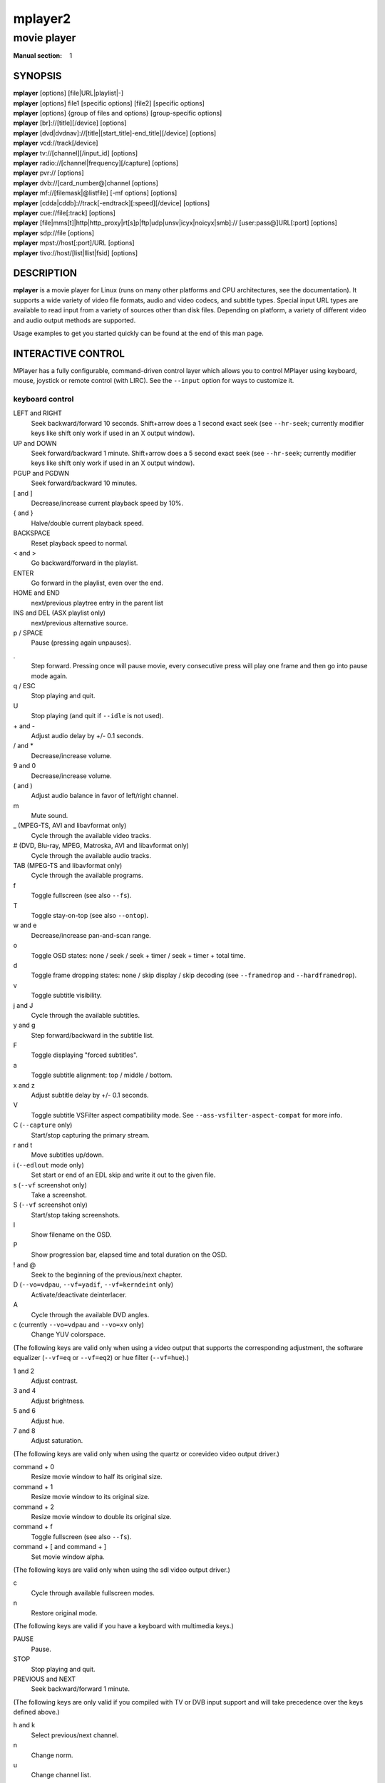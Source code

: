.. vim: set et sts=4 sw=4:
.. mplayer2 © 2000-2011 mplayer2 Team
.. This man page was/is done by Gabucino, Diego Biurrun, Jonas Jermann.

========
mplayer2
========

------------
movie player
------------

:Manual section: 1


SYNOPSIS
========

| **mplayer** [options] [file|URL|playlist|-]
| **mplayer** [options] file1 [specific options] [file2] [specific options]
| **mplayer** [options] {group of files and options} [group-specific options]
| **mplayer** [br]://[title][/device] [options]
| **mplayer** [dvd|dvdnav]://[title|[start\_title]-end\_title][/device] [options]
| **mplayer** \vcd://track[/device]
| **mplayer** \tv://[channel][/input_id] [options]
| **mplayer** radio://[channel|frequency][/capture] [options]
| **mplayer** \pvr:// [options]
| **mplayer** \dvb://[card\_number@]channel [options]
| **mplayer** \mf://[filemask|\@listfile] [-mf options] [options]
| **mplayer** [cdda|cddb]://track[-endtrack][:speed][/device] [options]
| **mplayer** \cue://file[:track] [options]
| **mplayer** [file|mms[t]|http|http\_proxy|rt[s]p|ftp|udp|unsv|icyx|noicyx|smb]:// [user:pass\@]URL[:port] [options]
| **mplayer** \sdp://file [options]
| **mplayer** \mpst://host[:port]/URL [options]
| **mplayer** \tivo://host/[list|llist|fsid] [options]


DESCRIPTION
===========

**mplayer** is a movie player for Linux (runs on many other platforms and CPU
architectures, see the documentation). It supports a wide variety of video
file formats, audio and video codecs, and subtitle types. Special input URL
types are available to read input from a variety of sources other than disk
files. Depending on platform, a variety of different video and audio output
methods are supported.

Usage examples to get you started quickly can be found at the end of this man
page.


INTERACTIVE CONTROL
===================

MPlayer has a fully configurable, command-driven control layer which allows you
to control MPlayer using keyboard, mouse, joystick or remote control (with
LIRC). See the ``--input`` option for ways to customize it.

keyboard control
----------------

LEFT and RIGHT
    Seek backward/forward 10 seconds. Shift+arrow does a 1 second exact seek
    (see ``--hr-seek``; currently modifier keys like shift only work if used in
    an X output window).

UP and DOWN
    Seek forward/backward 1 minute. Shift+arrow does a 5 second exact seek (see
    ``--hr-seek``; currently modifier keys like shift only work if used in an X
    output window).

PGUP and PGDWN
    Seek forward/backward 10 minutes.

[ and ]
    Decrease/increase current playback speed by 10%.

{ and }
    Halve/double current playback speed.

BACKSPACE
    Reset playback speed to normal.

< and >
    Go backward/forward in the playlist.

ENTER
    Go forward in the playlist, even over the end.

HOME and END
    next/previous playtree entry in the parent list

INS and DEL (ASX playlist only)
    next/previous alternative source.

p / SPACE
    Pause (pressing again unpauses).

.
    Step forward. Pressing once will pause movie, every consecutive press will
    play one frame and then go into pause mode again.

q / ESC
    Stop playing and quit.

U
    Stop playing (and quit if ``--idle`` is not used).

\+ and -
    Adjust audio delay by +/- 0.1 seconds.

/ and *
    Decrease/increase volume.

9 and 0
    Decrease/increase volume.

( and )
    Adjust audio balance in favor of left/right channel.

m
    Mute sound.

\_ (MPEG-TS, AVI and libavformat only)
    Cycle through the available video tracks.

\# (DVD, Blu-ray, MPEG, Matroska, AVI and libavformat only)
    Cycle through the available audio tracks.

TAB (MPEG-TS and libavformat only)
    Cycle through the available programs.

f
    Toggle fullscreen (see also ``--fs``).

T
    Toggle stay-on-top (see also ``--ontop``).

w and e
    Decrease/increase pan-and-scan range.

o
    Toggle OSD states: none / seek / seek + timer / seek + timer + total time.

d
    Toggle frame dropping states: none / skip display / skip decoding (see
    ``--framedrop`` and ``--hardframedrop``).

v
    Toggle subtitle visibility.

j and J
    Cycle through the available subtitles.

y and g
    Step forward/backward in the subtitle list.

F
    Toggle displaying "forced subtitles".

a
    Toggle subtitle alignment: top / middle / bottom.

x and z
    Adjust subtitle delay by +/- 0.1 seconds.

V
    Toggle subtitle VSFilter aspect compatibility mode. See
    ``--ass-vsfilter-aspect-compat`` for more info.

C (``--capture`` only)
    Start/stop capturing the primary stream.

r and t
    Move subtitles up/down.

i (``--edlout`` mode only)
    Set start or end of an EDL skip and write it out to the given file.

s (``--vf`` screenshot only)
    Take a screenshot.

S (``--vf`` screenshot only)
    Start/stop taking screenshots.

I
    Show filename on the OSD.

P
    Show progression bar, elapsed time and total duration on the OSD.

! and @
    Seek to the beginning of the previous/next chapter.

D (``--vo=vdpau``, ``--vf=yadif``, ``--vf=kerndeint`` only)
    Activate/deactivate deinterlacer.

A
    Cycle through the available DVD angles.

c (currently ``--vo=vdpau`` and ``--vo=xv`` only)
    Change YUV colorspace.

(The following keys are valid only when using a video output that supports the
corresponding adjustment, the software equalizer (``--vf=eq`` or ``--vf=eq2``)
or hue filter (``--vf=hue``).)

1 and 2
    Adjust contrast.

3 and 4
    Adjust brightness.

5 and 6
    Adjust hue.

7 and 8
    Adjust saturation.

(The following keys are valid only when using the quartz or corevideo video
output driver.)

command + 0
    Resize movie window to half its original size.

command + 1
    Resize movie window to its original size.

command + 2
    Resize movie window to double its original size.

command + f
    Toggle fullscreen (see also ``--fs``).

command + [ and command + ]
    Set movie window alpha.

(The following keys are valid only when using the sdl video output driver.)

c
    Cycle through available fullscreen modes.

n
    Restore original mode.

(The following keys are valid if you have a keyboard with multimedia keys.)

PAUSE
    Pause.

STOP
    Stop playing and quit.

PREVIOUS and NEXT
    Seek backward/forward 1 minute.

(The following keys are only valid if you compiled with TV or DVB input
support and will take precedence over the keys defined above.)

h and k
    Select previous/next channel.

n
    Change norm.

u
    Change channel list.

(The following keys are only valid if you compiled with dvdnav support: They
are used to navigate the menus.)

keypad 8
    Select button up.

keypad 2
    Select button down.

keypad 4
    Select button left.

keypad 6
    Select button right.

keypad 5
    Return to main menu.

keypad 7
    Return to nearest menu (the order of preference is: chapter->title->root).

keypad ENTER
    Confirm choice.

(The following keys are used for controlling TV teletext. The data may come
from either an analog TV source or an MPEG transport stream.)

X
    Switch teletext on/off.

Q and W
    Go to next/prev teletext page.

mouse control
-------------

button 3 and button 4
    Seek backward/forward 1 minute.

button 5 and button 6
    Decrease/increase volume.

joystick control
----------------

left and right
    Seek backward/forward 10 seconds.

up and down
    Seek forward/backward 1 minute.

button 1
    Pause.

button 2
    Toggle OSD states: none / seek / seek + timer / seek + timer + total time.

button 3 and button 4
    Decrease/increase volume.


USAGE
=====

Every *flag* option has a *no-flag* counterpart, e.g. the opposite of the
``--fs`` option is ``--no-fs``. ``--fs=yes`` is same as ``--fs``, ``--fs=no``
is the same as ``--no-fs``.

If an option is marked as *(XXX only)*, it will only work in combination with
the *XXX* option or if *XXX* is compiled in.

| *NOTE*: The suboption parser (used for example for ``--ao=pcm`` suboptions)
  supports a special kind of string-escaping intended for use with external
  GUIs.
| It has the following format:
| %n%string\_of\_length\_n
| *EXAMPLES*:
| `mplayer --ao pcm:file=%10%C:test.wav test.avi`
| Or in a script:
| `mplayer --ao pcm:file=%\`expr length "$NAME"\`%"$NAME" test.avi`


CONFIGURATION FILES
===================

You can put all of the options in configuration files which will be read every
time MPlayer is run. The system-wide configuration file 'mplayer.conf' is in
your configuration directory (e.g. ``/etc/mplayer`` or
``/usr/local/etc/mplayer``), the user specific one is ``~/.mplayer/config``.
User specific options override system-wide options and options given on the
command line override either. The syntax of the configuration files is
``option=<value>``, everything after a *#* is considered a comment. Options
that work without values can be enabled by setting them to *yes* or *1* or
*true* and disabled by setting them to *no* or *0* or *false*. Even suboptions
can be specified in this way.

You can also write file-specific configuration files. If you wish to have a
configuration file for a file called 'movie.avi', create a file named
'movie.avi.conf' with the file-specific options in it and put it in
``~/.mplayer/``. You can also put the configuration file in the same directory
as the file to be played, as long as you give the ``--use-filedir-conf``
option (either on the command line or in your global config file). If a
file-specific configuration file is found in the same directory, no
file-specific configuration is loaded from ``~/.mplayer``. In addition, the
``--use-filedir-conf`` option enables directory-specific configuration files.
For this, MPlayer first tries to load a mplayer.conf from the same directory
as the file played and then tries to load any file-specific configuration.

*EXAMPLE MPLAYER CONFIGURATION FILE:*

| # Use Matrox driver by default.
| vo=xmga
| # I love practicing handstands while watching videos.
| flip=yes
| # Decode multiple files from PNG,
| # start with mf://filemask
| mf=type=png:fps=25
| # Eerie negative images are cool.
| vf=eq2=1.0:-0.8


PROFILES
========

To ease working with different configurations profiles can be defined in the
configuration files. A profile starts with its name between square brackets,
e.g. *[my-profile]*. All following options will be part of the profile. A
description (shown by ``--profile=help``) can be defined with the profile-desc
option. To end the profile, start another one or use the profile name
*default* to continue with normal options.

*EXAMPLE MPLAYER PROFILE:*

| [protocol.dvd]
| profile-desc="profile for dvd:// streams"
| vf=pp=hb/vb/dr/al/fd
| alang=en
|
| [protocol.dvdnav]
| profile-desc="profile for dvdnav:// streams"
| profile=protocol.dvd
| mouse-movements=yes
| nocache=yes
|
| [extension.flv]
| profile-desc="profile for .flv files"
| flip=yes
|
| [vo.pnm]
| outdir=/tmp
|
| [ao.alsa]
| device=spdif


GENERAL OPTIONS
===============

--codecpath=<dir>
    Specify a directory for binary codecs.

--codecs-file=<filename>
    Override the standard search path and use the specified file instead of
    the builtin codecs.conf.

--include=<configuration-file>
    Specify configuration file to be parsed after the default ones.

--list-options
    Prints all available options.

--msgcharset=<charset>
    Convert console messages to the specified character set (default:
    autodetect). Text will be in the encoding specified with the --charset
    configure option. Set this to "noconv" to disable conversion (for e.g.
    iconv problems).

    *NOTE*: The option takes effect after command line parsing has finished.
    The ``MPLAYER_CHARSET`` environment variable can help you get rid of the
    first lines of garbled output.

--msgcolor
    Enable colorful console output on terminals that support ANSI color.

--msglevel=<module1=level1:module2=level2:...>
    Control verbosity directly for each module. The *all* module changes the
    verbosity of all the modules not explicitly specified on the command line.

    See ``--msglevel=help`` for a list of all modules.

    *NOTE*: Some messages are printed before the command line is parsed and
    are therefore not affected by ``--msglevel``. To control these messages
    you have to use the ``MPLAYER_VERBOSE`` environment variable; see its
    description below for details.

    Available levels:

    :-1: complete silence
    :0:  fatal messages only
    :1:  error messages
    :2:  warning messages
    :3:  short hints
    :4:  informational messages
    :5:  status messages (default)
    :6:  verbose messages
    :7:  debug level 2
    :8:  debug level 3
    :9:  debug level 4

--msgmodule
    Prepend module name in front of each console message.

--noconfig=<options>
    Do not parse selected configuration files.

    *NOTE*: If ``---include`` or ``---use-filedir-conf`` options are specified
    at the command line, they will be honoured.

    Available options are:

    :all:    all configuration files
    :system: system configuration file
    :user:   user configuration file

--quiet
    Make console output less verbose; in particular, prevents the status line
    (i.e. A: 0.7 V: 0.6 A-V: 0.068 ...) from being displayed. Particularly
    useful on slow terminals or broken ones which do not properly handle
    carriage return (i.e. \\r).

--priority=<prio>
    (Windows and OS/2 only.)
    Set process priority for MPlayer according to the predefined priorities
    available under Windows and OS/2.

    Possible values of <prio>:
    idle|belownormal|normal|abovenormal|high|realtime

    *WARNING*: Using realtime priority can cause system lockup.

--profile=<profile1,profile2,...>
    Use the given profile(s), ``--profile=help`` displays a list of the
    defined profiles.

--really-quiet
    Display even less output and status messages than with ``--quiet``.

--show-profile=<profile>
    Show the description and content of a profile.

--use-filedir-conf
    Look for a file-specific configuration file in the same directory as the
    file that is being played.

    *WARNING*: May be dangerous if playing from untrusted media.

-v
    Increment verbosity level, one level for each ``-v`` found on the command
    line.


PLAYER OPTIONS
==============

--ar, --no-ar
      Enable/disable AppleIR remote support. Enabled by default.

--autoq=<quality>
    Used with ``--vf=[s]pp``.
    Dynamically changes the level of postprocessing depending on the available
    spare CPU time. The number you specify will be the maximum level used.
    Usually you can use some big number. You have to use ``--vf=[s]pp``
    without parameters in order for this to work.

--autosync=<factor>
    Gradually adjusts the A/V sync based on audio delay measurements.
    Specifying ``--autosync=0``, the default, will cause frame timing to be
    based entirely on audio delay measurements. Specifying ``--autosync=1``
    will do the same, but will subtly change the A/V correction algorithm. An
    uneven video framerate in a movie which plays fine with ``--nosound`` can
    often be helped by setting this to an integer value greater than 1. The
    higher the value, the closer the timing will be to ``--nosound``. Try
    ``--autosync=30`` to smooth out problems with sound drivers which do not
    implement a perfect audio delay measurement. With this value, if large A/V
    sync offsets occur, they will only take about 1 or 2 seconds to settle
    out. This delay in reaction time to sudden A/V offsets should be the only
    side-effect of turning this option on, for all sound drivers.

--benchmark
    Prints some statistics on CPU usage and dropped frames at the end of
    playback. Use in combination with ``--nosound`` and ``--vo=null`` for
    benchmarking only the video codec.

    *NOTE*: With this option MPlayer will also ignore frame duration when
    playing only video (you can think of that as infinite fps).

--chapter-merge-threshold=<number>
    Threshold for merging almost consecutive ordered chapter parts in
    milliseconds (default: 100). Some Matroska files with ordered chapters
    have inaccurate chapter end timestamps, causing a small gap between the
    end of one chapter and the start of the next one when they should match.
    If the end of one playback part is less than the given threshold away from
    the start of the next one then keep playing video normally over the
    chapter change instead of doing a seek.

--colorkey=<number>
    Changes the colorkey to an RGB value of your choice. 0x000000 is black and
    0xffffff is white. Only supported by the fbdev, svga, vesa, xmga, xover,
    xv (see ``--vo=xv:ck``) and directx video output drivers.

--nocolorkey
    Disables colorkeying. Only supported by the fbdev, svga, vesa, xmga,
    xover, xv (see ``--vo=xv:ck``) and directx video output drivers.

--consolecontrols, --no-consolecontrols
    ``--no-consolecontrols`` prevents the player from reading key events from
    standard input. Useful when reading data from standard input. This is
    automatically enabled when ``-`` is found on the command line. There are
    situations where you have to set it manually, e.g. if you open
    ``/dev/stdin`` (or the equivalent on your system), use stdin in a playlist
    or intend to read from stdin later on via the loadfile or loadlist slave
    commands.

--correct-pts, --no-correct-pts
    Switches MPlayer to a mode where timestamps for video frames are
    calculated differently and video filters which add new frames or modify
    timestamps of existing ones are supported. Now enabled automatically for
    most common file formats. The more accurate timestamps can be visible for
    example when playing subtitles timed to scene changes with the ``--ass``
    option. Without ``--correct-pts`` the subtitle timing will typically be
    off by some frames. This option does not work correctly with some demuxers
    and codecs.

--crash-debug
    DEBUG CODE.
    Automatically attaches gdb upon crash or **SIGTRAP**. Support must be
    compiled in by configuring with ``---enable-crash-debug``.

--doubleclick-time
    Time in milliseconds to recognize two consecutive button presses as a
    double-click (default: 300). Set to 0 to let your windowing system decide
    what a double-click is (``--vo=directx`` only).

--edlout=<filename>
    Creates a new file and writes edit decision list (EDL) records to it.
    During playback, the user hits 'i' to mark the start or end of a skip
    block. This provides a starting point from which the user can fine-tune
    EDL entries later. See http://www.mplayerhq.hu/DOCS/HTML/en/edl.html for
    details.

--fixed-vo, --no-fixed-vo
    ``--fixed-vo`` enforces a fixed video system for multiple files (one
    (un)initialization for all files). Therefore only one window will be
    opened for all files. Now enabled by default, use ``--no-fixed-vo`` to
    disable and create a new window whenever the video stream changes. Some of
    the older drivers may not be *fixed-vo* compliant.

--framedrop
    Skip displaying some frames to maintain A/V sync on slow systems. Video
    filters are not applied to such frames. For B-frames even decoding is
    skipped completely. May produce unwatchably choppy output. See also
    ``--hardframedrop``.

-h, --help
    Show short summary of options.

--hardframedrop
    More intense frame dropping (breaks decoding). Leads to image distortion!

--heartbeat-cmd
    Command that is executed every 30 seconds during playback via *system()* -
    i.e. using the shell.

    *NOTE*: mplayer uses this command without any checking, it is your
    responsibility to ensure it does not cause security problems (e.g. make
    sure to use full paths if "." is in your path like on Windows). It also
    only works when playing video (i.e. not with ``--novideo`` but works with
    ``-vo=null``).

    This can be "misused" to disable screensavers that do not support the
    proper X API (see also ``--stop-xscreensaver``). If you think this is too
    complicated, ask the author of the screensaver program to support the
    proper X APIs.

    *EXAMPLE for xscreensaver*: ``mplayer --heartbeat-cmd="xscreensaver-command
    -deactivate" file``

    *EXAMPLE for GNOME screensaver*: ``mplayer
    --heartbeat-cmd="gnome-screensaver-command -p" file``

--hr-seek=<off|absolute|always>
    Select when to use precise seeks that are not limited to keyframes. Such
    seeks require decoding video from the previous keyframe up to the target
    position and so can take some time depending on decoding performance. For
    some video formats precise seeks are disabled. This option selects the
    default choice to use for seeks; it's possible to explicitly override that
    default in the definition of key bindings and in slave mode commands.

    :off:      Never use precise seeks.
    :absolute: Use precise seeks if the seek is to an absolute position in the
               file, such as a chapter seek, but not for relative seeks like
               the default behavior of arrow keys (default).
    :always:   Use precise seeks whenever possible.

--identify
    Shorthand for ``--msglevel=identify=4``. Show file parameters in an easily
    parseable format. Also prints more detailed information about subtitle and
    audio track languages and IDs. In some cases you can get more information
    by using ``--msglevel=identify=6``. For example, for a DVD or Blu-ray it
    will list the chapters and time length of each title, as well as a disk
    ID. Combine this with ``--frames=0`` to suppress all video output. The
    wrapper script ``TOOLS/midentify.sh`` suppresses the other MPlayer output
    and (hopefully) shellescapes the filenames.

--idle
    Makes MPlayer wait idly instead of quitting when there is no file to play.
    Mostly useful in slave mode where MPlayer can be controlled through input
    commands (see also ``--slave``).

--initial-audio-sync, --no-initial-audio-sync
    When starting a video file or after events such as seeking MPlayer will by
    default modify the audio stream to make it start from the same timestamp
    as video, by either inserting silence at the start or cutting away the
    first samples. Disabling this option makes the player behave like older
    MPlayer versions did: video and audio are both started immediately even if
    their start timestamps differ, and then video timing is gradually adjusted
    if necessary to reach correct synchronization later.

--input=<commands>
    This option can be used to configure certain parts of the input system.
    Paths are relative to ``~/.mplayer/``.

    *NOTE*: Autorepeat is currently only supported by joysticks.

    Available commands are:

    conf=<filename>
        Specify input configuration file other than the default
        ``~/.mplayer/input.conf``. ``~/.mplayer/<filename>`` is assumed if no
        full path is given.

    ar-dev=<device>
        Device to be used for Apple IR Remote (default is autodetected, Linux
        only).

    ar-delay
        Delay in milliseconds before we start to autorepeat a key (0 to
        disable).

    ar-rate
        Number of key presses to generate per second on autorepeat.

    (no)default-bindings
        Use the key bindings that MPlayer ships with by default.

    keylist
        Prints all keys that can be bound to commands.

    cmdlist
        Prints all commands that can be bound to keys.

    js-dev
        Specifies the joystick device to use (default: ``/dev/input/js0``).

    file=<filename>
        Read commands from the given file. Mostly useful with a FIFO.
        See also ``--slave``.

        *NOTE*: When the given file is a FIFO MPlayer opens both ends so you
        can do several `echo "seek 10" > mp_pipe` and the pipe will stay
        valid.

--joystick, --no-joystick
    Enable/disable joystick support. Enabled by default.

--key-fifo-size=<2-65000>
    Specify the size of the FIFO that buffers key events (default: 7). If it
    is too small some events may be lost. The main disadvantage of setting it
    to a very large value is that if you hold down a key triggering some
    particularly slow command then the player may be unresponsive while it
    processes all the queued commands.

--lirc, --no-lirc
    Enable/disable LIRC support. Enabled by default.

--lircconf=<filename>
    (LIRC only)
    Specifies a configuration file for LIRC (default: ``~/.lircrc``).

--list-properties
    Print a list of the available properties.

--loop=<number>
    Loops movie playback <number> times. 0 means forever.

--mouse-movements
    Permit MPlayer to receive pointer events reported by the video output
    driver. Necessary to select the buttons in DVD menus. Supported for
    X11-based VOs (x11, xv, etc) and the gl, direct3d and corevideo VOs.

--mouseinput, --no-mouseinput
    Enabled by default. Disable mouse button press/release input
    (mozplayerxp's context menu relies on this option).

--ordered-chapters, --no-ordered-chapters
    Enabled by default.
    Disable support for Matroska ordered chapters. MPlayer will not load or
    search for video segments from other files, and will also ignore any
    chapter order specified for the main file.

--pts-association-mode=<auto|decode|sort>
    Select the method used to determine which container packet timestamp
    corresponds to a particular output frame from the video decoder. Normally
    you shouldn't need to change this option.

    :auto:    Try to pick a working mode from the ones below automatically
              (default)
    :decoder: Use decoder reordering functionality.
    :sort:    Maintain a buffer of unused pts values and use the lowest value
              for the frame.

--rtc
    Turns on usage of the Linux RTC (realtime clock - ``/dev/rtc``) as timing
    mechanism. This wakes up the process every 1/1024 seconds to check the
    current time. Useless with modern Linux kernels configured for desktop use
    as they already wake up the process with similar accuracy when using
    normal timed sleep.

--playing-msg=<string>
    Print out a string before starting playback. The following expansions are
    supported:

    :${NAME}:        Expand to the value of the property ``NAME``.
    :?(NAME\:TEXT):  Expand ``TEXT`` only if the property ``NAME`` is available.
    :?(!NAME\:TEXT): Expand ``TEXT`` only if the property ``NAME`` is not available.

--playlist=<filename>
    Play files according to a playlist file (ASX, Winamp, SMIL, or
    one-file-per-line format).

    *WARNING*: The way MPlayer parses and uses playlist files is not safe
    against maliciously constructed files. Such files may trigger harmful
    actions. This has been the case for all MPlayer versions, but
    unfortunately this fact was not well documented earlier, and some people
    have even misguidedly recommended use of ``--playlist`` with untrusted
    sources. Do NOT use ``--playlist`` with random internet sources or files
    you don't trust!

    *NOTE*: This option is considered an entry so options found after it will
    apply only to the elements of this playlist.

.. FIXME: This needs to be clarified and documented thoroughly.

--rtc-device=<device>
    Use the specified device for RTC timing.

--shuffle
    Play files in random order.

--slave
    Switches on slave mode, in which MPlayer works as a backend for other
    programs. Instead of intercepting keyboard events, MPlayer will read
    commands separated by a newline (\n) from stdin. See also ``--input``,
    suboption ``file``.

    *NOTE*: See ``DOCS/tech/slave.txt`` for a description of slave commands.
    Also, this is not intended to disable other inputs, e.g. via the video
    window. If you want to do that, use something like
    ``--input=nodefault-bindings:conf=/dev/null``.

--softsleep
    Time frames by repeatedly checking the current time instead of asking
    the kernel to wake up MPlayer at the correct time. Useful if your kernel
    timing is imprecise and you cannot use the RTC either. Comes at the
    price of higher CPU consumption.

--sstep=<sec>
    Skip <sec> seconds after every frame. Since MPlayer will only seek to
    the next keyframe unless you use ``--hr-seek`` this may be inexact.


DEMUXER/STREAM OPTIONS
======================

--a52drc=<level>
    Select the Dynamic Range Compression level for AC-3 audio streams. <level>
    is a float value ranging from 0 to 1, where 0 means no compression and 1
    (which is the default) means full compression (make loud passages more
    silent and vice versa). Values up to 2 are also accepted, but are purely
    experimental. This option only shows an effect if the AC-3 stream contains
    the required range compression information.

--aid=<ID>
    Select audio channel (MPEG: 0-31, AVI/OGM: 1-99, ASF/RM: 0-127, VOB(AC-3):
    128-159, VOB(LPCM): 160-191, MPEG-TS 17-8190). MPlayer prints the
    available audio IDs when run in verbose (-v) mode. When playing an MPEG-TS
    stream, MPlayer will use the first program (if present) with the chosen
    audio stream. See also ``--alang``.

--ausid=<ID>
    Select audio substream channel. Currently the valid range is 0x55..0x75
    and applies only to MPEG-TS when handled by the native demuxer (not by
    libavformat). The format type may not be correctly identified because of
    how this information (or lack thereof) is embedded in the stream, but it
    will demux correctly the audio streams when multiple substreams are
    present. MPlayer prints the available substream IDs when run with
    ``--identify``. See also ``--alang``.

--alang=<languagecode[,languagecode,...]>
    Specify a priority list of audio languages to use. Different container
    formats employ different language codes. DVDs use ISO 639-1 two letter
    language codes, Matroska, MPEG-TS and NUT use ISO 639-2 three letter
    language codes while OGM uses a free-form identifier. MPlayer prints the
    available languages when run in verbose (``-v``) mode. See also ``--aid``.

    *EXAMPLE*:

    ``mplayer dvd://1 --alang=hu,en``
        Chooses the Hungarian language track on a DVD and falls back on
        English if Hungarian is not available.
    ``mplayer --alang=jpn example.mkv``
        Plays a Matroska file in Japanese.

--audio-demuxer=<[+]name>
    Force audio demuxer type when using ``--audiofile``. Use a '+' before the
    name to force it, this will skip some checks! Give the demuxer name as
    printed by ``--audio-demuxer=help``. ``--audio-demuxer=audio`` forces MP3.

--audiofile=<filename>
    Play audio from an external file (WAV, MP3 or Ogg Vorbis) while viewing a
    movie.

--audiofile-cache=<kBytes>
    Enables caching for the stream used by ``--audiofile``, using the
    specified amount of memory.

--reuse-socket
    (udp:// only)
    Allows a socket to be reused by other processes as soon as it is closed.

--bandwidth=<Bytes>
    Specify the maximum bandwidth for network streaming (for servers that are
    able to send content in different bitrates). Useful if you want to watch
    live streamed media behind a slow connection. With Real RTSP streaming, it
    is also used to set the maximum delivery bandwidth allowing faster cache
    filling and stream dumping.

--bluray-angle=<ID>
    Some Blu-ray discs contain scenes that can be viewed from multiple angles.
    Here you can tell MPlayer which angles to use (default: 1).

--bluray-chapter=<ID>
    (Blu-ray only)
    Tells MPlayer which Blu-ray chapter to start the current title from
    (default: 1).

--bluray-device=<path>
    (Blu-ray only)
    Specify the Blu-ray disc location. Must be a directory with Blu-ray
    structure.

--cache=<kBytes>
    This option specifies how much memory (in kBytes) to use when precaching a
    file or URL. Especially useful on slow media.

--nocache
    Turns off caching.

--cache-min=<percentage>
    Playback will start when the cache has been filled up to <percentage> of
    the total.

--cache-seek-min=<percentage>
    If a seek is to be made to a position within <percentage> of the cache
    size from the current position, MPlayer will wait for the cache to be
    filled to this position rather than performing a stream seek (default:
    50).

--capture
    Allows capturing the primary stream (not additional audio tracks or other
    kind of streams) into the file specified by ``--dumpfile`` or by default.
    If this option is given, capturing can be started and stopped by pressing
    the key bound to this function (see section `INTERACTIVE CONTROL`_). Same
    as for ``--dumpstream``, this will likely not produce usable results for
    anything else than MPEG streams. Note that, due to cache latencies,
    captured data may begin and end somewhat delayed compared to what you see
    displayed.

--cdda=<option1:option2>
    This option can be used to tune the CD Audio reading feature of MPlayer.

    Available options are:

    speed=<value>
        Set CD spin speed.

    paranoia=<0-2>
        Set paranoia level. Values other than 0 seem to break playback of
        anything but the first track.

        :0: disable checking (default)
        :1: overlap checking only
        :2: full data correction and verification

    generic-dev=<value>
        Use specified generic SCSI device.

    sector-size=<value>
        Set atomic read size.

    overlap=<value>
        Force minimum overlap search during verification to <value> sectors.

    toc-bias
        Assume that the beginning offset of track 1 as reported in the TOC
        will be addressed as LBA 0. Some Toshiba drives need this for getting
        track boundaries correct.

    toc-offset=<value>
        Add <value> sectors to the values reported when addressing tracks. May
        be negative.

    (no)skip
        (Never) accept imperfect data reconstruction.

--cdrom-device=<path>
    Specify the CD-ROM device (default: ``/dev/cdrom``).

--channels=<number>
    Request the number of playback channels (default: 2). MPlayer asks the
    decoder to decode the audio into as many channels as specified. Then it is
    up to the decoder to fulfill the requirement. This is usually only
    important when playing videos with AC-3 audio (like DVDs). In that case
    liba52 does the decoding by default and correctly downmixes the audio into
    the requested number of channels. To directly control the number of output
    channels independently of how many channels are decoded, use the channels
    filter (``--af=channels``).

    *NOTE*: This option is honored by codecs (AC-3 only), filters (surround)
    and audio output drivers (OSS at least).

    Available options are:

    :2: stereo
    :4: surround
    :6: full 5.1
    :8: full 7.1

--chapter=<start[-end]>
    Specify which chapter to start playing at. Optionally specify which
    chapter to end playing at (default: 1).

--edition=<ID>
    (Matroska files only)
    Specify the edition (set of chapters) to use, where 0 is the first. If set
    to -1 (the default), MPlayer will choose the first edition declared as a
    default, or if there is no default, the first edition defined.

--cookies, --no-cookies
    (network only)
    Support cookies when making HTTP requests. Disabled by default.

--cookies-file=<filename>
    (network only)
    Read HTTP cookies from <filename> (default: ``~/.mozilla/`` and
    ``~/.netscape/``) and skip reading from default locations. The file is
    assumed to be in Netscape format.

--delay=<sec>
    audio delay in seconds (positive or negative float value) Negative values
    delay the audio, and positive values delay the video.

--ignore-start
    Ignore the specified starting time for streams in AVI files. This
    nullifies stream delays.

--demuxer=<[+]name>
    Force demuxer type. Use a '+' before the name to force it, this will skip
    some checks! Give the demuxer name as printed by ``--demuxer=help``.

--dumpaudio
    Dumps raw compressed audio stream to ``./stream.dump`` (useful with
    MPEG/AC-3, in most other cases the resulting file will not be playable).
    If you give more than one of ``--dumpaudio``, ``--dumpvideo``,
    ``--dumpstream`` on the command line only the last one will work.

--dumpfile=<filename>
    Specify which file MPlayer should dump to. Should be used together with
    ``--dumpaudio`` / ``--dumpvideo`` / ``--dumpstream`` / ``--capture``.

--dumpstream
    Dumps the raw stream to ``./stream.dump``. Useful when ripping from DVD or
    network. If you give more than one of ``--dumpaudio``, ``--dumpvideo``,
    ``--dumpstream`` on the command line only the last one will work.

--dumpvideo
    Dump raw compressed video stream to ``./stream.dump`` (not very usable).
    If you give more than one of ``--dumpaudio``, ``--dumpvideo``,
    ``--dumpstream`` on the command line only the last one will work.

--dvbin=<options>
    Pass the following parameters to the DVB input module, in order to
    override the default ones:

    :card=<1-4>:      Specifies using card number 1-4 (default: 1).
    :file=<filename>: Instructs MPlayer to read the channels list from
                      <filename>. Default is
                      ``~/.mplayer/channels.conf.{sat,ter,cbl,atsc}`` (based
                      on your card type) or ``~/.mplayer/channels.conf`` as a
                      last resort.
    :timeout=<1-30>:  Maximum number of seconds to wait when trying to tune a
                      frequency before giving up (default: 30).

--dvd-device=<path>
    Specify the DVD device or .iso filename (default: ``/dev/dvd``). You can
    also specify a directory that contains files previously copied directly
    from a DVD (with e.g. vobcopy).

--dvd-speed=<speed>
    Try to limit DVD speed (default: 0, no change). DVD base speed is 1385
    kB/s, so a 8x drive can read at speeds up to 11080 kB/s. Slower speeds
    make the drive more quiet. For watching DVDs 2700 kB/s should be quiet and
    fast enough. MPlayer resets the speed to the drive default value on close.
    Values of at least 100 mean speed in kB/s. Values less than 100 mean
    multiples of 1385 kB/s, i.e. ``--dvd-speed=8`` selects 11080 kB/s.

    *NOTE*: You need write access to the DVD device to change the speed.

--dvdangle=<ID>
    Some DVD discs contain scenes that can be viewed from multiple angles.
    Here you can tell MPlayer which angles to use (default: 1).

--edl=<filename>
    Enables edit decision list (EDL) actions during playback. Video will be
    skipped over and audio will be muted and unmuted according to the entries
    in the given file. See http://www.mplayerhq.hu/DOCS/HTML/en/edl.html for
    details on how to use this.

--endpos=<[[hh:]mm:]ss[.ms]>
    Stop at given time.

    *NOTE*: When used in conjunction with ``--ss`` option, ``--endpos`` time
    will shift forward by seconds specified with ``--ss``.

    *EXAMPLE*:

    :-endpos 5 6:         Stop at 56 seconds.
    :-endpos 0 1\:10\:00: Stop at 1 hour 10 minutes.
    :-ss 10 -endpos 56:   Stop at 1 minute 6 seconds.

--extbased, --no-extbased
    Enabled by default.
    Disables extension-based demuxer selection. By default, when the file type
    (demuxer) cannot be detected reliably (the file has no header or it is not
    reliable enough), the filename extension is used to select the demuxer.
    Always falls back on content-based demuxer selection.

--forceidx
    Force index rebuilding. Useful for files with broken index (A/V desync,
    etc). This will enable seeking in files where seeking was not possible.

    *NOTE*: This option only works if the underlying media supports seeking
    (i.e. not with stdin, pipe, etc).

--fps=<float>
    Override video framerate. Useful if the original value is wrong or missing.

--frames=<number>
    Play/convert only first <number> frames, then quit.

--hr-mp3-seek
    Only affects the internal ``audio`` demuxer, which is not used by default
    for mp3 files any more. The equivalent functionality is always enabled
    with the now default libavformat demuxer for mp3. Hi-res MP3 seeking.
    Enabled when playing from an external MP3 file, as we need to seek to the
    very exact position to keep A/V sync. Can be slow especially when seeking
    backwards since it has to rewind to the beginning to find an exact frame
    position.

--http-header-fields=<field1,field2>
    Set custom HTTP fields when accessing HTTP stream.

    *EXAMPLE*:

            ``mplayer --http-header-fields='Field1: value1','Field2: value2' http://localhost:1234``

        Will generate HTTP request:

            | GET / HTTP/1.0
            | Host: localhost:1234
            | User-Agent: MPlayer
            | Icy-MetaData: 1
            | Field1: value1
            | Field2: value2
            | Connection: close

--idx
    Rebuilds index of files if no index was found, allowing seeking. Useful
    with broken/incomplete downloads, or badly created files. Now this is done
    automatically by the demuxers used for most video formats, meaning that
    this switch has no effect in the typical case. See also ``--forceidx``.

    *NOTE*: This option only works if the underlying media supports seeking
    (i.e. not with stdin, pipe, etc).

--noidx
    Do not use index present in the file even if one is present.

--ipv4-only-proxy
    Skip any HTTP proxy for IPv6 addresses. It will still be used for IPv4
    connections.

--lavfdopts=<option1:option2:...>
    Specify parameters for libavformat demuxers (``--demuxer=lavf``). Separate
    multiple options with a colon.

    Available suboptions are:

    analyzeduration=<value>
        Maximum length in seconds to analyze the stream properties.
    format=<value>
        Force a specific libavformat demuxer.
    o=<key>=<value>[,<key>=<value>[,...]]
        Pass AVOptions to libavformat demuxer.

        Note, a patch to make the *o=* unneeded and pass all unknown options
        through the AVOption system is welcome. A full list of AVOptions can
        be found in the FFmpeg manual. Note that some options may conflict
        with MPlayer options.

        *EXAMPLE*: ``o=fflags=+ignidx``
    probesize=<value>
        Maximum amount of data to probe during the detection phase. In the
        case of MPEG-TS this value identifies the maximum number of TS packets
        to scan.
    cryptokey=<hexstring>
        Encryption key the demuxer should use. This is the raw binary data of
        the key converted to a hexadecimal string.

--loadidx=<filename>
    The file from which to read the video index data saved by ``--saveidx``.
    This index will be used for seeking, overriding any index data contained
    in the AVI itself. MPlayer will not prevent you from loading an index file
    generated from a different AVI, but this is sure to cause unfavorable
    results.

    *NOTE*: This option is obsolete now that MPlayer has OpenDML support.

--mc=<seconds/frame>
    Maximum A-V sync correction per frame (in seconds)

--mf=<option1:option2:...>
    Used when decoding from multiple PNG or JPEG files.

    Available options are:

    :w=<value>:    input file width (default: autodetect)
    :h=<value>:    input file height (default: autodetect)
    :fps=<value>:  output fps (default: 25)
    :type=<value>: input file type (available: jpeg, png, tga, sgi)

--ni
    (Internal AVI demuxer which is not used by default only)
    Force usage of non-interleaved AVI parser (fixes playback of some bad AVI
    files).

--nobps
    (Internal AVI demuxer which is not used by default only)
    Do not use average byte/second value for A-V sync. Helps with some AVI
    files with broken header.

--passwd=<password>
    Used with some network protocols. Specify password for HTTP authentication.
    See also ``--user``.

--prefer-ipv4
    Use IPv4 on network connections. Falls back on IPv6 automatically.

--prefer-ipv6
    Use IPv6 on network connections. Falls back on IPv4 automatically.

--psprobe=<bytecount>
    When playing an MPEG-PS or MPEG-PES streams, this option lets you specify
    how many bytes in the stream you want MPlayer to scan in order to identify
    the video codec used. This option is needed to play EVO or VDR files
    containing H.264 streams.

--pvr=<option1:option2:...>
    This option tunes various encoding properties of the PVR capture module.
    It has to be used with any hardware MPEG encoder based card supported by
    the V4L2 driver. The Hauppauge WinTV PVR-150/250/350/500 and all IVTV
    based cards are known as PVR capture cards. Be aware that only Linux
    2.6.18 kernel and above is able to handle MPEG stream through V4L2 layer.
    For hardware capture of an MPEG stream and watching it with MPlayer, use
    ``pvr://`` as a movie URL.

    Available options are:

    aspect=<0-3>
        Specify input aspect ratio:

        :0: 1:1
        :1: 4:3 (default)
        :2: 16:9
        :3: 2.21:1

    arate=<32000-48000>
        Specify encoding audio rate (default: 48000 Hz, available: 32000,
        44100 and 48000 Hz).

    alayer=<1-3>
        Specify MPEG audio layer encoding (default: 2).

    abitrate=<32-448>
        Specify audio encoding bitrate in kbps (default: 384).

    amode=<value>
        Specify audio encoding mode. Available preset values are 'stereo',
        'joint_stereo', 'dual' and 'mono' (default: stereo).

    vbitrate=<value>
        Specify average video bitrate encoding in Mbps (default: 6).

    vmode=<value>
        Specify video encoding mode:

        :vbr: Variable BitRate (default)
        :cbr: Constant BitRate

    vpeak=<value>
        Specify peak video bitrate encoding in Mbps (only useful for VBR
        encoding, default: 9.6).

    fmt=<value>
        Choose an MPEG format for encoding:

        :ps:    MPEG-2 Program Stream (default)
        :ts:    MPEG-2 Transport Stream
        :mpeg1: MPEG-1 System Stream
        :vcd:   Video CD compatible stream
        :svcd:  Super Video CD compatible stream
        :dvd:   DVD compatible stream

--radio=<option1:option2:...>
    These options set various parameters of the radio capture module. For
    listening to radio with MPlayer use ``radio://<frequency>`` (if channels
    option is not given) or ``radio://<channel_number>`` (if channels option
    is given) as a movie URL. You can see allowed frequency range by running
    MPlayer with ``-v``. To start the grabbing subsystem, use
    ``radio://<frequency or channel>/capture``. If the capture keyword is not
    given you can listen to radio using the line-in cable only. Using capture
    to listen is not recommended due to synchronization problems, which makes
    this process uncomfortable.

    Available options are:

    device=<value>
        Radio device to use (default: ``/dev/radio0`` for Linux and
        ``/dev/tuner0`` for \*BSD).

    driver=<value>
        Radio driver to use (default: v4l2 if available, otherwise v4l).
        Currently, v4l and v4l2 drivers are supported.

    volume=<0..100>
        sound volume for radio device (default 100)

    freq_min=<value> (\*BSD BT848 only)
        minimum allowed frequency (default: 87.50)

    freq_max=<value> (\*BSD BT848 only)
        maximum allowed frequency (default: 108.00)

    channels=<frequency>-<name>,<frequency>-<name>,...
        Set channel list. Use _ for spaces in names (or play with quoting ;-).
        The channel names will then be written using OSD and the slave
        commands radio_step_channel and radio_set_channel will be usable for a
        remote control (see LIRC). If given, number in movie URL will be
        treated as channel position in channel list.

        *EXAMPLE*: ``radio://1``, ``radio://104.4``, ``radio_set_channel 1``

    adevice=<value> (radio capture only)
        Name of device to capture sound from. Without such a name capture will
        be disabled, even if the capture keyword appears in the URL. For ALSA
        devices use it in the form ``hw=<card>.<device>``. If the device name
        contains a '=', the module will use ALSA to capture, otherwise OSS.

    arate=<value> (radio capture only)
        Rate in samples per second (default: 44100).

        *NOTE*: When using audio capture set also ``--rawaudio=rate=<value>``
        option with the same value as arate. If you have problems with sound
        speed (runs too quickly), try to play with different rate values (e.g.
        48000, 44100, 32000,...).

    achannels=<value> (radio capture only)
        Number of audio channels to capture.


--rawaudio=<option1:option2:...>
    This option lets you play raw audio files. You have to use
    ``--demuxer=rawaudio`` as well. It may also be used to play audio CDs
    which are not 44kHz 16-bit stereo. For playing raw AC-3 streams use
    ``--rawaudio=format=0x2000 --demuxer=rawaudio``.

    Available options are:

    :channels=<value>:   number of channels
    :rate=<value>:       rate in samples per second
    :samplesize=<value>: sample size in bytes
    :bitrate=<value>:    bitrate for rawaudio files
    :format=<value>:     fourcc in hex

--rawvideo=<option1:option2:...>
    This option lets you play raw video files. You have to use
    ``--demuxer=rawvideo`` as well.

    Available options are:

    :fps=<value>:                  rate in frames per second (default: 25.0)
    :sqcif|qcif|cif|4cif|pal|ntsc: set standard image size
    :w=<value>:                    image width in pixels
    :h=<value>:                    image height in pixels
    :i420|yv12|yuy2|y8:            set colorspace
    :format=<value>:               colorspace (fourcc) in hex or string
                                   constant. Use ``--rawvideo=format=help``
                                   for a list of possible strings.
    :size=<value>:                 frame size in Bytes

    *EXAMPLE*:

    - ``mplayer foreman.qcif --demuxer=rawvideo --rawvideo qcif`` Play the
      famous "foreman" sample video.

    - ``mplayer sample-720x576.yuv --demuxer=rawvideo --rawvideo w=720:h=576``
      Play a raw YUV sample.

--referrer=<string>
    Specify a referrer path or URL for HTTP requests.

--rtsp-port
    Used with ``rtsp://`` URLs to force the client's port number. This option
    may be useful if you are behind a router and want to forward the RTSP
    stream from the server to a specific client.

--rtsp-destination
    Used with ``rtsp://`` URLs to force the destination IP address to be
    bound. This option may be useful with some RTSP server which do not send
    RTP packets to the right interface. If the connection to the RTSP server
    fails, use ``-v`` to see which IP address MPlayer tries to bind to and try
    to force it to one assigned to your computer instead.

--rtsp-stream-over-tcp
    (LIVE555 and NEMESI only)
    Used with ``rtsp://`` URLs to specify that the resulting incoming RTP and
    RTCP packets be streamed over TCP (using the same TCP connection as RTSP).
    This option may be useful if you have a broken internet connection that
    does not pass incoming UDP packets (see http://www.live555.com/mplayer/).

--rtsp-stream-over-http
    (LIVE555 only)
    Used with ``http://`` URLs to specify that the resulting incoming RTP and
    RTCP packets be streamed over HTTP.

--saveidx=<filename>
    Force index rebuilding and dump the index to <filename>. Currently this
    only works with AVI files.

    *NOTE*: This option is obsolete now that MPlayer has OpenDML support.

--sb=<n>
    Seek to byte position. Useful for playback from CD-ROM images or VOB files
    with junk at the beginning. See also ``--ss``.

--speed=<0.01-100>
    Slow down or speed up playback by the factor given as parameter.

--srate=<Hz>
    Select the output sample rate to be used (of course sound cards have
    limits on this). If the sample frequency selected is different from that
    of the current media, the resample or lavcresample audio filter will be
    inserted into the audio filter layer to compensate for the difference. The
    type of resampling can be controlled by the ``--af-adv`` option.

--ss=<time>
    Seek to given time position.

    *EXAMPLE*:

    :-ss 56:         Seeks to 56 seconds.
    :-ss 01\:10\:00: Seeks to 1 hour 10 min.

--tskeepbroken
    Tells MPlayer not to discard TS packets reported as broken in the stream.
    Sometimes needed to play corrupted MPEG-TS files.

--tsprobe=<bytecount>
    When playing an MPEG-TS stream, this option lets you specify how many
    bytes in the stream you want MPlayer to search for the desired audio and
    video IDs.

--tsprog=<1-65534>
    When playing an MPEG-TS stream, you can specify with this option which
    program (if present) you want to play. Can be used with ``--vid`` and
    ``--aid``.

--tv=<option1:option2:...>
    This option tunes various properties of the TV capture module. For
    watching TV with MPlayer, use ``tv://`` or ``tv://<channel_number>`` or
    even ``tv://<channel_name>`` (see option channels for channel_name below)
    as a movie URL. You can also use ``tv:///<input_id>`` to start watching a
    movie from a composite or S-Video input (see option input for details).

    Available options are:

    noaudio
        no sound

    automute=<0-255> (v4l and v4l2 only)
        If signal strength reported by device is less than this value, audio
        and video will be muted. In most cases automute=100 will be enough.
        Default is 0 (automute disabled).

    driver=<value>
        See ``--tv=driver=help`` for a list of compiled-in TV input drivers.
        available: dummy, v4l, v4l2, bsdbt848 (default: autodetect)

    device=<value>
        Specify TV device (default: ``/dev/video0``). NOTE: For the bsdbt848
        driver you can provide both bktr and tuner device names separating
        them with a comma, tuner after bktr (e.g. ``--tv
        device=/dev/bktr1,/dev/tuner1``).

    input=<value>
        Specify input (default: 0 (TV), see console output for available
        inputs).

    freq=<value>
        Specify the frequency to set the tuner to (e.g. 511.250). Not
        compatible with the channels parameter.

    outfmt=<value>
        Specify the output format of the tuner with a preset value supported
        by the V4L driver (yv12, rgb32, rgb24, rgb16, rgb15, uyvy, yuy2, i420)
        or an arbitrary format given as hex value. Try outfmt=help for a list
        of all available formats.

    width=<value>
        output window width

    height=<value>
        output window height

    fps=<value>
        framerate at which to capture video (frames per second)

    buffersize=<value>
        maximum size of the capture buffer in megabytes (default: dynamical)

    norm=<value>
        For bsdbt848 and v4l, PAL, SECAM, NTSC are available. For v4l2, see
        the console output for a list of all available norms, also see the
        normid option below.

    normid=<value> (v4l2 only)
        Sets the TV norm to the given numeric ID. The TV norm depends on the
        capture card. See the console output for a list of available TV norms.

    channel=<value>
        Set tuner to <value> channel.

    chanlist=<value>
        available: argentina, australia, china-bcast, europe-east,
        europe-west, france, ireland, italy, japan-bcast, japan-cable,
        newzealand, russia, southafrica, us-bcast, us-cable, us-cable-hrc

    channels=<chan>-<name>[=<norm>],<chan>-<name>[=<norm>],...
        Set names for channels.

        *NOTE*: If <chan> is an integer greater than 1000, it will be treated
        as frequency (in kHz) rather than channel name from frequency table.
        Use _ for spaces in names (or play with quoting ;-). The channel names
        will then be written using OSD, and the slave commands
        tv_step_channel, tv_set_channel and tv_last_channel will be usable for
        a remote control (see LIRC). Not compatible with the frequency
        parameter.

        *NOTE*: The channel number will then be the position in the 'channels'
        list, beginning with 1.

        *EXAMPLE*: ``tv://1``, ``tv://TV1``, ``tv_set_channel 1``,
        ``tv_set_channel TV1``

    [brightness|contrast|hue|saturation]=<-100-100>
        Set the image equalizer on the card.

    audiorate=<value>
        Set input audio sample rate.

    forceaudio
        Capture audio even if there are no audio sources reported by v4l.

    alsa
        Capture from ALSA.

    amode=<0-3>
        Choose an audio mode:

        :0: mono
        :1: stereo
        :2: language 1
        :3: language 2

    forcechan=<1-2>
        By default, the count of recorded audio channels is determined
        automatically by querying the audio mode from the TV card. This option
        allows forcing stereo/mono recording regardless of the amode option
        and the values returned by v4l. This can be used for troubleshooting
        when the TV card is unable to report the current audio mode.

    adevice=<value>
        Set an audio device. <value> should be ``/dev/xxx`` for OSS and a
        hardware ID for ALSA. You must replace any ':' by a '.' in the
        hardware ID for ALSA.

    audioid=<value>
        Choose an audio output of the capture card, if it has more than one.

    [volume|bass|treble|balance]=<0-65535> (v4l1)

    [volume|bass|treble|balance]=<0-100> (v4l2)
        These options set parameters of the mixer on the video capture card.
        They will have no effect, if your card does not have one. For v4l2 50
        maps to the default value of the control, as reported by the driver.

    gain=<0-100> (v4l2)
        Set gain control for video devices (usually webcams) to the desired
        value and switch off automatic control. A value of 0 enables automatic
        control. If this option is omitted, gain control will not be modified.

    immediatemode=<bool>
        A value of 0 means capture and buffer audio and video together. A
        value of 1 (default) means to do video capture only and let the audio
        go through a loopback cable from the TV card to the sound card.

    mjpeg
        Use hardware MJPEG compression (if the card supports it). When using
        this option, you do not need to specify the width and height of the
        output window, because MPlayer will determine it automatically from
        the decimation value (see below).

    decimation=<1|2|4>
        choose the size of the picture that will be compressed by hardware
        MJPEG compression:

        :1: full size

            - 704x576 PAL
            - 704x480 NTSC

        :2: medium size

            - 352x288 PAL
            - 352x240 NTSC

        :4: small size

            - 176x144 PAL
            - 176x120 NTSC

    quality=<0-100>
        Choose the quality of the JPEG compression (< 60 recommended for full
        size).

    tdevice=<value>
        Specify TV teletext device (example: ``/dev/vbi0``) (default: none).

    tformat=<format>
        Specify TV teletext display format (default: 0):

        :0: opaque
        :1: transparent
        :2: opaque with inverted colors
        :3: transparent with inverted colors

    tpage=<100-899>
        Specify initial TV teletext page number (default: 100).

    tlang=<-1-127>
        Specify default teletext language code (default: 0), which will be
        used as primary language until a type 28 packet is received. Useful
        when the teletext system uses a non-latin character set, but language
        codes are not transmitted via teletext type 28 packets for some
        reason. To see a list of supported language codes set this option to
        -1.

    hidden_video_renderer (dshow only)
        Terminate stream with video renderer instead of Null renderer
        (default: off). Will help if video freezes but audio does not.

        *NOTE*: May not work with ``--vo=directx`` and ``--vf=crop``
        combination.

    hidden_vp_renderer (dshow only)
        Terminate VideoPort pin stream with video renderer instead of removing
        it from the graph (default: off). Useful if your card has a VideoPort
        pin and video is choppy.

        *NOTE*: May not work with ``--vo=directx`` and ``--vf=crop``
        combination.

    system_clock (dshow only)
        Use the system clock as sync source instead of the default graph clock
        (usually the clock from one of the live sources in graph).

    normalize_audio_chunks (dshow only)
        Create audio chunks with a time length equal to video frame time
        length (default: off). Some audio cards create audio chunks about 0.5s
        in size, resulting in choppy video when using immediatemode=0.

--tvscan=<option1:option2:...>
    Tune the TV channel scanner. MPlayer will also print value for "-tv
    channels=" option, including existing and just found channels.

    Available suboptions are:

    autostart
        Begin channel scanning immediately after startup (default: disabled).

    period=<0.1-2.0>
        Specify delay in seconds before switching to next channel (default:
        0.5). Lower values will cause faster scanning, but can detect inactive
        TV channels as active.

    threshold=<1-100>
        Threshold value for the signal strength (in percent), as reported by
        the device (default: 50). A signal strength higher than this value will
        indicate that the currently scanning channel is active.

--user=<username>
    Used with some network protocols.
    Specify username for HTTP authentication. See also ``--passwd``.

--user-agent=<string>
    Use <string> as user agent for HTTP streaming.

--vid=<ID>
    Select video channel (MPG: 0-15, ASF: 0-255, MPEG-TS: 17-8190). When
    playing an MPEG-TS stream, MPlayer will use the first program (if present)
    with the chosen video stream.

--vivo=<suboption>
    (DEBUG CODE)
    Force audio parameters for the VIVO demuxer (for debugging purposes).

.. FIXME: Document this.


OSD/SUBTITLE OPTIONS
====================

*NOTE*: See also ``--vf=expand``.

--ass, --no-ass
    Use libass to render all text subtitles. This enables support for the
    native styling of SSA/ASS subtitles, and also support for some styling
    features in other subtitle formats by conversion to ASS markup. Enabled by
    default if the player was compiled with libass support.

    *NOTE*: Some of the other subtitle options were written for the old
    non-libass subtitle rendering system and may not work the same way or at
    all with libass rendering enabled.

--ass-border-color=<value>
    Sets the border (outline) color for text subtitles. The color format is
    RRGGBBAA.

--ass-bottom-margin=<value>
    Adds a black band at the bottom of the frame. The SSA/ASS renderer can
    place subtitles there (with ``--ass-use-margins``).

--ass-color=<value>
    Sets the color for text subtitles. The color format is RRGGBBAA.

--ass-font-scale=<value>
    Set the scale coefficient to be used for fonts in the SSA/ASS renderer.

--ass-force-style=<[Style.]Param=Value[,...]>
    Override some style or script info parameters.

    *EXAMPLE*:

    - ``--ass-force-style=FontName=Arial,Default.Bold=1``
    - ``--ass-force-style=PlayResY=768``

--ass-hinting=<type>
    Set hinting type. <type> can be:

    :0:       no hinting
    :1:       FreeType autohinter, light mode
    :2:       FreeType autohinter, normal mode
    :3:       font native hinter
    :0-3 + 4: The same, but hinting will only be performed if the OSD is
              rendered at screen resolution and will therefore not be scaled.

    The default value is 5 (use light hinter for unscaled OSD and no hinting
    otherwise).

--ass-line-spacing=<value>
    Set line spacing value for SSA/ASS renderer.

--ass-styles=<filename>
    Load all SSA/ASS styles found in the specified file and use them for
    rendering text subtitles. The syntax of the file is exactly like the ``[V4
    Styles]`` / ``[V4+ Styles]`` section of SSA/ASS.

--ass-top-margin=<value>
    Adds a black band at the top of the frame. The SSA/ASS renderer can place
    toptitles there (with ``--ass-use-margins``).

--ass-use-margins
    Enables placing toptitles and subtitles in black borders when they are
    available.

--ass-vsfilter-aspect-compat
    Stretch SSA/ASS subtitles when playing anamorphic videos for compatibility
    with traditional VSFilter behavior. This switch has no effect when the
    video is stored with square pixels.

    The renderer historically most commonly used for the SSA/ASS subtitle
    formats, VSFilter, had questionable behavior that resulted in subtitles
    being stretched too if the video was stored in anamorphic format that
    required scaling for display.  This behavior is usually undesirable and
    newer VSFilter versions may behave differently. However, many existing
    scripts compensate for the stretching by modifying things in the opposite
    direction.  Thus if such scripts are displayed "correctly" they will not
    appear as intended.  This switch enables emulation of the old VSFilter
    behavior (undesirable but expected by many existing scripts).

    Enabled by default.

--autosub, --no-autosub
    Load additional subtitle files matching the video filename. Enabled by
    default. See also ``--sub-fuzziness``.

--dumpjacosub
    Convert the given subtitle (specified with the ``--sub`` option) to the
    time-based JACOsub subtitle format. Creates a ``dumpsub.js`` file in the
    current directory.

--dumpmicrodvdsub
    Convert the given subtitle (specified with the ``--sub`` option) to the
    MicroDVD subtitle format. Creates a dumpsub.sub file in the current
    directory.

--dumpmpsub
    Convert the given subtitle (specified with the ``--sub`` option) to
    MPlayer's subtitle format, MPsub. Creates a dump.mpsub file in the current
    directory.

--dumpsami
    Convert the given subtitle (specified with the ``--sub`` option) to the
    time-based SAMI subtitle format. Creates a ``dumpsub.smi`` file in the
    current directory.

--dumpsrtsub
    Convert the given subtitle (specified with the ``--sub`` option) to the
    time-based SubViewer (SRT) subtitle format. Creates a ``dumpsub.srt`` file
    in the current directory.

    *NOTE*: Some broken hardware players choke on SRT subtitle files with Unix
    line endings. If you are unlucky enough to have such a box, pass your
    subtitle files through ``unix2dos`` or a similar program to replace Unix
    line endings with DOS/Windows line endings.

--dumpsub
    BETA CODE.
    Dumps the subtitle substream from VOB streams. Also see the **--dump*sub**
    options.

--embeddedfonts, --no-embeddedfonts
    Use fonts embedded in Matroska container files and ASS scripts (default:
    enabled). These fonts can be used for SSA/ASS subtitle rendering
    (``--ass`` option).

--ffactor=<number>
    Resample the font alphamap. Can be:

    :0:    plain white fonts
    :0.75: very narrow black outline (default)
    :1:    narrow black outline
    :10:   bold black outline

--flip-hebrew
    Turns on flipping subtitles using FriBiDi.

--no-flip-hebrew-commas
    Change FriBiDi's assumptions about the placements of commas in subtitles.
    Use this if commas in subtitles are shown at the start of a sentence
    instead of at the end.

--font=<pattern-or-filename>
    Specify font to use for OSD and for subtitles that do not themselves
    specify a particular font. See also ``--subfont``. With fontconfig enabled
    the argument is a fontconfig pattern and the default is ``sans``. Without
    fontconfig the argument is a filename and the default is
    ``~/.mplayer/subfont.ttf`` with freetype enabled, or
    ``~/.mplayer/font/font.desc`` without it.

    *EXAMPLE*:

    - ``--font=~/.mplayer/arial-14/font.desc``  (no fontconfig or freetype)
    - ``--font=~/.mplayer/arialuni.ttf`` (no fontconfig)
    - ``--font='Bitstream Vera Sans'`` (usual case with fontconfig)
    - ``--font='Bitstream Vera Sans:style=Bold'`` (usual case with fontconfig)

--fontconfig, --no-fontconfig
    Enables the use of fontconfig managed fonts. Enabled by default.

--forcedsubsonly
    Display only forced subtitles for the DVD subtitle stream selected by e.g.
    ``--slang``.

--fribidi-charset=<name>
    Specifies the character set that will be passed to FriBiDi when decoding
    non-UTF-8 subtitles (default: ISO8859-8).

--ifo=<file>
    Indicate the VOBsub IFO file that will be used to load palette and frame
    size for VOBsub subtitles.

--osd-duration=<time>
    Set the duration of the OSD messages in ms (default: 1000).

--osd-fractions=<0-2>
    Set how fractions of seconds of the current timestamp are printed on the
    OSD:

    :0: Do not display fractions (default).
    :1: Show the first two decimals.
    :2: Show approximate frame count within current second. This frame count
        is not accurate but only an approximation. For variable fps, the
        approximation is known to be far off the correct frame count.

--osdlevel=<0-3>
    Specifies which mode the OSD should start in.

    :0: subtitles only
    :1: volume + seek (default)
    :2: volume + seek + timer + percentage
    :3: volume + seek + timer + percentage + total time

--overlapsub
    Allows the next subtitle to be displayed while the current one is still
    visible (default is to enable the support only for specific formats).

--sid=<ID>
    Display the subtitle stream specified by <ID> (0-31). MPlayer prints the
    available subtitle IDs when run in verbose (``-v``) mode. If you cannot
    select one of the subtitles on a DVD, try ``--vobsubid``.
    See also ``--slang``, ``--vobsubid``.

--nosub
    Disables any otherwise auto-selected internal subtitles (as e.g. the
    Matroska/mkv demuxer supports). Use ``--no-autosub`` to disable the
    loading of external subtitle files.

--slang=<languagecode[,languagecode,...]>
    Specify a priority list of subtitle languages to use. Different container
    formats employ different language codes. DVDs use ISO 639-1 two letter
    language codes, Matroska uses ISO 639-2 three letter language codes while
    OGM uses a free-form identifier. MPlayer prints the available languages
    when run in verbose (``-v``) mode. See also ``--sid``.

    *EXAMPLE*:

    - ``mplayer dvd://1 --slang=hu,en`` chooses the Hungarian subtitle track on
      a DVD and falls back on English if Hungarian is not available.
    - ``mplayer --slang=jpn example.mkv`` plays a Matroska file with Japanese
      subtitles.

--spuaa=<mode>
    Antialiasing/scaling mode for DVD/VOBsub. A value of 16 may be added to
    <mode> in order to force scaling even when original and scaled frame size
    already match. This can be employed to e.g. smooth subtitles with gaussian
    blur. Available modes are:

    :0: none (fastest, very ugly)
    :1: approximate (broken?)
    :2: full (slow)
    :3: bilinear (default, fast and not too bad)
    :4: uses swscaler gaussian blur (looks very good)

--spualign=<-1-2>
    Specify how SPU (DVD/VOBsub) subtitles should be aligned.

    :-1:  Original position
    :0:   Align at top (original behavior, default).
    :1:   Align at center.
    :2:   Align at bottom.

--spugauss=<0.0-3.0>
    Variance parameter of gaussian used by ``--spuaa=4``. Higher means more
    blur (default: 1.0).

--sub=<subtitlefile1,subtitlefile2,...>
    Use/display these subtitle files. Only one file can be displayed at the
    same time.

--sub-bg-alpha=<0-255>
    Specify the alpha channel value for subtitles and OSD backgrounds. Big
    values mean more transparency. 0 means completely transparent.

--sub-bg-color=<0-255>
    Specify the color value for subtitles and OSD backgrounds. Currently
    subtitles are grayscale so this value is equivalent to the intensity of
    the color. 255 means white and 0 black.

--sub-demuxer=<[+]name>
    Force subtitle demuxer type for ``--subfile``. Using a '+' before the name
    will force it, this will skip some checks! Give the demuxer name as
    printed by ``--sub-demuxer=help``.

--sub-fuzziness=<mode>
    Adjust matching fuzziness when searching for subtitles:

    :0: exact match
    :1: Load all subs containing movie name.
    :2: Load all subs in the current and ``--sub-paths`` directories.

--sub-no-text-pp
    Disables any kind of text post processing done after loading the
    subtitles. Used for debug purposes.

--subalign=<0-2>
    Specify which edge of the subtitles should be aligned at the height given
    by ``--subpos``.

    :0: Align subtitle top edge (original behavior).
    :1: Align subtitle center.
    :2: Align subtitle bottom edge (default).

--subcc=<1-4>
    Display DVD Closed Caption (CC) subtitles from the specified channel.
    These are *not* the VOB subtitles, these are special ASCII subtitles for
    the hearing impaired encoded in the VOB userdata stream on most region 1
    DVDs. CC subtitles have not been spotted on DVDs from other regions so
    far.

--subcp=<codepage>
    If your system supports ``iconv(3)``, you can use this option to specify
    the subtitle codepage.

    *EXAMPLE*:
    - ``--subcp=latin2``
    - ``--subcp=cp1250``

    If the player was compiled with ENCA support you can use special syntax
    to use that.

    ``--subcp=enca:<language>:<fallback codepage>``

    You can specify your language using a two letter language code to make
    ENCA detect the codepage automatically. If unsure, enter anything and
    watch mplayer ``-v`` output for available languages. Fallback codepage
    specifies the codepage to use, when autodetection fails.

    *EXAMPLE*:

    - ``--subcp=enca:cs:latin2`` guess the encoding, assuming the subtitles
      are Czech, fall back on latin 2, if the detection fails.
    - ``--subcp=enca:pl:cp1250`` guess the encoding for Polish, fall back on
      cp1250.

--sub-paths=<path1:path2:...>
    Specify extra directories where to search for subtitles matching the
    video. Multiple directories can be separated by ":" (";" on Windows).
    Paths can be relative or absolute. Relative paths are interpreted relative
    to video file directory.

    *EXAMPLE*: Assuming that ``/path/to/movie/movie.avi`` is played and
    ``--sub-paths=sub:subtitles:/tmp/subs`` is specified, MPlayer searches for
    subtitle files in these directories:

    - ``/path/to/movie/``
    - ``/path/to/movie/sub/``
    - ``/path/to/movie/subtitles/``
    - ``/tmp/subs/``
    - ``~/.mplayer/sub/``

--subdelay=<sec>
    Delays subtitles by <sec> seconds. Can be negative.

--subfile=<filename>
    (BETA CODE)
    Currently useless. Same as ``--audiofile``, but for subtitle streams
    (OggDS?).

--subfont=<pattern-or-filename>
    Sets the subtitle font (see ``--font``). If no ``--subfont`` is given,
    ``--font`` is used for subtitles too.

--subfont-autoscale=<0-3>
    Sets the autoscale mode.

    *NOTE*: 0 means that text scale and OSD scale are font heights in points.

    The mode can be:

    :0: no autoscale
    :1: proportional to movie height
    :2: proportional to movie width
    :3: proportional to movie diagonal (default)

--subfont-blur=<0-8>
    Sets the font blur radius (default: 2).

--subfont-encoding=<value>
    Sets the font encoding. When set to 'unicode', all the glyphs from the
    font file will be rendered and unicode will be used (default: unicode).

--subfont-osd-scale=<0-100>
    Sets the autoscale coefficient of the OSD elements (default: 4).

--subfont-outline=<0-8>
    Sets the font outline thickness (default: 2).

--subfont-text-scale=<0-100>
    Sets the subtitle text autoscale coefficient as percentage of the screen
    size (default: 3.5).

--subfps=<rate>
    Specify the framerate of the subtitle file (default: movie fps).

    *NOTE*: <rate> > movie fps speeds the subtitles up for frame-based
    subtitle files and slows them down for time-based ones.

--subpos=<0-100>
    Specify the position of subtitles on the screen. The value is the vertical
    position of the subtitle in % of the screen height.
    Can be useful with ``--vf=expand``.

--subwidth=<10-100>
    Specify the maximum width of subtitles on the screen. Useful for TV-out.
    The value is the width of the subtitle in % of the screen width.

--term-osd, --no-term-osd
    Display OSD messages on the console when no video output is available.
    Enabled by default.

--term-osd-esc=<string>
    Specify the escape sequence to use before writing an OSD message on the
    console. The escape sequence should move the pointer to the beginning of
    the line used for the OSD and clear it (default: ``^[[A\r^[[K``).

--unicode
    Tells MPlayer to handle the subtitle file as unicode.

--unrarexec=<filename>
    Specify the path to the unrar executable so MPlayer can use it to access
    rar-compressed VOBsub files (default: not set, so the feature is off). The
    path must include the executable's filename, i.e.
    ``/usr/local/bin/unrar``. Not supported on MingW.

--utf8
    Tells MPlayer to handle the subtitle file as UTF-8.

--vobsub=<file>
    Specify a VOBsub file to use for subtitles. Has to be the full pathname
    without extension, i.e. without the ``.idx``, ``.ifo`` or ``.sub``.

--vobsubid=<0-31>
    Specify the VOBsub subtitle ID.


AUDIO OUTPUT OPTIONS
====================

--abs=<value>
    (``--ao=oss`` only) (OBSOLETE)
    Override audio driver/card buffer size detection.

--format=<format>
    Select the sample format used for output from the audio filter layer to
    the sound card. The values that <format> can adopt are listed below in the
    description of the ``format`` audio filter.

--gapless-audio
    Try to play consecutive audio files with no silence or disruption at the
    point of file change. This feature is implemented in a simple manner and
    relies on audio output device buffering to continue playback while moving
    from one file to another. If playback of the new file starts slowly, for
    example because it's played from a remote network location or because you
    have specified cache settings that require time for the initial cache
    fill, then the buffered audio may run out before playback of the new file
    can start.

    *NOTE*: The audio device is opened using parameters chosen according to
    the first file played and is then kept open for gapless playback. This
    means that if the first file for example has a low samplerate then the
    following files may get resampled to the same low samplerate, resulting in
    reduced sound quality. If you play files with different parameters,
    consider using options such as ``--srate`` and ``--format`` to explicitly
    select what the shared output format will be.

--mixer=<device>
    Use a mixer device different from the default ``/dev/mixer``. For ALSA
    this is the mixer name.

--mixer-channel=<name[,index]>
    (``--ao=oss`` and ``--ao=alsa`` only)
    This option will tell MPlayer to use a different channel for controlling
    volume than the default PCM. Options for OSS include **vol, pcm, line**.
    For a complete list of options look for ``SOUND_DEVICE_NAMES`` in
    ``/usr/include/linux/soundcard.h``. For ALSA you can use the names e.g.
    alsamixer displays, like **Master, Line, PCM**.

    *NOTE*: ALSA mixer channel names followed by a number must be specified in
    the <name,number> format, i.e. a channel labeled 'PCM 1' in alsamixer must
    be converted to PCM,1.

--softvol
    Force the use of the software mixer, instead of using the sound card
    mixer.

--softvol-max=<10.0-10000.0>
    Set the maximum amplification level in percent (default: 110). A value of
    200 will allow you to adjust the volume up to a maximum of double the
    current level. With values below 100 the initial volume (which is 100%)
    will be above the maximum, which e.g. the OSD cannot display correctly.

--volstep=<0-100>
    Set the step size of mixer volume changes in percent of the whole range
    (default: 3).

--volume=<-1-100>
    Set the startup volume in the mixer, either hardware or software (if used
    with ``--softvol``). A value of -1 (the default) will not change the
    volume. See also ``--af=volume``.


AUDIO OUTPUT DRIVERS
====================

Audio output drivers are interfaces to different audio output facilities. The
syntax is:

--ao=<driver1[:suboption1[=value]:...],driver2,...[,]>
    Specify a priority list of audio output drivers to be used.

If the list has a trailing ',' MPlayer will fall back on drivers not contained
in the list. Suboptions are optional and can mostly be omitted.

*NOTE*: See ``--ao=help`` for a list of compiled-in audio output drivers.

*EXAMPLE*:

    - ``--ao=alsa,oss,`` Try the ALSA driver, then the OSS driver, then others.
    - ``--ao=alsa:noblock:device=hw=0.3`` Sets noblock-mode and the device-name
      as first card, fourth device.

Available audio output drivers are:

alsa
    ALSA 0.9/1.x audio output driver

    noblock
        Sets noblock-mode.
    device=<device>
        Sets the device name. Replace any ',' with '.' and any ':' with '=' in
        the ALSA device name. For hwac3 output via S/PDIF, use an "iec958" or
        "spdif" device, unless you really know how to set it correctly.

alsa5
    ALSA 0.5 audio output driver

oss
    OSS audio output driver

    <dsp-device>
        Sets the audio output device (default: ``/dev/dsp``).
    <mixer-device>
        Sets the audio mixer device (default: ``/dev/mixer``).
    <mixer-channel>
        Sets the audio mixer channel (default: pcm).

sdl (SDL only)
    highly platform independent SDL (Simple Directmedia Layer) library audio
    output driver

    <driver>
        Explicitly choose the SDL audio driver to use (default: let SDL
        choose).

arts
    audio output through the aRts daemon

esd
    audio output through the ESD daemon

    <server>
        Explicitly choose the ESD server to use (default: localhost).

jack
    audio output through JACK (Jack Audio Connection Kit)

    port=<name>
        Connects to the ports with the given name (default: physical ports).
    name=<client
        Client name that is passed to JACK (default: MPlayer [<PID>]). Useful
        if you want to have certain connections established automatically.
    (no)estimate
        Estimate the audio delay, supposed to make the video playback smoother
        (default: enabled).
    (no)autostart
        Automatically start jackd if necessary (default: disabled). Note that
        this seems unreliable and will spam stdout with server messages.

nas
    audio output through NAS

coreaudio (Mac OS X only)
    native Mac OS X audio output driver

    device_id=<id>
        ID of output device to use (0 = default device)
    help
        List all available output devices with their IDs.

openal
    Experimental OpenAL audio output driver

pulse
    PulseAudio audio output driver

    [<host>][:<output sink>]
        Specify the host and optionally output sink to use. An empty <host>
        string uses a local connection, "localhost" uses network transfer
        (most likely not what you want).

sgi (SGI only)
    native SGI audio output driver

    <output device name>
        Explicitly choose the output device/interface to use (default:
        system-wide default). For example, 'Analog Out' or 'Digital Out'.

sun (Sun only)
    native Sun audio output driver

    <device>
        Explicitly choose the audio device to use (default: ``/dev/audio``).

win32 (Windows only)
    native Windows waveout audio output driver

dsound (Windows only)
    DirectX DirectSound audio output driver

    device=<devicenum>
        Sets the device number to use. Playing a file with ``-v`` will show a
        list of available devices.

kai (OS/2 only)
    OS/2 KAI audio output driver

    uniaud
        Force UNIAUD mode.
    dart
        Force DART mode.
    (no)share
        Open audio in shareable or exclusive mode.
    bufsize=<size>
        Set buffer size to <size> in samples (default: 2048).

dart (OS/2 only)
    OS/2 DART audio output driver

    (no)share
        Open DART in shareable or exclusive mode.
    bufsize=<size>
        Set buffer size to <size> in samples (default: 2048).

ivtv (IVTV only)
    IVTV specific MPEG audio output driver. Works with ``--ac=hwmpa`` only.

v4l2 (requires Linux 2.6.22+ kernel)
    Audio output driver for V4L2 cards with hardware MPEG decoder.

mpegpes (DVB only)
    Audio output driver for DVB cards that writes the output to an MPEG-PES
    file if no DVB card is installed.

    card=<1-4>
        DVB card to use if more than one card is present. If not specified
        MPlayer will search the first usable card.
    file=<filename>
        output filename

null
    Produces no audio output but maintains video playback speed. Use
    ``--nosound`` for benchmarking.

pcm
    raw PCM/wave file writer audio output

    (no)waveheader
        Include or do not include the wave header (default: included). When
        not included, raw PCM will be generated.
    file=<filename>
        Write the sound to <filename> instead of the default
        ``audiodump.wav``. If nowaveheader is specified, the default is
        ``audiodump.pcm``.

rsound
    audio output to an RSound daemon

    host=<name/path>
        Set the address of the server (default: localhost).  Can be either a
        network hostname for TCP connections or a Unix domain socket path
        starting with '/'.
    port=<number>
        Set the TCP port used for connecting to the server (default: 12345).
        Not used if connecting to a Unix domain socket.

plugin
    plugin audio output driver


VIDEO OUTPUT OPTIONS
====================

--adapter=<value>
    Set the graphics card that will receive the image. You can get a list of
    available cards when you run this option with ``-v``. Currently only works
    with the directx video output driver.

--bpp=<depth>
    Override the autodetected color depth. Only supported by the fbdev, dga,
    svga, vesa video output drivers.

--border, --no-border
    Play movie with window border and decorations. Since this is on by
    default, use ``--no-border`` to disable the standard window decorations.

--brightness=<-100-100>
    Adjust the brightness of the video signal (default: 0). Not supported by
    all video output drivers.

--contrast=<-100-100>
    Adjust the contrast of the video signal (default: 0). Not supported by all
    video output drivers.

--display=<name>
    (X11 only)
    Specify the hostname and display number of the X server you want to
    display on.

    *EXAMPLE*:

    ``--display=xtest.localdomain:0``

--double, --no-double
    Double buffering. The option to disable this exists mostly for debugging
    purposes and should not normally be used.

--dr
    Turns on direct rendering (not supported by all codecs and video outputs)

    *WARNING*: May cause OSD/SUB corruption!

--fbmode=<modename>
    (``--vo=fbdev`` only)
    Change video mode to the one that is labeled as <modename> in
    ``/etc/fb.modes``.

    *NOTE*: VESA framebuffer does not support mode changing.

--fbmodeconfig=<filename>
    (``--vo=fbdev`` only)
    Override framebuffer mode configuration file (default: ``/etc/fb.modes``).

--force-window-position
    Forcefully move MPlayer's video output window to default location whenever
    there is a change in video parameters, video stream or file. This used to
    be the default behavior. Currently only affects X11 VOs.

--fs
    Fullscreen playback (centers movie, and paints black bands around it).

--fsmode-dontuse=<0-31>
    OBSOLETE, use the ``--fs`` option.
    Try this option if you still experience fullscreen problems.

--fstype=<type1,type2,...>
    (X11 only)
    Specify a priority list of fullscreen modes to be used. You can negate the
    modes by prefixing them with '-'. If you experience problems like the
    fullscreen window being covered by other windows try using a different
    order.

    *NOTE*: See ``--fstype=help`` for a full list of available modes.

    The available types are:

    above
        Use the ``_NETWM_STATE_ABOVE`` hint if available.
    below
        Use the ``_NETWM_STATE_BELOW`` hint if available.
    fullscreen
        Use the ``_NETWM_STATE_FULLSCREEN`` hint if available.
    layer
        Use the ``_WIN_LAYER`` hint with the default layer.
    layer=<0...15>
        Use the ``_WIN_LAYER`` hint with the given layer number.
    netwm
        Force NETWM style.
    none
        Clear the list of modes; you can add modes to enable afterward.
    stays_on_top
        Use ``_NETWM_STATE_STAYS_ON_TOP`` hint if available.

    *EXAMPLE*:

    ``--fstype=layer,stays_on_top,above,fullscreen``
         Default order, will be used as a fallback if incorrect or
         unsupported modes are specified.
    ``--fstype=fullscreen``
         Fixes fullscreen switching on OpenBox 1.x.

--gamma=<-100-100>
    Adjust the gamma of the video signal (default: 0). Not supported by all
    video output drivers.

--geometry=<x[%][:y[%]]>, --geometry=<[WxH][+-x+-y]>
    Adjust where the output is on the screen initially. The x and y
    specifications are in pixels measured from the top-left of the screen to
    the top-left of the image being displayed, however if a percentage sign is
    given after the argument it turns the value into a percentage of the
    screen size in that direction. It also supports the standard X11
    ``--geometry`` option format, in which e.g. +10-50 means "place 10 pixels
    from the left border and 50 pixels from the lower border" and "--20+-10"
    means "place 20 pixels beyond the right and 10 pixels beyond the top
    border". If an external window is specified using the ``--wid`` option,
    then the x and y coordinates are relative to the top-left corner of the
    window rather than the screen. The coordinates are relative to the screen
    given with ``--xineramascreen`` for the video output drivers that fully
    support ``--xineramascreen`` (direct3d, gl, vdpau, x11, xv, corevideo).

    *NOTE*: May not be supported by some of the older VO drivers.

    *EXAMPLE*:

    :50:40:      Places the window at x=50, y=40.
    :50%\:50%:   Places the window in the middle of the screen.
    :100%:       Places the window at the middle of the right edge of the screen.
    :100%\:100%: Places the window at the bottom right corner of the screen.

--grabpointer, --no-grabpointer
    ``-no-grabpointer`` tells the player to not grab the mouse pointer after a
    video mode change (``--vm``). Useful for multihead setups.

--hue=<-100-100>
    Adjust the hue of the video signal (default: 0). You can get a colored
    negative of the image with this option. Not supported by all video output
    drivers.

--keepaspect, --no-keepaspect
    Keep window aspect ratio when resizing windows. Enabled by default. By
    default MPlayer tries to keep the correct video aspect ratio by
    instructing the window manager to maintain window aspect when resizing,
    and by adding black bars if the window manager nevertheless allows window
    shape to change. This option disables window manager aspect hints and
    scales the video to completely fill the window without regard for aspect
    ratio.

--monitor-dotclock=<range[,range,...]>
    Used with ``--vo=fbdev`` and ``--vo=vesa`` only.
    Specify the dotclock or pixelclock range of the monitor.

--monitor-hfreq=<range[,range,...]>
    Used with ``--vo=fbdev`` and ``--vo=vesa`` only.
    Specify the horizontal frequency range of the monitor.

--monitor-vfreq=<range[,range,...]>
    Used with ``--vo=fbdev`` and ``--vo=vesa`` only.
    Specify the vertical frequency range of the monitor.

--monitoraspect=<ratio>
    Set the aspect ratio of your monitor or TV screen. A value of 0 disables a
    previous setting (e.g. in the config file). Overrides the
    ``--monitorpixelaspect`` setting if enabled.
    See also ``--monitorpixelaspect`` and ``--aspect``.

    *EXAMPLE*:

    - ``--monitoraspect=4:3``  or ``--monitoraspect=1.3333``
    - ``--monitoraspect=16:9`` or ``--monitoraspect=1.7777``

--monitorpixelaspect=<ratio>
    Set the aspect of a single pixel of your monitor or TV screen (default:
    1). A value of 1 means square pixels (correct for (almost?) all LCDs). See
    also ``--monitoraspect`` and ``--aspect``.

--name
    Set the window class name for X11-based video output methods.

--ontop
    Makes the player window stay on top of other windows. Supported by video
    output drivers which use X11, except SDL, as well as directx, corevideo,
    quartz and ggi.

--panscan=<0.0-1.0>
    Enables pan-and-scan functionality (cropping the sides of e.g. a 16:9
    movie to make it fit a 4:3 display without black bands). The range
    controls how much of the image is cropped. May not work with all video
    output drivers.

    *NOTE*: Values between -1 and 0 are allowed as well, but highly
    experimental and may crash or worse. Use at your own risk!

--panscanrange=<-19.0-99.0>
    (experimental)
    Change the range of the pan-and-scan functionality (default: 1). Positive
    values mean multiples of the default range. Negative numbers mean you can
    zoom in up to a factor of ``--panscanrange=+1``. E.g. ``--panscanrange=-3``
    allows a zoom factor of up to 4. This feature is experimental. Do not
    report bugs unless you are using ``--vo=gl``.

--refreshrate=<Hz>
    Set the monitor refreshrate in Hz. Currently only supported by
    ``--vo=directx`` combined with the ``--vm`` option.

--rootwin
    Play movie in the root window (desktop background). Desktop background
    images may cover the movie window, though. May not work with all video
    output drivers.

--saturation=<-100-100>
    Adjust the saturation of the video signal (default: 0). You can get
    grayscale output with this option. Not supported by all video output
    drivers.

--screenh=<pixels>
    Specify the screen height for video output drivers which do not know the
    screen resolution like fbdev, x11 and TV-out.

--screenw=<pixels>
    Specify the screen width for video output drivers which do not know the
    screen resolution like fbdev, x11 and TV-out.

--stop-xscreensaver
    (X11 only)
    Turns off xscreensaver at startup and turns it on again on exit. If your
    screensaver supports neither the XSS nor XResetScreenSaver API please use
    ``--heartbeat-cmd`` instead.

--title
    Set the window title. Supported by X11-based video output drivers.
    See also ``--use-filename-title``.

--use-filename-title
    Set the window title using the media filename, when not set with
    ``--title``. Supported by X11-based video output drivers. See also
    ``--title``.

--vm
    Try to change to a different video mode. Supported by the dga, x11, xv,
    sdl and directx video output drivers. If used with the directx video
    output driver the ``--screenw``, ``--screenh``, ``--bpp`` and
    ``--refreshrate`` options can be used to set the new display mode.

--vsync
    Enables VBI for the vesa, dfbmga and svga video output drivers.

--wid=<ID>
    (X11, OpenGL and DirectX only)
    This tells MPlayer to attach to an existing window. Useful to embed
    MPlayer in a browser (e.g. the plugger extension). Earlier this option
    always filled the given window completely, thus aspect scaling, panscan,
    etc were no longer handled by MPlayer but had to be managed by the
    application that created the window. Now aspect is maintained by default.
    If you don't want that use ``--no-keepaspect``.

--xineramascreen=<-2-...>
    In Xinerama configurations (i.e. a single desktop that spans across
    multiple displays) this option tells MPlayer which screen to display the
    movie on. A value of -2 means fullscreen across the whole virtual display
    (in this case Xinerama information is completely ignored), -1 means
    fullscreen on the display the window currently is on. The initial position
    set via the ``--geometry`` option is relative to the specified screen.
    Will usually only work with ``--fstype=-fullscreen`` or ``--fstype=none``.
    This option is not suitable to only set the startup screen (because it
    will always display on the given screen in fullscreen mode),
    ``--geometry`` is the best that is available for that purpose currently.
    Supported by at least the direct3d, gl, x11, xv and corevideo video output
    drivers.


VIDEO OUTPUT DRIVERS
====================

Video output drivers are interfaces to different video output facilities. The
syntax is:

--vo=<driver1[:suboption1[=value]:...],driver2,...[,]>
    Specify a priority list of video output drivers to be used.

If the list has a trailing ',' MPlayer will fall back on drivers not contained
in the list. Suboptions are optional and can mostly be omitted.

*NOTE*: See ``--vo=help`` for a list of compiled-in video output drivers.

*EXAMPLE*:

    ``--vo=xmga,xv,``
        Try the Matrox X11 driver, then the Xv driver, then others.
    ``--vo=directx:noaccel``
        Uses the DirectX driver with acceleration features turned off.

Available video output drivers are:

xv (X11 only)
    Uses the XVideo extension to enable hardware accelerated playback. If you
    cannot use a hardware specific driver, this is probably the best option.
    For information about what colorkey is used and how it is drawn run
    MPlayer with ``-v`` option and look out for the lines tagged with ``[xv
    common]`` at the beginning.

    adaptor=<number>
        Select a specific XVideo adaptor (check xvinfo results).
    port=<number>
        Select a specific XVideo port.
    ck=<cur|use|set>
        Select the source from which the colorkey is taken (default: cur).

        cur
          The default takes the colorkey currently set in Xv.
        use
          Use but do not set the colorkey from MPlayer (use the ``--colorkey``
          option to change it).
        set
          Same as use but also sets the supplied colorkey.

    ck-method=<man|bg|auto>
        Sets the colorkey drawing method (default: man).

        man
          Draw the colorkey manually (reduces flicker in some cases).
        bg
          Set the colorkey as window background.
        auto
          Let Xv draw the colorkey.

x11 (X11 only)
    Shared memory video output driver without hardware acceleration that works
    whenever X11 is present.

xover (X11 only)
    Adds X11 support to all overlay based video output drivers. Currently only
    supported by tdfx_vid.

    <vo_driver>
        Select the driver to use as source to overlay on top of X11.

vdpau (X11 only)
    Uses the VDPAU interface to display and optionally also decode video.
    Hardware decoding is used with ``--vc=ffmpeg12vdpau``,
    ``--vc=ffwmv3vdpau``, ``--vc=ffvc1vdpau``, ``--vc=ffh264vdpau`` or
    ``--vc=ffodivxvdpau``.

    sharpen=<-1-1>
        For positive values, apply a sharpening algorithm to the video, for
        negative values a blurring algorithm (default: 0).
    denoise=<0-1>
        Apply a noise reduction algorithm to the video (default: 0, no noise
        reduction).
    deint=<-4-4>
        Select deinterlacing mode (default: -3). Positive values choose mode
        and enable deinterlacing. Corresponding negative values select the
        same deinterlacing mode, but do not enable deinterlacing on startup
        (useful in configuration files to specify what mode will be enabled by
        the "D" key). All modes respect ``--field-dominance``.

        0
            same as -3
        1
            Show only first field, similar to ``--vf=field``.
        2
            Bob deinterlacing, similar to ``--vf=tfields=1``.
        3
            motion adaptive temporal deinterlacing. May lead to A/V desync
            with slow video hardware and/or high resolution.
        4
            motion adaptive temporal deinterlacing with edge-guided spatial
            interpolation. Needs fast video hardware.
    chroma-deint
        Makes temporal deinterlacers operate both on luma and chroma (default).
        Use nochroma-deint to solely use luma and speed up advanced
        deinterlacing. Useful with slow video memory.
    pullup
        Try to apply inverse telecine, needs motion adaptive temporal
        deinterlacing.
    colorspace=<0-3>
        Select the color space for YUV to RGB conversion. In general BT.601
        should be used for standard definition (SD) content and BT.709 for
        high definition (HD) content. Using incorrect color space results in
        slightly under or over saturated and shifted colors.

        0
            Guess the color space based on video resolution. Video with width
            >= 1280 or height > 576 is assumed to be HD and BT.709 color space
            will be used.
        1
            Use ITU-R BT.601 color space (default).
        2
            Use ITU-R BT.709 color space.
        3
            Use SMPTE-240M color space.
    hqscaling=<0-9>
        0
            Use default VDPAU scaling (default).
        1-9
            Apply high quality VDPAU scaling (needs capable hardware).
    studio
        Output video in studio level RGB (16-235). This is what TVs and video
        monitors generally expect. By default PC level RGB (0-255) suitable
        for PC monitors is used. Providing studio level output to a device
        expecting PC level input results in grey blacks and dim whites, the
        reverse in crushed blacks and whites.
    fps=<number>
        Override autodetected display refresh rate value (the value is needed
        for framedrop to allow video playback rates higher than display
        refresh rate, and for vsync-aware frame timing adjustments). Default 0
        means use autodetected value. A positive value is interpreted as a
        refresh rate in Hz and overrides the autodetected value. A negative
        value disables all timing adjustment and framedrop logic.
    queuetime_windowed=<number> and queuetime_fs=<number>
        Use VDPAU's presentation queue functionality to queue future video
        frame changes at most this many milliseconds in advance (default: 50).
        See below for additional information.
    output_surfaces=<2-15>
        Allocate this many output surfaces to display video frames (default:
        3). See below for additional information.

    Using the VDPAU frame queueing functionality controlled by the queuetime
    options makes MPlayer's frame flip timing less sensitive to system CPU
    load and allows MPlayer to start decoding the next frame(s) slightly
    earlier which can reduce jitter caused by individual slow-to-decode
    frames. However the NVIDIA graphics drivers can make other window behavior
    such as window moves choppy if VDPAU is using the blit queue (mainly
    happens if you have the composite extension enabled) and this feature is
    active. If this happens on your system and it bothers you then you can set
    the queuetime value to 0 to disable this feature. The settings to use in
    windowed and fullscreen mode are separate because there should be less
    reason to disable this for fullscreen mode (as the driver issue shouldn't
    affect the video itself).

    You can queue more frames ahead by increasing the queuetime values and the
    output_surfaces count (to ensure enough surfaces to buffer video for a
    certain time ahead you need at least as many surfaces as the video has
    frames during that time, plus two). This could help make video smoother in
    some cases. The main downsides are increased video RAM requirements for
    the surfaces and laggier display response to user commands (display
    changes only become visible some time after they're queued). The graphics
    driver implementation may also have limits on the length of maximum
    queuing time or number of queued surfaces that work well or at all.

dga (X11 only)
    Play video through the XFree86 Direct Graphics Access extension.
    Considered obsolete.

sdl (SDL only, buggy/outdated)
    Highly platform independent SDL (Simple Directmedia Layer) library video
    output driver. Since SDL uses its own X11 layer, MPlayer X11 options do
    not have any effect on SDL. Note that it has several minor bugs
    (``--vm``/``--no-vm`` is mostly ignored, ``--fs`` behaves like ``--no-vm``
    should, window is in top-left corner when returning from fullscreen,
    panscan is not supported, ...).

    driver=<driver>
        Explicitly choose the SDL driver to use.
    (no)forcexv
        Use XVideo through the sdl video output driver (default: forcexv).
    (no)hwaccel
        Use hardware accelerated scaler (default: hwaccel).

direct3d (Windows only) (BETA CODE!)
    Video output driver that uses the Direct3D interface (useful for Vista).

directx (Windows only)
    Video output driver that uses the DirectX interface.

    noaccel
        Turns off hardware acceleration. Try this option if you have display
        problems.

kva (OS/2 only)
    Video output driver that uses the libkva interface.

    snap
        Force SNAP mode.
    wo
        Force WarpOverlay! mode.
    dive
        Force DIVE mode.
    (no)t23
        Enable or disable workaround for T23 laptop (default: disabled). Try
        to enable this option if your video card supports upscaling only.

quartz (Mac OS X only)
    Mac OS X Quartz video output driver. Under some circumstances, it might be
    more efficient to force a packed YUV output format, with e.g.
    ``--vf=format=yuy2``.

    device_id=<number>
        Choose the display device to use in fullscreen.
    fs_res=<width>:<height>
        Specify the fullscreen resolution (useful on slow systems).

corevideo (Mac OS X 10.4 or 10.3.9 with QuickTime 7)
    Mac OS X CoreVideo video output driver

    device_id=<number>
        Choose the display device to use for fullscreen or set it to -1 to
        always use the same screen the video window is on (default: -1 -
        auto).
    shared_buffer
        Write output to a shared memory buffer instead of displaying it and
        try to open an existing NSConnection for communication with a GUI.
    buffer_name=<name>
        Name of the shared buffer created with shm_open as well as the name of
        the NSConnection MPlayer will try to open (default: "mplayerosx").
        Setting buffer_name implicitly enables shared_buffer.

fbdev (Linux only)
    Uses the kernel framebuffer to play video.

    <device>
        Explicitly choose the fbdev device name to use (e.g. ``/dev/fb0``).

fbdev2 (Linux only)
    Uses the kernel framebuffer to play video, alternative implementation.

    <device>
        Explicitly choose the fbdev device name to use (default: ``/dev/fb0``).

vesa
    Very general video output driver that should work on any VESA VBE 2.0
    compatible card.

    (no)dga
        Turns DGA mode on or off (default: on).
    neotv_pal
        Activate the NeoMagic TV out and set it to PAL norm.
    neotv_ntsc
        Activate the NeoMagic TV out and set it to NTSC norm.
    lvo
        Activate the Linux Video Overlay on top of VESA mode.

svga
    Play video using the SVGA library.

    <video mode>
        Specify video mode to use. The mode can be given in a
        <width>x<height>x<colors> format, e.g. 640x480x16M or be a graphics
        mode number, e.g. 84.
    bbosd
        Draw OSD into black bands below the movie (slower).
    native
        Use only native drawing functions. This avoids direct rendering, OSD
        and hardware acceleration.
    retrace
        Force frame switch on vertical retrace. Usable only with ``--double``.
        It has the same effect as the ``--vsync`` option.
    sq
        Try to select a video mode with square pixels.

gl
    OpenGL video output driver, simple version. Video size must be smaller
    than the maximum texture size of your OpenGL implementation. Intended to
    work even with the most basic OpenGL implementations, but also makes use
    of newer extensions, which allow support for more colorspaces and direct
    rendering. For optimal speed try adding the options ``--dr=-noslices``

    The code performs very few checks, so if a feature does not work, this
    might be because it is not supported by your card/OpenGL implementation
    even if you do not get any error message. Use ``glxinfo`` or a similar
    tool to display the supported OpenGL extensions.

    (no)ati-hack
        ATI drivers may give a corrupted image when PBOs are used (when using
        ``--dr`` or `force-pbo`). This option fixes this, at the expense of
        using a bit more memory.
    (no)force-pbo
        Always uses PBOs to transfer textures even if this involves an extra
        copy. Currently this gives a little extra speed with NVidia drivers
        and a lot more speed with ATI drivers. May need ``--no-slices`` and
        the ati-hack suboption to work correctly.
    (no)scaled-osd
        Changes the way the OSD behaves when the size of the window changes
        (default: disabled). When enabled behaves more like the other video
        output drivers, which is better for fixed-size fonts. Disabled looks
        much better with FreeType fonts and uses the borders in fullscreen
        mode. Does not work correctly with ass subtitles (see ``--ass``), you
        can instead render them without OpenGL support via ``--vf=ass``.
    osdcolor=<0xAARRGGBB>
        Color for OSD (default: 0x00ffffff, corresponds to non-transparent
        white).
    rectangle=<0,1,2>
        Select usage of rectangular textures which saves video RAM, but often
        is slower (default: 0).

        0
            Use power-of-two textures (default).
        1
            Use the ``GL_ARB_texture_rectangle`` extension.
        2
            Use the ``GL_ARB_texture_non_power_of_two`` extension. In some
            cases only supported in software and thus very slow.

    swapinterval=<n>
        Minimum interval between two buffer swaps, counted in displayed frames
        (default: 1). 1 is equivalent to enabling VSYNC, 0 to disabling VSYNC.
        Values below 0 will leave it at the system default. This limits the
        framerate to (horizontal refresh rate / n). Requires
        ``GLX_SGI_swap_control`` support to work. With some (most/all?)
        implementations this only works in fullscreen mode.
    ycbcr
        Use the ``GL_MESA_ycbcr_texture`` extension to convert YUV to RGB. In
        most cases this is probably slower than doing software conversion to
        RGB.
    yuv=<n>
        Select the type of YUV to RGB conversion. The default is
        auto-detection deciding between values 0 and 2.

        0
            Use software conversion. Compatible with all OpenGL versions.
            Provides brightness, contrast and saturation control.
        1
            Use register combiners. This uses an nVidia-specific extension
            (``GL_NV_register_combiners``). At least three texture units are
            needed. Provides saturation and hue control. This method is fast
            but inexact.
        2
            Use a fragment program. Needs the ``GL_ARB_fragment_program``
            extension and at least three texture units. Provides brightness,
            contrast, saturation and hue control.
        3
            Use a fragment program using the POW instruction. Needs the
            ``GL_ARB_fragment_program`` extension and at least three texture
            units. Provides brightness, contrast, saturation, hue and gamma
            control. Gamma can also be set independently for red, green and
            blue. Method 4 is usually faster.
        4
            Use a fragment program with additional lookup. Needs the
            ``GL_ARB_fragment_program`` extension and at least four texture
            units. Provides brightness, contrast, saturation, hue and gamma
            control. Gamma can also be set independently for red, green and
            blue.
        5
            Use ATI-specific method (for older cards). This uses an
            ATI-specific extension (``GL_ATI_fragment_shader`` - not
            ``GL_ARB_fragment_shader``!). At least three texture units are
            needed. Provides saturation and hue control. This method is fast
            but inexact.
        6
            Use a 3D texture to do conversion via lookup. Needs the
            ``GL_ARB_fragment_program extension`` and at least four texture
            units. Extremely slow (software emulation) on some (all?) ATI
            cards since it uses a texture with border pixels. Provides
            brightness, contrast, saturation, hue and gamma control. Gamma can
            also be set independently for red, green and blue. Speed depends
            more on GPU memory bandwidth than other methods.

    colorspace
        Select the color space for YUV to RGB conversion.

        0
            Use the formula used normally by MPlayer (default).
        1
            Use ITU-R BT.601 color space.
        2
            Use ITU-R BT.709 color space.
        3
            Use SMPTE-240M color space.

    levelconv=<n>
        Select the brightness level conversion to use for the YUV to RGB
        conversion.

        0
            Convert TV to PC levels (default).
        1
            Convert PC to TV levels.
        2
            Do not do any conversion.

    lscale=<n>
        Select the scaling function to use for luminance scaling. Only valid
        for yuv modes 2, 3, 4 and 6.

        0
            Use simple linear filtering (default).
        1
            Use bicubic B-spline filtering (better quality). Needs one
            additional texture unit. Older cards will not be able to handle
            this for chroma at least in fullscreen mode.
        2
            Use cubic filtering in horizontal, linear filtering in vertical
            direction. Works on a few more cards than method 1.
        3
            Same as 1 but does not use a lookup texture. Might be faster on
            some cards.
        4
            Use experimental unsharp masking with 3x3 support and a default
            strength of 0.5 (see `filter-strength`).
        5
            Use experimental unsharp masking with 5x5 support and a default
            strength of 0.5 (see `filter-strength`).

    cscale=<n>
        Select the scaling function to use for chrominance scaling. For
        details see `lscale`.
    filter-strength=<value>
        Set the effect strength for the `lscale`/`cscale` filters that support
        it.
    stereo=<value>
        Select a method for stereo display. You may have to use ``--aspect`` to
        fix the aspect value. Experimental, do not expect too much from it.

        0
            Normal 2D display
        1
            Convert side by side input to full-color red-cyan stereo.
        2
            Convert side by side input to full-color green-magenta stereo.
        3
            Convert side by side input to quadbuffered stereo. Only supported
            by very few OpenGL cards.

    The following options are only useful if writing your own fragment
    programs.

    customprog=<filename>
        Load a custom fragment program from <filename>. See
        ``TOOLS/edgedect.fp`` for an example.
    customtex=<filename>
        Load a custom "gamma ramp" texture from <filename>. This can be used
        in combination with yuv=4 or with the customprog option.
    (no)customtlin
        If enabled (default) use ``GL_LINEAR`` interpolation, otherwise use
        ``GL_NEAREST`` for customtex texture.
    (no)customtrect
        If enabled, use texture_rectangle for customtex texture. Default is
        disabled.
    (no)mipmapgen
        If enabled, mipmaps for the video are automatically generated. This
        should be useful together with the customprog and the TXB instruction
        to implement blur filters with a large radius. For most OpenGL
        implementations this is very slow for any non-RGB formats. Default is
        disabled.

    Normally there is no reason to use the following options, they mostly
    exist for testing purposes.

    (no)glfinish
        Call ``glFinish()`` before swapping buffers. Slower but in some cases
        more correct output (default: disabled).
    (no)manyfmts
        Enables support for more (RGB and BGR) color formats (default:
        enabled). Needs OpenGL version >= 1.2.
    slice-height=<0-...>
        Number of lines copied to texture in one piece (default: 0). 0 for
        whole image.

        *NOTE*: If YUV colorspace is used (see `yuv` suboption), special rules
        apply: If the decoder uses slice rendering (see ``--no-slices``), this
        setting has no effect, the size of the slices as provided by the
        decoder is used. If the decoder does not use slice rendering, the
        default is 16.
    (no)osd
        Enable or disable support for OSD rendering via OpenGL (default:
        enabled). This option is for testing; to disable the OSD use
        ``--osdlevel=0`` instead.

null
    Produces no video output. Useful for benchmarking.

aa
    ASCII art video output driver that works on a text console. You can get a
    list and an explanation of available suboptions by executing ``mplayer
    --vo=aa:help``.

    *NOTE*: The driver does not handle ``--aspect`` correctly.

    *HINT*: You probably have to specify ``--monitorpixelaspect``. Try
    ``mplayer --vo=aa --monitorpixelaspect=0.5``.

caca
    Color ASCII art video output driver that works on a text console.

bl
    Video playback using the Blinkenlights UDP protocol. This driver is highly
    hardware specific.

    <subdevice>
        Explicitly choose the Blinkenlights subdevice driver to use. It is
        something like ``arcade:host=localhost:2323`` or
        ``hdl:file=name1,file=name2``. You must specify a subdevice.

ggi
    GGI graphics system video output driver

    <driver>
        Explicitly choose the GGI driver to use. Replace any ',' that would
        appear in the driver string by a '.'.

directfb
    Play video using the DirectFB library.

    (no)input
        Use the DirectFB instead of the MPlayer keyboard code (default:
        enabled).
    buffermode=single|double|triple
        Double and triple buffering give best results if you want to avoid
        tearing issues. Triple buffering is more efficient than double
        buffering as it does not block MPlayer while waiting for the vertical
        retrace. Single buffering should be avoided (default: single).
    fieldparity=top|bottom
        Control the output order for interlaced frames (default: disabled).
        Valid values are top = top fields first, bottom = bottom fields first.
        This option does not have any effect on progressive film material like
        most MPEG movies are. You need to enable this option if you have
        tearing issues or unsmooth motions watching interlaced film material.
    layer=N
        Will force layer with ID N for playback (default: -1 - auto).
    dfbopts=<list>
        Specify a parameter list for DirectFB.

dfbmga
    Matrox G400/G450/G550 specific video output driver that uses the DirectFB
    library to make use of special hardware features. Enables CRTC2 (second
    head), displaying video independently of the first head.

    (no)input
        same as directfb (default: disabled)
    buffermode=single|double|triple
        same as directfb (default: triple)
    fieldparity=top|bottom
        same as directfb
    (no)bes
        Enable the use of the Matrox BES (backend scaler) (default: disabled).
        Gives very good results concerning speed and output quality as
        interpolated picture processing is done in hardware. Works only on the
        primary head.
    (no)spic
        Make use of the Matrox sub picture layer to display the OSD (default:
        enabled).
    (no)crtc2
        Turn on TV-out on the second head (default: enabled). The output
        quality is amazing as it is a full interlaced picture with proper sync
        to every odd/even field.
    tvnorm=pal|ntsc|auto
        Will set the TV norm of the Matrox card without the need for modifying
        ``/etc/directfbrc`` (default: disabled). Valid norms are pal = PAL,
        ntsc = NTSC. Special norm is auto (auto-adjust using PAL/NTSC) because
        it decides which norm to use by looking at the framerate of the movie.

mga (Linux only)
    Matrox specific video output driver that makes use of the YUV back end
    scaler on Gxxx cards through a kernel module. If you have a Matrox card,
    this is the fastest option.

    <device>
        Explicitly choose the Matrox device name to use (default:
        ``/dev/mga_vid``).

xmga (Linux, X11 only)
    The mga video output driver, running in an X11 window.

    <device>
        Explicitly choose the Matrox device name to use (default:
        ``/dev/mga_vid``).

s3fb (Linux only) (see also ``--dr``)
    S3 Virge specific video output driver. This driver supports the card's YUV
    conversion and scaling, double buffering and direct rendering features.
    Use ``--vf=format=yuy2`` to get hardware-accelerated YUY2 rendering, which
    is much faster than YV12 on this card.

    <device>
        Explicitly choose the fbdev device name to use (default: ``/dev/fb0``).

wii (Linux only)
    Nintendo Wii/GameCube specific video output driver.

3dfx (Linux only)
    3dfx-specific video output driver that directly uses the hardware on top
    of X11. Only 16 bpp are supported.

tdfxfb (Linux only)
    This driver employs the tdfxfb framebuffer driver to play movies with YUV
    acceleration on 3dfx cards.

    <device>
        Explicitly choose the fbdev device name to use (default: ``/dev/fb0``).

tdfx_vid (Linux only)
    3dfx-specific video output driver that works in combination with the
    tdfx_vid kernel module.

    <device>
        Explicitly choose the device name to use (default: ``/dev/tdfx_vid``).

dxr3 (DXR3 only)
    Sigma Designs em8300 MPEG decoder chip (Creative DXR3, Sigma Designs
    Hollywood Plus) specific video output driver. See also the lavc video
    filter.

    overlay
        Activates the overlay instead of TV-out.
    prebuf
        Turns on prebuffering.
    sync
        Will turn on the new sync-engine.
    norm=<norm>
        Specifies the TV norm.

        :0: Does not change current norm (default).
        :1: Auto-adjust using PAL/NTSC.
        :2: Auto-adjust using PAL/PAL-60.
        :3: PAL
        :4: PAL-60
        :5: NTSC

    <0-3>
        Specifies the device number to use if you have more than one em8300
        card.

ivtv (IVTV only)
    Conexant CX23415 (iCompression iTVC15) or Conexant CX23416 (iCompression
    iTVC16) MPEG decoder chip (Hauppauge WinTV PVR-150/250/350/500) specific
    video output driver for TV-out. See also the lavc video filter.

    <device>
        Explicitly choose the MPEG decoder device name to use (default:
        ``/dev/video16``).
    <output>
        Explicitly choose the TV-out output to be used for the video signal.

v4l2 (requires Linux 2.6.22+ kernel)
    Video output driver for V4L2 compliant cards with built-in hardware MPEG
    decoder. See also the lavc video filter.

    <device>
        Explicitly choose the MPEG decoder device name to use (default:
        ``/dev/video16``).
    <output>
        Explicitly choose the TV-out output to be used for the video signal.

mpegpes (DVB only)
    Video output driver for DVB cards that writes the output to an MPEG-PES
    file if no DVB card is installed.

    card=<1-4>
        Specifies the device number to use if you have more than one DVB
        output card (V3 API only, such as 1.x.y series drivers). If not
        specified MPlayer will search the first usable card.
    <filename>
        output filename (default: ``./grab.mpg``)

md5sum
    Calculate MD5 sums of each frame and write them to a file. Supports RGB24
    and YV12 colorspaces. Useful for debugging.

    outfile=<value>
        Specify the output filename (default: ``./md5sums``).

yuv4mpeg
    Transforms the video stream into a sequence of uncompressed YUV 4:2:0
    images and stores it in a file (default: ``./stream.yuv``). The format is
    the same as the one employed by mjpegtools, so this is useful if you want
    to process the video with the mjpegtools suite. It supports the YV12
    format. If your source file has a different format and is interlaced, make
    sure to use ``--vf=scale=::1`` to ensure the conversion uses interlaced
    mode. You can combine it with the ``--fixed-vo`` option to concatenate
    files with the same dimensions and fps value.

    interlaced
        Write the output as interlaced frames, top field first.
    interlaced_bf
        Write the output as interlaced frames, bottom field first.
    file=<filename>
        Write the output to <filename> instead of the default ``stream.yuv``.

    *NOTE*: If you do not specify any option the output is progressive (i.e.
    not interlaced).

gif89a
    Output each frame into a single animated GIF file in the current
    directory. It supports only RGB format with 24 bpp and the output is
    converted to 256 colors.

    <fps>
        Float value to specify framerate (default: 5.0).
    <output>
        Specify the output filename (default: ``./out.gif``).

    *NOTE*: You must specify the framerate before the filename or the
    framerate will be part of the filename.

    *EXAMPLE*: ``mplayer video.nut --vo=gif89a:fps=15:output=test.gif``

jpeg
    Output each frame into a JPEG file in the current directory. Each file
    takes the frame number padded with leading zeros as name.

    [no]progressive
        Specify standard or progressive JPEG (default: noprogressive).
    [no]baseline
        Specify use of baseline or not (default: baseline).
    optimize=<0-100>
        optimization factor (default: 100)
    smooth=<0-100>
        smooth factor (default: 0)
    quality=<0-100>
        quality factor (default: 75)
    outdir=<dirname>
        Specify the directory to save the JPEG files to (default: ``./``).
    subdirs=<prefix>
        Create numbered subdirectories with the specified prefix to save the
        files in instead of the current directory.
    maxfiles=<value> (subdirs only)
        Maximum number of files to be saved per subdirectory. Must be equal to
        or larger than 1 (default: 1000).

pnm
    Output each frame into a PNM file in the current directory. Each file
    takes the frame number padded with leading zeros as name. It supports PPM,
    PGM and PGMYUV files in both raw and ASCII mode. See also ``pnm(5)``,
    ``ppm(5)`` and ``pgm(5)``.

    ppm
        Write PPM files (default).
    pgm
        Write PGM files.
    pgmyuv
        Write PGMYUV files. PGMYUV is like PGM, but it also contains the U and
        V plane, appended at the bottom of the picture.
    raw
        Write PNM files in raw mode (default).
    ascii
        Write PNM files in ASCII mode.
    outdir=<dirname>
        Specify the directory to save the PNM files to (default: ``./``).
    subdirs=<prefix>
        Create numbered subdirectories with the specified prefix to save the
        files in instead of the current directory.
    maxfiles=<value> (subdirs only)
        Maximum number of files to be saved per subdirectory. Must be equal to
        or larger than 1 (default: 1000).

png
    Output each frame into a PNG file in the current directory. Each file
    takes the frame number padded with leading zeros as name. 24bpp RGB and
    BGR formats are supported.

    z=<0-9>
        Specifies the compression level. 0 is no compression, 9 is maximum
        compression.
    alpha
        Create PNG files with an alpha channel. Note that MPlayer in general
        does not support alpha, so this will only be useful in some rare
        cases.

tga
    Output each frame into a Targa file in the current directory. Each file
    takes the frame number padded with leading zeros as name. The purpose of
    this video output driver is to have a simple lossless image writer to use
    without any external library. It supports the BGR[A] color format, with
    15, 24 and 32 bpp. You can force a particular format with the format video
    filter.

    *EXAMPLE*: ``mplayer video.nut --vf=format=bgr15 --vo=tga``


DECODING/FILTERING OPTIONS
==========================

--ac=<[-\|+]codec1,[-\|+]codec2,...[,]>
    Specify a priority list of audio codecs to be used, according to their
    codec name in codecs.conf. Use a '-' before the codec name to omit it.
    Use a '+' before the codec name to force it, this will likely crash! If
    the list has a trailing ',' MPlayer will fall back on codecs not contained
    in the list.

    *NOTE*: See ``--ac=help`` for a full list of available codecs.

    *EXAMPLE*:

    :``--ac=mp3acm``:     Force the l3codeca.acm MP3 codec.
    :``--ac=mad,``:       Try libmad first, then fall back on others.
    :``--ac=hwac3,a52,``: Try hardware AC-3 passthrough, software AC-3, then
                          others.
    :``--ac=hwdts,``:     Try hardware DTS passthrough, then fall back on
                          others.
    :``--ac=-ffmp3,``:    Skip FFmpeg's MP3 decoder.

--af-adv=<force=(0-7):list=(filters)>
    See also ``--af``.
    Specify advanced audio filter options:

    force=<0-7>
        Forces the insertion of audio filters to one of the following:

        0
            Use completely automatic filter insertion (currently identical to
            1).
        1
            Optimize for accuracy (default).
        2
            Optimize for speed. *Warning*: Some features in the audio filters
            may silently fail, and the sound quality may drop.
        3
            Use no automatic insertion of filters and no optimization.
            *Warning*: It may be possible to crash MPlayer using this setting.
        4
            Use automatic insertion of filters according to 0 above, but use
            floating point processing when possible.
        5
            Use automatic insertion of filters according to 1 above, but use
            floating point processing when possible.
        6
            Use automatic insertion of filters according to 2 above, but use
            floating point processing when possible.
        7
            Use no automatic insertion of filters according to 3 above, and
            use floating point processing when possible.

    list=<filters>
        Same as ``--af``.

--afm=<driver1,driver2,...>
    Specify a priority list of audio codec families to be used, according to
    their codec name in codecs.conf. Falls back on the default codecs if none
    of the given codec families work.

    *NOTE*: See ``--afm=help`` for a full list of available codec families.

    *EXAMPLE*:

    :``--afm=ffmpeg``:    Try FFmpeg's libavcodec codecs first.
    :``--afm=acm,dshow``: Try Win32 codecs first.

--aspect=<ratio>
    Override movie aspect ratio, in case aspect information is incorrect or
    missing in the file being played.

    *EXAMPLE*:

    - ``--aspect=4:3``  or ``--aspect=1.3333``
    - ``--aspect=16:9`` or ``--aspect=1.7777``

--noaspect
    Disable automatic movie aspect ratio compensation.

--field-dominance=<-1-1>
    Set first field for interlaced content. Useful for deinterlacers that
    double the framerate: ``--vf=tfields=1``, ``--vf=yadif=1`` and
    ``--vo=vdpau:deint``.

    :-1: auto (default): If the decoder does not export the appropriate
         information, it falls back to 0 (top field first).
    :0:  top field first
    :1:  bottom field first

--flip
    Flip image upside-down.

--lavdopts=<option1:option2:...>
    Specify libavcodec decoding parameters. Separate multiple options with a
    colon.

    *EXAMPLE*: ``--lavdopts=gray:skiploopfilter=all:skipframe=nonref``

    Available options are:

    bitexact
        Only use bit-exact algorithms in all decoding steps (for codec
        testing).

    bug=<value>
        Manually work around encoder bugs.

        :0:    nothing
        :1:    autodetect bugs (default)
        :2:    (msmpeg4v3): some old lavc generated msmpeg4v3 files (no
               autodetection)
        :4:    (mpeg4): Xvid interlacing bug (autodetected if fourcc==XVIX)
        :8:    (mpeg4): UMP4 (autodetected if fourcc==UMP4)
        :16:   (mpeg4): padding bug (autodetected)
        :32:   (mpeg4): illegal vlc bug (autodetected per fourcc)
        :64:   (mpeg4): Xvid and DivX qpel bug (autodetected per
               fourcc/version)
        :128:  (mpeg4): old standard qpel (autodetected per fourcc/version)
        :256:  (mpeg4): another qpel bug (autodetected per fourcc/version)
        :512:  (mpeg4): direct-qpel-blocksize bug (autodetected per
               fourcc/version)
        :1024: (mpeg4): edge padding bug (autodetected per fourcc/version)

    debug=<value>
        Display debugging information.

        :0:      disabled
        :1:      picture info
        :2:      rate control
        :4:      bitstream
        :8:      macroblock (MB) type
        :16:     per-block quantization parameter (QP)
        :32:     motion vector
        :0x0040: motion vector visualization (use ``--no-slices``)
        :0x0080: macroblock (MB) skip
        :0x0100: startcode
        :0x0200: PTS
        :0x0400: error resilience
        :0x0800: memory management control operations (H.264)
        :0x1000: bugs
        :0x2000: Visualize quantization parameter (QP), lower QP are tinted
                 greener.
        :0x4000: Visualize block types.

    ec=<value>
        Set error concealment strategy.

        :1: Use strong deblock filter for damaged MBs.
        :2: iterative motion vector (MV) search (slow)
        :3: all (default)

    er=<value>
        Set error resilience strategy.

        :0: disabled
        :1: careful (Should work with broken encoders.)
        :2: normal (default) (Works with compliant encoders.)
        :3: aggressive (More checks, but might cause problems even for valid
            bitstreams.)
        :4: very aggressive

    fast (MPEG-2, MPEG-4, and H.264 only)
        Enable optimizations which do not comply to the specification and
        might potentially cause problems, like simpler dequantization, simpler
        motion compensation, assuming use of the default quantization matrix,
        assuming YUV 4:2:0 and skipping a few checks to detect damaged
        bitstreams.

    gray
        grayscale only decoding (a bit faster than with color)

    idct=<0-99>
        For best decoding quality use the same IDCT algorithm for decoding and
        encoding. This may come at a price in accuracy, though.

    lowres=<number>[,<w>]
        Decode at lower resolutions. Low resolution decoding is not supported
        by all codecs, and it will often result in ugly artifacts. This is not
        a bug, but a side effect of not decoding at full resolution.

        :0: disabled
        :1: 1/2 resolution
        :2: 1/4 resolution
        :3: 1/8 resolution

        If <w> is specified lowres decoding will be used only if the width of
        the video is major than or equal to <w>.

    o=<key>=<value>[,<key>=<value>[,...]]
        Pass AVOptions to libavcodec decoder. Note, a patch to make the o=
        unneeded and pass all unknown options through the AVOption system is
        welcome. A full list of AVOptions can be found in the FFmpeg manual.

        *EXAMPLE*: ``o=debug=pict``

    sb=<number> (MPEG-2 only)
        Skip the given number of macroblock rows at the bottom.

    st=<number> (MPEG-2 only)
        Skip the given number of macroblock rows at the top.

    skiploopfilter=<skipvalue> (H.264 only)
        Skips the loop filter (AKA deblocking) during H.264 decoding. Since
        the filtered frame is supposed to be used as reference for decoding
        dependent frames this has a worse effect on quality than not doing
        deblocking on e.g. MPEG-2 video. But at least for high bitrate HDTV
        this provides a big speedup with no visible quality loss.

        <skipvalue> can be one of the following:

        :none:    Never skip.
        :default: Skip useless processing steps (e.g. 0 size packets in AVI).
        :nonref:  Skip frames that are not referenced (i.e. not used for
                  decoding other frames, the error cannot "build up").
        :bidir:   Skip B-Frames.
        :nonkey:  Skip all frames except keyframes.
        :all:     Skip all frames.

    skipidct=<skipvalue> (MPEG-1/2 only)
        Skips the IDCT step. This degrades quality a lot of in almost all
        cases (see skiploopfilter for available skip values).

    skipframe=<skipvalue>
        Skips decoding of frames completely. Big speedup, but jerky motion and
        sometimes bad artifacts (see skiploopfilter for available skip
        values).

    threads=<0-16>
        Number of threads to use for decoding. Whether threading is actually
        supported depends on codec. 0 means autodetect number of cores on the
        machine and use that, up to the maximum of 16. (default: 0)

    vismv=<value>
        Visualize motion vectors.

        :0: disabled
        :1: Visualize forward predicted MVs of P-frames.
        :2: Visualize forward predicted MVs of B-frames.
        :4: Visualize backward predicted MVs of B-frames.

    vstats
        Prints some statistics and stores them in ``./vstats_*.log``.

--nosound
    Do not play sound. Useful for benchmarking.

--novideo
    Do not play video. With some demuxers this may not work. In those cases
    you can try ``--vc=null --vo=null`` instead; but ``--vc=null`` is always
    unreliable.

--pp=<quality>
    This option only works when decoding video with Win32 DirectShow DLLs with
    internal postprocessingi routines. See also ``--vf=pp``. Set the DLL
    postprocess level. The valid range of ``--pp`` values varies by codec, it
    is mostly 0-6, where 0=disable, 6=slowest/best.

--pphelp
    Show a summary about the available postprocess filters and their usage.
    See also ``--vf=pp``.

--slices, --no-slices
    Drawing video by 16-pixel height slices/bands, instead draws the
    whole frame in a single run. May be faster or slower, depending on video
    card and available cache. It has effect only with libmpeg2 and libavcodec
    codecs. Enabled by default if applicable; usually disabled when threading
    is used.

--ssf=<mode>
    Specifies software scaler parameters.

    :lgb=<0-100>:   gaussian blur filter (luma)
    :cgb=<0-100>:   gaussian blur filter (chroma)
    :ls=<-100-100>: sharpen filter (luma)
    :cs=<-100-100>: sharpen filter (chroma)
    :chs=<h>:       chroma horizontal shifting
    :cvs=<v>:       chroma vertical shifting

    *EXAMPLE*: ``--vf=scale=-ssf=lgb=3.0``

--stereo=<mode>
    Select type of MP2/MP3 stereo output.

    :0: stereo
    :1: left channel
    :2: right channel

--sws=<n>
    Specify the software scaler algorithm to be used with the ``--zoom``
    option. This affects video output drivers which lack hardware
    acceleration, e.g. x11. See also ``--vf=scale`` and ``--zoom``.

    Available types are:

    :0:  fast bilinear
    :1:  bilinear
    :2:  bicubic (good quality) (default)
    :3:  experimental
    :4:  nearest neighbor (bad quality)
    :5:  area
    :6:  luma bicubic / chroma bilinear
    :7:  gauss
    :8:  sincR
    :9:  lanczos
    :10: natural bicubic spline

    *NOTE*: Some ``--sws`` options are tunable. The description of the scale
    video filter has further information.

--vc=<[-\|+]codec1,[-\|+]codec2,...[,]>
    Specify a priority list of video codecs to be used, according to their
    codec name in ``codecs.conf``. Use a '-' before the codec name to omit it.
    Use a '+' before the codec name to force it, this will likely crash! If
    the list has a trailing ',' MPlayer will fall back on codecs not contained
    in the list.

    *NOTE*: See ``--vc=help`` for a full list of available codecs.

    *EXAMPLE*:

    :``--vc=divx``:             Force Win32/VfW DivX codec, no fallback.
    :``--vc=-divxds,-divx,``:   Skip Win32 DivX codecs.
    :``--vc=ffmpeg12,mpeg12,``: Try libavcodec's MPEG-1/2 codec, then
                                libmpeg2, then others.


--vfm=<driver1,driver2,...>
    Specify a priority list of video codec families to be used, according to
    their names in codecs.conf. Falls back on the default codecs if none of
    the given codec families work.

    *NOTE*: See ``--vfm=help`` for a full list of available codec families.

    *EXAMPLE*:

    :``--vfm=ffmpeg,dshow,vfw``:
        Try the libavcodec, then Directshow, then VfW codecs and fall back on
        others, if they do not work.
    :``--vfm=xanim``:
        Try XAnim codecs first.

-x <x>
    Scale image to width <x> (if software/hardware scaling is available).
    Disables aspect calculations.

--xvidopts=<option1:option2:...>
    Specify additional parameters when decoding with Xvid.

    *NOTE*: Since libavcodec is faster than Xvid you might want to use the
    libavcodec postprocessing filter (``--vf=pp``) and decoder
    (``--vfm=ffmpeg``) instead.

    Xvid's internal postprocessing filters:

    :deblock-chroma (see also ``--vf=pp``):    chroma deblock filter
    :deblock-luma   (see also ``--vf=pp``):    luma deblock filter
    :dering-luma    (see also ``--vf=pp``):    luma deringing filter
    :dering-chroma  (see also ``--vf=pp``):    chroma deringing filter
    :filmeffect     (see also ``--vf=noise``):
        Adds artificial film grain to the video. May increase perceived
        quality, while lowering true quality.

    rendering methods:

    :dr2:   Activate direct rendering method 2.
    :nodr2: Deactivate direct rendering method 2.

--xy=<value>

    :value<=8: Scale image by factor <value>.
    :value>8:  Set width to value and calculate height to keep correct aspect
               ratio.

-y <y>
    Scale image to height <y> (if software/hardware scaling is available).
    Disables aspect calculations.

--zoom
    Allow software scaling, where available. This will allow scaling with
    output drivers (like x11, fbdev) that do not support hardware scaling
    where MPlayer disables scaling by default for performance reasons.


AUDIO FILTERS
=============

Audio filters allow you to modify the audio stream and its properties. The
syntax is:

--af=<filter1[=parameter1:parameter2:...],filter2,...>
    Setup a chain of audio filters.

*NOTE*: To get a full list of available audio filters, see ``--af=help``.

Audio filters are managed in lists. There are a few commands to manage the
filter list.

--af-add=<filter1[,filter2,...]>
    Appends the filters given as arguments to the filter list.

--af-pre=<filter1[,filter2,...]>
    Prepends the filters given as arguments to the filter list.

--af-del=<index1[,index2,...]>
    Deletes the filters at the given indexes. Index numbers start at 0,
    negative numbers address the end of the list (-1 is the last).

--af-clr
    Completely empties the filter list.

Available filters are:

resample[=srate[:sloppy[:type]]]
    Changes the sample rate of the audio stream. Can be used if you have a
    fixed frequency sound card or if you are stuck with an old sound card that
    is only capable of max 44.1kHz. This filter is automatically enabled if
    necessary. It only supports 16-bit integer and float in native-endian
    format as input.

    <srate>
        output sample frequency in Hz. The valid range for this parameter is
        8000 to 192000. If the input and output sample frequency are the same
        or if this parameter is omitted the filter is automatically unloaded.
        A high sample frequency normally improves the audio quality,
        especially when used in combination with other filters.
    <sloppy>
        Allow (1) or disallow (0) the output frequency to differ slightly from
        the frequency given by <srate> (default: 1). Can be used if the
        startup of the playback is extremely slow.
    <type>
        Select which resampling method to use.

        :0: linear interpolation (fast, poor quality especially when
            upsampling)
        :1: polyphase filterbank and integer processing
        :2: polyphase filterbank and floating point processing
            (slow, best quality)

    *EXAMPLE*:

    ``mplayer --af=resample=44100:0:0``
        would set the output frequency of the resample filter to 44100Hz using
        exact output frequency scaling and linear interpolation.

lavcresample[=srate[:length[:linear[:count[:cutoff]]]]]
    Changes the sample rate of the audio stream to an integer <srate> in Hz.
    It only supports the 16-bit native-endian format.

    <srate>
        the output sample rate
    <length>
        length of the filter with respect to the lower sampling rate (default:
        16)
    <linear>
        if 1 then filters will be linearly interpolated between polyphase
        entries
    <count>
        log2 of the number of polyphase entries (..., 10->1024, 11->2048,
        12->4096, ...) (default: 10->1024)
    <cutoff>
        cutoff frequency (0.0-1.0), default set depending upon filter length

lavcac3enc[=tospdif[:bitrate[:minchn]]]
    Encode multi-channel audio to AC-3 at runtime using libavcodec. Supports
    16-bit native-endian input format, maximum 6 channels. The output is
    big-endian when outputting a raw AC-3 stream, native-endian when
    outputting to S/PDIF. The output sample rate of this filter is same with
    the input sample rate. When input sample rate is 48kHz, 44.1kHz, or 32kHz,
    this filter directly use it. Otherwise a resampling filter is
    auto-inserted before this filter to make the input and output sample rate
    be 48kHz. You need to specify ``--channels=N`` to make the decoder decode
    audio into N-channel, then the filter can encode the N-channel input to
    AC-3.

    <tospdif>
        Output raw AC-3 stream if zero or not set, output to S/PDIF for
        passthrough when <tospdif> is set non-zero.
    <bitrate>
        The bitrate to encode the AC-3 stream. Set it to either 384 or 384000
        to get 384kbits.

        Valid values: 32, 40, 48, 56, 64, 80, 96, 112, 128,
        160, 192, 224, 256, 320, 384, 448, 512, 576, 640.

        Default bitrate is based on the input channel number:

        :1ch: 96
        :2ch: 192
        :3ch: 224
        :4ch: 384
        :5ch: 448
        :6ch: 448

    <minchn>
        If the input channel number is less than <minchn>, the filter will
        detach itself (default: 5).

sweep[=speed]
    Produces a sine sweep.

    <0.0-1.0>
        Sine function delta, use very low values to hear the sweep.

sinesuppress[=freq:decay]
    Remove a sine at the specified frequency. Useful to get rid of the 50/60Hz
    noise on low quality audio equipment. It probably only works on mono input.

    <freq>
        The frequency of the sine which should be removed (in Hz) (default:
        50)
    <decay>
        Controls the adaptivity (a larger value will make the filter adapt to
        amplitude and phase changes quicker, a smaller value will make the
        adaptation slower) (default: 0.0001). Reasonable values are around
        0.001.

bs2b[=option1:option2:...]
    Bauer stereophonic to binaural transformation using ``libbs2b``. Improves
    the headphone listening experience by making the sound similar to that
    from loudspeakers, allowing each ear to hear both channels and taking into
    account the distance difference and the head shadowing effect. It is
    applicable only to 2 channel audio.

    fcut=<300-1000>
        Set cut frequency in Hz.
    feed=<10-150>
        Set feed level for low frequencies in 0.1*dB.
    profile=<value>
        Several profiles are available for convenience:

        :default: will be used if nothing else was specified (fcut=700,
                  feed=45)
        :cmoy:    Chu Moy circuit implementation (fcut=700, feed=60)
        :jmeier:  Jan Meier circuit implementation (fcut=650, feed=95)

    If fcut or feed options are specified together with a profile, they will
    be applied on top of the selected profile.

hrtf[=flag]
    Head-related transfer function: Converts multichannel audio to 2 channel
    output for headphones, preserving the spatiality of the sound.

    ==== ===================================
    Flag Meaning
    ==== ===================================
    m    matrix decoding of the rear channel
    s    2-channel matrix decoding
    0    no matrix decoding (default)
    ==== ===================================

equalizer=[g1:g2:g3:...:g10]
    10 octave band graphic equalizer, implemented using 10 IIR band pass
    filters. This means that it works regardless of what type of audio is
    being played back. The center frequencies for the 10 bands are:

    === ==========
    No. frequency
    === ==========
    0    31.25  Hz
    1    62.50  Hz
    2   125.00  Hz
    3   250.00  Hz
    4   500.00  Hz
    5     1.00 kHz
    6     2.00 kHz
    7     4.00 kHz
    8     8.00 kHz
    9    16.00 kHz
    === ==========

    If the sample rate of the sound being played is lower than the center
    frequency for a frequency band, then that band will be disabled. A known
    bug with this filter is that the characteristics for the uppermost band
    are not completely symmetric if the sample rate is close to the center
    frequency of that band. This problem can be worked around by upsampling
    the sound using the resample filter before it reaches this filter.

    <g1>:<g2>:<g3>:...:<g10>
        floating point numbers representing the gain in dB for each frequency
        band (-12-12)

    *EXAMPLE*:

    ``mplayer --af=equalizer=11:11:10:5:0:-12:0:5:12:12 media.avi``
        Would amplify the sound in the upper and lower frequency region while
        canceling it almost completely around 1kHz.

channels=nch[:nr:from1:to1:from2:to2:from3:to3:...]
    Can be used for adding, removing, routing and copying audio channels. If
    only <nch> is given the default routing is used, it works as follows: If
    the number of output channels is bigger than the number of input channels
    empty channels are inserted (except mixing from mono to stereo, then the
    mono channel is repeated in both of the output channels). If the number of
    output channels is smaller than the number of input channels the exceeding
    channels are truncated.

    <nch>
        number of output channels (1-8)
    <nr>
        number of routes (1-8)
    <from1:to1:from2:to2:from3:to3:...>
        Pairs of numbers between 0 and 7 that define where to route each
        channel.

    *EXAMPLE*:

    ``mplayer --af=channels=4:4:0:1:1:0:2:2:3:3 media.avi``
        Would change the number of channels to 4 and set up 4 routes that swap
        channel 0 and channel 1 and leave channel 2 and 3 intact. Observe that
        if media containing two channels was played back, channels 2 and 3
        would contain silence but 0 and 1 would still be swapped.

    ``mplayer --af=channels=6:4:0:0:0:1:0:2:0:3 media.avi``
        Would change the number of channels to 6 and set up 4 routes that copy
        channel 0 to channels 0 to 3. Channel 4 and 5 will contain silence.

format[=format]
    Convert between different sample formats. Automatically enabled when
    needed by the sound card or another filter. See also ``--format``.

    <format>
        Sets the desired format. The general form is 'sbe', where 's' denotes
        the sign (either 's' for signed or 'u' for unsigned), 'b' denotes the
        number of bits per sample (16, 24 or 32) and 'e' denotes the
        endianness ('le' means little-endian, 'be' big-endian and 'ne' the
        endianness of the computer MPlayer is running on). Valid values
        (amongst others) are: 's16le', 'u32be' and 'u24ne'. Exceptions to this
        rule that are also valid format specifiers: u8, s8, floatle, floatbe,
        floatne, mulaw, alaw, mpeg2, ac3 and imaadpcm.

volume[=v[:sc]]
    Implements software volume control. Use this filter with caution since it
    can reduce the signal to noise ratio of the sound. In most cases it is
    best to set the level for the PCM sound to max, leave this filter out and
    control the output level to your speakers with the master volume control
    of the mixer. In case your sound card has a digital PCM mixer instead of
    an analog one, and you hear distortion, use the MASTER mixer instead. If
    there is an external amplifier connected to the computer (this is almost
    always the case), the noise level can be minimized by adjusting the master
    level and the volume knob on the amplifier until the hissing noise in the
    background is gone.

    This filter has a second feature: It measures the overall maximum sound
    level and prints out that level when MPlayer exits. This feature currently
    only works with floating-point data, use e.g. ``--af-adv=force=5``, or use
    ``--af=stats``.

    *NOTE*: This filter is not reentrant and can therefore only be enabled
    once for every audio stream.

    <v>
        Sets the desired gain in dB for all channels in the stream from -200dB
        to +60dB, where -200dB mutes the sound completely and +60dB equals a
        gain of 1000 (default: 0).
    <sc>
        Turns soft clipping on (1) or off (0). Soft-clipping can make the
        sound more smooth if very high volume levels are used. Enable this
        option if the dynamic range of the loudspeakers is very low.

        *WARNING*: This feature creates distortion and should be considered a
        last resort.

    *EXAMPLE*:

    ``mplayer --af=volume=10.1:0 media.avi``
        Would amplify the sound by 10.1dB and hard-clip if the sound level is
        too high.

pan=n[:L00:L01:L02:...L10:L11:L12:...Ln0:Ln1:Ln2:...]
    Mixes channels arbitrarily. Basically a combination of the volume and the
    channels filter that can be used to down-mix many channels to only a few,
    e.g. stereo to mono or vary the "width" of the center speaker in a
    surround sound system. This filter is hard to use, and will require some
    tinkering before the desired result is obtained. The number of options for
    this filter depends on the number of output channels. An example how to
    downmix a six-channel file to two channels with this filter can be found
    in the examples section near the end.

    <n>
        number of output channels (1-8)
    <Lij>
        How much of input channel i is mixed into output channel j (0-1). So
        in principle you first have n numbers saying what to do with the first
        input channel, then n numbers that act on the second input channel
        etc. If you do not specify any numbers for some input channels, 0 is
        assumed.

    *EXAMPLE*:

    ``mplayer --af=pan=1:0.5:0.5 media.avi``
        Would down-mix from stereo to mono.

    ``mplayer --af=pan=3:1:0:0.5:0:1:0.5 media.avi``
        Would give 3 channel output leaving channels 0 and 1 intact, and mix
        channels 0 and 1 into output channel 2 (which could be sent to a
        subwoofer for example).

sub[=fc:ch]
    Adds a subwoofer channel to the audio stream. The audio data used for
    creating the subwoofer channel is an average of the sound in channel 0 and
    channel 1. The resulting sound is then low-pass filtered by a 4th order
    Butterworth filter with a default cutoff frequency of 60Hz and added to a
    separate channel in the audio stream.

    *Warning*: Disable this filter when you are playing DVDs with Dolby
    Digital 5.1 sound, otherwise this filter will disrupt the sound to the
    subwoofer.

    <fc>
        cutoff frequency in Hz for the low-pass filter (20Hz to 300Hz)
        (default: 60Hz) For the best result try setting the cutoff frequency
        as low as possible. This will improve the stereo or surround sound
        experience.
    <ch>
        Determines the channel number in which to insert the sub-channel
        audio. Channel number can be between 0 and 7 (default: 5). Observe
        that the number of channels will automatically be increased to <ch> if
        necessary.

    *EXAMPLE*:

    ``mplayer --af=sub=100:4 --channels=5 media.avi``
        Would add a sub-woofer channel with a cutoff frequency of 100Hz to
        output channel 4.

center
    Creates a center channel from the front channels. May currently be low
    quality as it does not implement a high-pass filter for proper extraction
    yet, but averages and halves the channels instead.

    <ch>
        Determines the channel number in which to insert the center channel.
        Channel number can be between 0 and 7 (default: 5). Observe that the
        number of channels will automatically be increased to <ch> if
        necessary.

surround[=delay]
    Decoder for matrix encoded surround sound like Dolby Surround. Many files
    with 2 channel audio actually contain matrixed surround sound. Requires a
    sound card supporting at least 4 channels.

    <delay>
        delay time in ms for the rear speakers (0 to 1000) (default: 20) This
        delay should be set as follows: If d1 is the distance from the
        listening position to the front speakers and d2 is the distance from
        the listening position to the rear speakers, then the delay should be
        set to 15ms if d1 <= d2 and to 15 + 5*(d1-d2) if d1 > d2.

    *EXAMPLE*:

    ``mplayer --af=surround=15 --channels=4 media.avi``
        Would add surround sound decoding with 15ms delay for the sound to the
        rear speakers.

delay[=ch1:ch2:...]
    Delays the sound to the loudspeakers such that the sound from the
    different channels arrives at the listening position simultaneously. It is
    only useful if you have more than 2 loudspeakers.

    ch1,ch2,...
        The delay in ms that should be imposed on each channel (floating point
        number between 0 and 1000).

    To calculate the required delay for the different channels do as follows:

    1. Measure the distance to the loudspeakers in meters in relation to your
       listening position, giving you the distances s1 to s5 (for a 5.1
       system). There is no point in compensating for the subwoofer (you will
       not hear the difference anyway).

    2. Subtract the distances s1 to s5 from the maximum distance, i.e.
       ``s[i] = max(s) - s[i]; i = 1...5``.

    3. Calculate the required delays in ms as ``d[i] = 1000*s[i]/342; i =
       1...5``.

    *EXAMPLE*:

    ``mplayer --af=delay=10.5:10.5:0:0:7:0 media.avi``
        Would delay front left and right by 10.5ms, the two rear channels and
        the sub by 0ms and the center channel by 7ms.

export[=mmapped_file[:nsamples]]
    Exports the incoming signal to other processes using memory mapping
    (``mmap()``). Memory mapped areas contain a header:

    | int nch                      /\* number of channels \*/
    | int size                     /\* buffer size \*/
    | unsigned long long counter   /\* Used to keep sync, updated every time new data is exported. \*/

    The rest is payload (non-interleaved) 16 bit data.

    <mmapped_file>
        file to map data to (default: ``~/.mplayer/mplayer-af_export``)
    <nsamples>
        number of samples per channel (default: 512)

    *EXAMPLE*:

    ``mplayer --af=export=/tmp/mplayer-af_export:1024 media.avi``
        Would export 1024 samples per channel to ``/tmp/mplayer-af_export``.

extrastereo[=mul]
    (Linearly) increases the difference between left and right channels which
    adds some sort of "live" effect to playback.

    <mul>
        Sets the difference coefficient (default: 2.5). 0.0 means mono sound
        (average of both channels), with 1.0 sound will be unchanged, with
        -1.0 left and right channels will be swapped.

volnorm[=method:target]
    Maximizes the volume without distorting the sound.

    <method>
        Sets the used method.

        1
            Use a single sample to smooth the variations via the standard
            weighted mean over past samples (default).
        2
            Use several samples to smooth the variations via the standard
            weighted mean over past samples.

    <target>
        Sets the target amplitude as a fraction of the maximum for the sample
        type (default: 0.25).

ladspa=file:label[:controls...]
    Load a LADSPA (Linux Audio Developer's Simple Plugin API) plugin. This
    filter is reentrant, so multiple LADSPA plugins can be used at once.

    <file>
        Specifies the LADSPA plugin library file. If ``LADSPA_PATH`` is set,
        it searches for the specified file. If it is not set, you must supply
        a fully specified pathname.
    <label>
        Specifies the filter within the library. Some libraries contain only
        one filter, but others contain many of them. Entering 'help' here,
        will list all available filters within the specified library, which
        eliminates the use of 'listplugins' from the LADSPA SDK.
    <controls>
        Controls are zero or more floating point values that determine the
        behavior of the loaded plugin (for example delay, threshold or gain).
        In verbose mode (add ``-v`` to the MPlayer command line), all
        available controls and their valid ranges are printed. This eliminates
        the use of 'analyseplugin' from the LADSPA SDK.

comp
    Compressor/expander filter usable for microphone input. Prevents artifacts
    on very loud sound and raises the volume on very low sound. This filter is
    untested, maybe even unusable.

gate
    Noise gate filter similar to the comp audio filter. This filter is
    untested, maybe even unusable.

karaoke
    Simple voice removal filter exploiting the fact that voice is usually
    recorded with mono gear and later 'center' mixed onto the final audio
    stream. Beware that this filter will turn your signal into mono. Works
    well for 2 channel tracks; do not bother trying it on anything but 2
    channel stereo.

scaletempo[=option1:option2:...]
    Scales audio tempo without altering pitch, optionally synced to playback
    speed (default).

    This works by playing 'stride' ms of audio at normal speed then consuming
    'stride*scale' ms of input audio. It pieces the strides together by
    blending 'overlap'% of stride with audio following the previous stride. It
    optionally performs a short statistical analysis on the next 'search' ms
    of audio to determine the best overlap position.

    scale=<amount>
        Nominal amount to scale tempo. Scales this amount in addition to
        speed. (default: 1.0)
    stride=<amount>
        Length in milliseconds to output each stride. Too high of value will
        cause noticable skips at high scale amounts and an echo at low scale
        amounts. Very low values will alter pitch. Increasing improves
        performance. (default: 60)
    overlap=<percent>
        Percentage of stride to overlap. Decreasing improves performance.
        (default: .20)
    search=<amount>
        Length in milliseconds to search for best overlap position. Decreasing
        improves performance greatly. On slow systems, you will probably want
        to set this very low. (default: 14)
    speed=<tempo|pitch|both|none>
        Set response to speed change.

        tempo
             Scale tempo in sync with speed (default).
        pitch
             Reverses effect of filter. Scales pitch without altering tempo.
             Add ``[ speed_mult 0.9438743126816935`` and ``] speed_mult
             1.059463094352953`` to your ``input.conf`` to step by musical
             semi-tones.

             *WARNING*: Loses sync with video.
        both
            Scale both tempo and pitch.
        none
            Ignore speed changes.

    *EXAMPLE*:

    ``mplayer --af=scaletempo --speed=1.2 media.ogg``
        Would playback media at 1.2x normal speed, with audio at normal pitch.
        Changing playback speed, would change audio tempo to match.

    ``mplayer --af=scaletempo=scale=1.2:speed=none --speed=1.2 media.ogg``
        Would playback media at 1.2x normal speed, with audio at normal pitch,
        but changing playback speed has no effect on audio tempo.

    ``mplayer --af=scaletempo=stride=30:overlap=.50:search=10 media.ogg``
        Would tweak the quality and performace parameters.

    ``mplayer --af=format=floatne,scaletempo media.ogg``
        Would make scaletempo use float code. Maybe faster on some platforms.

    ``mplayer --af=scaletempo=scale=1.2:speed=pitch audio.ogg``
        Would playback audio file at 1.2x normal speed, with audio at normal
        pitch. Changing playback speed, would change pitch, leaving audio
        tempo at 1.2x.

stats
    Collects and prints statistics about the audio stream, especially the
    volume. These statistics are especially intended to help adjusting the
    volume while avoiding clipping. The volumes are printed in dB and
    compatible with the volume audio filter.


VIDEO FILTERS
=============

Video filters allow you to modify the video stream and its properties. The
syntax is:

--vf=<filter1[=parameter1:parameter2:...],filter2,...>
    Setup a chain of video filters.

Many parameters are optional and set to default values if omitted. To
explicitly use a default value set a parameter to '-1'. Parameters w:h means
width x height in pixels, x:y means x;y position counted from the upper left
corner of the bigger image.

*NOTE*: To get a full list of available video filters, see ``--vf=help``.

Video filters are managed in lists. There are a few commands to manage the
filter list.

--vf-add=<filter1[,filter2,...]>
    Appends the filters given as arguments to the filter list.

--vf-pre=<filter1[,filter2,...]>
    Prepends the filters given as arguments to the filter list.

--vf-del=<index1[,index2,...]>
    Deletes the filters at the given indexes. Index numbers start at 0,
    negative numbers address the end of the list (-1 is the last).

--vf-clr
    Completely empties the filter list.

With filters that support it, you can access parameters by their name.

--vf=<filter>=help
    Prints the parameter names and parameter value ranges for a particular
    filter.

--vf=<filter=named_parameter1=value1[:named_parameter2=value2:...]>
    Sets a named parameter to the given value. Use on and off or yes and no to
    set flag parameters.

Available filters are:

crop[=w:h:x:y]
    Crops the given part of the image and discards the rest. Useful to remove
    black bands from widescreen movies.

    <w>,<h>
        Cropped width and height, defaults to original width and height.
    <x>,<y>
        Position of the cropped picture, defaults to center.

cropdetect[=limit:round[:reset]]
    Calculates necessary cropping parameters and prints the recommended
    parameters to stdout.

    <limit>
        Threshold, which can be optionally specified from nothing (0) to
        everything (255) (default: 24).
    <round>
        Value which the width/height should be divisible by (default: 16). The
        offset is automatically adjusted to center the video. Use 2 to get
        only even dimensions (needed for 4:2:2 video). 16 is best when
        encoding to most video codecs.
    <reset>
        Counter that determines after how many frames cropdetect will reset
        the previously detected largest video area and start over to detect
        the current optimal crop area (default: 0). This can be useful when
        channel logos distort the video area. 0 indicates never reset and
        return the largest area encountered during playback.

rectangle[=w:h:x:y]
    Draws a rectangle of the requested width and height at the specified
    coordinates over the image and prints current rectangle parameters to the
    console. This can be used to find optimal cropping parameters. If you bind
    the ``input.conf`` directive 'change_rectangle' to keystrokes, you can
    move and resize the rectangle on the fly.

    <w>,<h>
        width and height (default: -1, maximum possible width where boundaries
        are still visible.)
    <x>,<y>
        top left corner position (default: -1, uppermost leftmost)

expand[=w:h:x:y:o:a:r]
    Expands (not scales) movie resolution to the given value and places the
    unscaled original at coordinates x, y. Can be used for placing
    subtitles/OSD in the resulting black bands.

    <w>,<h>
        Expanded width,height (default: original width,height). Negative
        values for w and h are treated as offsets to the original size.

        *EXAMPLE*:

        `expand=0:-50:0:0`
            Adds a 50 pixel border to the bottom of the picture.

    <x>,<y>
        position of original image on the expanded image (default: center)

    <o>
        OSD/subtitle rendering

        :0: disable (default)
        :1: enable

    <a>
        Expands to fit an aspect instead of a resolution (default: 0).

        *EXAMPLE*:

        `expand=800:::::4/3`
            Expands to 800x600, unless the source is higher resolution, in
            which case it expands to fill a 4/3 aspect.

    <r>
        Rounds up to make both width and height divisible by <r> (default: 1).

flip
    Flips the image upside down. See also ``--flip``.

mirror
    Mirrors the image on the Y axis.

rotate[=<0-7>]
    Rotates the image by 90 degrees and optionally flips it. For values
    between 4-7 rotation is only done if the movie geometry is portrait and
    not landscape.

    :0: Rotate by 90 degrees clockwise and flip (default).
    :1: Rotate by 90 degrees clockwise.
    :2: Rotate by 90 degrees counterclockwise.
    :3: Rotate by 90 degrees counterclockwise and flip.

scale[=w:h[:interlaced[:chr_drop[:par[:par2[:presize[:noup[:arnd]]]]]]]]
    Scales the image with the software scaler (slow) and performs a YUV<->RGB
    colorspace conversion (see also ``--sws``).

    <w>,<h>
        scaled width/height (default: original width/height)

        *NOTE*: If ``--zoom`` is used, and underlying filters (including
        libvo) are incapable of scaling, it defaults to d_width/d_height!

        :0:      scaled d_width/d_height
        :-1:     original width/height
        :-2:     Calculate w/h using the other dimension and the prescaled
                 aspect ratio.
        :-3:     Calculate w/h using the other dimension and the original
                 aspect ratio.
        :-(n+8): Like -n above, but rounding the dimension to the closest
                 multiple of 16.

    <interlaced>
        Toggle interlaced scaling.

        :0: off (default)
        :1: on

    <chr_drop>
        chroma skipping

        :0: Use all available input lines for chroma.
        :1: Use only every 2. input line for chroma.
        :2: Use only every 4. input line for chroma.
        :3: Use only every 8. input line for chroma.

    <par>[:<par2>] (see also ``--sws``)
        Set some scaling parameters depending on the type of scaler selected
        with ``--sws``.

        :-sws 2 (bicubic):  B (blurring) and C (ringing)
        :0.00\:0.60:        default
        :0.00\:0.75:        VirtualDub's "precise bicubic"
        :0.00\:0.50:        Catmull-Rom spline
        :0.33\:0.33:        Mitchell-Netravali spline
        :1.00\:0.00:        cubic B-spline
        :-sws 7 (gaussian): sharpness (0 (soft) - 100 (sharp))
        :-sws 9 (lanczos):  filter length (1-10)

    <presize>
        Scale to preset sizes.

        :qntsc: 352x240 (NTSC quarter screen)
        :qpal:  352x288 (PAL quarter screen)
        :ntsc:  720x480 (standard NTSC)
        :pal:   720x576 (standard PAL)
        :sntsc: 640x480 (square pixel NTSC)
        :spal:  768x576 (square pixel PAL)

    <noup>
        Disallow upscaling past the original dimensions.

        :0: Allow upscaling (default).
        :1: Disallow upscaling if one dimension exceeds its original value.
        :2: Disallow upscaling if both dimensions exceed their original values.

    <arnd>
        Accurate rounding for the vertical scaler, which may be faster or
        slower than the default rounding.

        :0: Disable accurate rounding (default).
        :1: Enable accurate rounding.

dsize[=aspect|w:h:aspect-method:r]
    Changes the intended display size/aspect at an arbitrary point in the
    filter chain. Aspect can be given as a fraction (4/3) or floating point
    number (1.33). Alternatively, you may specify the exact display width and
    height desired. Note that this filter does *not* do any scaling itself; it
    just affects what later scalers (software or hardware) will do when
    auto-scaling to correct aspect.

    <w>,<h>
        New display width and height.

        Can also be these special values:

        :0:  original display width and height
        :-1: original video width and height (default)
        :-2: Calculate w/h using the other dimension and the original display
             aspect ratio.
        :-3: Calculate w/h using the other dimension and the original video
             aspect ratio.

        *EXAMPLE*:

        ``dsize=800:-2``
            Specifies a display resolution of 800x600 for a 4/3 aspect video,
            or 800x450 for a 16/9 aspect video.

    <aspect-method>
        Modifies width and height according to original aspect ratios.

        :-1: Ignore original aspect ratio (default).
        :0:  Keep display aspect ratio by using <w> and <h> as maximum
             resolution.
        :1:  Keep display aspect ratio by using <w> and <h> as minimum
             resolution.
        :2:  Keep video aspect ratio by using <w> and <h> as maximum
             resolution.
        :3:  Keep video aspect ratio by using <w> and <h> as minimum
             resolution.

        *EXAMPLE*:

        ``dsize=800:600:0``
            Specifies a display resolution of at most 800x600, or smaller, in
            order to keep aspect.

    <r>
        Rounds up to make both width and height divisible by <r> (default: 1).

yvu9
    Forces software YVU9 to YV12 colorspace conversion. Deprecated in favor of
    the software scaler.

yuvcsp
    Clamps YUV color values to the CCIR 601 range without doing real
    conversion.

palette
    RGB/BGR 8 -> 15/16/24/32bpp colorspace conversion using palette.

format[=fourcc[:outfourcc]]
    Restricts the colorspace for the next filter without doing any conversion.
    Use together with the scale filter for a real conversion.

    *NOTE*: For a list of available formats see ``format=fmt=help``.

    <fourcc>
        format name like rgb15, bgr24, yv12, etc (default: yuy2)
    <outfourcc>
        Format name that should be substituted for the output. If this is not
        100% compatible with the <fourcc> value it will crash.

        *EXAMPLE*

        ====================== =====================
        Valid                  Invalid (will crash)
        ====================== =====================
        ``format=rgb24:bgr24`` ``format=rgb24:yv12``
        ``format=yuyv:yuy2``
        ====================== =====================

noformat[=fourcc]
    Restricts the colorspace for the next filter without doing any conversion.
    Unlike the format filter, this will allow any colorspace except the one
    you specify.

    *NOTE*: For a list of available formats see ``noformat=fmt=help``.

    <fourcc>
        format name like rgb15, bgr24, yv12, etc (default: yv12)

pp[=filter1[:option1[:option2...]]/[-]filter2...]
    Enables the specified chain of postprocessing subfilters. Subfilters must
    be separated by '/' and can be disabled by prepending a '-'. Each
    subfilter and some options have a short and a long name that can be used
    interchangeably, i.e. dr/dering are the same. All subfilters share common
    options to determine their scope:

    a/autoq
        Automatically switch the subfilter off if the CPU is too slow.
    c/chrom
        Do chrominance filtering, too (default).
    y/nochrom
        Do luminance filtering only (no chrominance).
    n/noluma
        Do chrominance filtering only (no luminance).

    *NOTE*: ``--pphelp`` shows a list of available subfilters.

    Available subfilters are:

    hb/hdeblock[:difference[:flatness]]
        horizontal deblocking filter

        :<difference>: Difference factor where higher values mean more
                       deblocking (default: 32).
        :<flatness>:   Flatness threshold where lower values mean more
                       deblocking (default: 39).

    vb/vdeblock[:difference[:flatness]]
        vertical deblocking filter

        :<difference>: Difference factor where higher values mean more
                       deblocking (default: 32).
        :<flatness>:   Flatness threshold where lower values mean more
                       deblocking (default: 39).

    ha/hadeblock[:difference[:flatness]]
        accurate horizontal deblocking filter

        :<difference>: Difference factor where higher values mean more
                       deblocking (default: 32).
        :<flatness>:   Flatness threshold where lower values mean more
                       deblocking (default: 39).

    va/vadeblock[:difference[:flatness]]
        accurate vertical deblocking filter

        :<difference>: Difference factor where higher values mean more
                       deblocking (default: 32).
        :<flatness>:   Flatness threshold where lower values mean more
                       deblocking (default: 39).

    The horizontal and vertical deblocking filters share the difference and
    flatness values so you cannot set different horizontal and vertical
    thresholds.

    h1/x1hdeblock
        experimental horizontal deblocking filter

    v1/x1vdeblock
        experimental vertical deblocking filter

    dr/dering
        deringing filter

    tn/tmpnoise[:threshold1[:threshold2[:threshold3]]]
        temporal noise reducer

        :<threshold1>: larger -> stronger filtering
        :<threshold2>: larger -> stronger filtering
        :<threshold3>: larger -> stronger filtering

    al/autolevels[:f/fullyrange]
        automatic brightness / contrast correction

        :f/fullyrange: Stretch luminance to (0-255).

    lb/linblenddeint
        Linear blend deinterlacing filter that deinterlaces the given block by
        filtering all lines with a (1 2 1) filter.

    li/linipoldeint
        Linear interpolating deinterlacing filter that deinterlaces the given
        block by linearly interpolating every second line.

    ci/cubicipoldeint
        Cubic interpolating deinterlacing filter deinterlaces the given block
        by cubically interpolating every second line.

    md/mediandeint
        Median deinterlacing filter that deinterlaces the given block by
        applying a median filter to every second line.

    fd/ffmpegdeint
        FFmpeg deinterlacing filter that deinterlaces the given block by
        filtering every second line with a (-1 4 2 4 -1) filter.

    l5/lowpass5
        Vertically applied FIR lowpass deinterlacing filter that deinterlaces
        the given block by filtering all lines with a (-1 2 6 2 -1) filter.

    fq/forceQuant[:quantizer]
        Overrides the quantizer table from the input with the constant
        quantizer you specify.

        :<quantizer>: quantizer to use

    de/default
        default pp filter combination (hb:a,vb:a,dr:a)

    fa/fast
        fast pp filter combination (h1:a,v1:a,dr:a)

    ac
        high quality pp filter combination (ha:a:128:7,va:a,dr:a)

    *EXAMPLE*:

    ``--vf=pp=hb/vb/dr/al``
        horizontal and vertical deblocking, deringing and automatic
        brightness/contrast

    ``--vf=pp=de/-al``
        default filters without brightness/contrast correction

    ``--vf=pp=default/tmpnoise:1:2:3``
        Enable default filters & temporal denoiser.

    ``--vf=pp=hb:y/vb:a``
        Horizontal deblocking on luminance only, and switch vertical
        deblocking on or off automatically depending on available CPU time.

spp[=quality[:qp[:mode]]]
    Simple postprocessing filter that compresses and decompresses the image at
    several (or - in the case of quality level 6 - all) shifts and averages
    the results.

    <quality>
        0-6 (default: 3)

    <qp>
        Force quantization parameter (default: 0, use QP from video).

    <mode>

        :0: hard thresholding (default)
        :1: soft thresholding (better deringing, but blurrier)
        :4: like 0, but also use B-frames' QP (may cause flicker)
        :5: like 1, but also use B-frames' QP (may cause flicker)

uspp[=quality[:qp]]
    Ultra simple & slow postprocessing filter that compresses and decompresses
    the image at several (or - in the case of quality level 8 - all) shifts
    and averages the results.

    The way this differs from the behavior of spp is that uspp actually
    encodes & decodes each case with libavcodec Snow, whereas spp uses a
    simplified intra only 8x8 DCT similar to MJPEG.

    <quality>
        0-8 (default: 3)

    <qp>
        Force quantization parameter (default: 0, use QP from video).

fspp[=quality[:qp[:strength[:bframes]]]]
    faster version of the simple postprocessing filter

    <quality>
        4-5 (equivalent to spp; default: 4)

    <qp>
        Force quantization parameter (default: 0, use QP from video).

    <-15-32>
        Filter strength, lower values mean more details but also more
        artifacts, while higher values make the image smoother but also
        blurrier (default: 0 - PSNR optimal).

    <bframes>
        0: do not use QP from B-frames (default)
        1: use QP from B-frames too (may cause flicker)

pp7[=qp[:mode]]
    Variant of the spp filter, similar to spp=6 with 7 point DCT where only
    the center sample is used after IDCT.

    <qp>
        Force quantization parameter (default: 0, use QP from video).

    <mode>
        :0: hard thresholding
        :1: soft thresholding (better deringing, but blurrier)
        :2: medium thresholding (default, good results)

qp=equation
    quantization parameter (QP) change filter

    <equation>
        some equation like ``2+2*sin(PI*qp)``

geq=equation
    generic equation change filter

    <equation>
        Some equation, e.g. ``p(W-X\,Y)`` to flip the image horizontally. You
        can use whitespace to make the equation more readable. There are a
        couple of constants that can be used in the equation:

        :PI:      the number pi
        :E:       the number e
        :X / Y:   the coordinates of the current sample
        :W / H:   width and height of the image
        :SW / SH: width/height scale depending on the currently filtered plane,
                  e.g. 1,1 and 0.5,0.5 for YUV 4:2:0.
        :p(x,y):  returns the value of the pixel at location x/y of the current
                  plane.

test
    Generate various test patterns.

rgbtest[=width:height]
    Generate an RGB test pattern useful for detecting RGB vs BGR issues. You
    should see a red, green and blue stripe from top to bottom.

    <width>
        Desired width of generated image (default: 0). 0 means width of input
        image.

    <height>
        Desired height of generated image (default: 0). 0 means height of
        input image.

lavc[=quality:fps]
    Fast software YV12 to MPEG-1 conversion with libavcodec for use with
    DVB/DXR3/IVTV/V4L2.

    <quality>
        :1-31: fixed qscale
        :32-:  fixed bitrate in kbits

    <fps>
        force output fps (float value) (default: 0, autodetect based on height)

dvbscale[=aspect]
    Set up optimal scaling for DVB cards, scaling the x axis in hardware and
    calculating the y axis scaling in software to keep aspect. Only useful
    together with expand and scale.

    <aspect>
        Control aspect ratio, calculate as ``DVB_HEIGHT*ASPECTRATIO`` (default:
        ``576*4/3=768``), set it to ``576*(16/9)=1024`` for a 16:9 TV.

    *EXAMPLE*:

    ``--vf=dvbscale,scale=-1:0,expand=-1:576:-1:-1:1,lavc``
        FIXME: Explain what this does.

noise[=luma[u][t|a][h][p]:chroma[u][t|a][h][p]]
    Adds noise.

    :<0-100>: luma noise
    :<0-100>: chroma noise
    :u:       uniform noise (gaussian otherwise)
    :t:       temporal noise (noise pattern changes between frames)
    :a:       averaged temporal noise (smoother, but a lot slower)
    :h:       high quality (slightly better looking, slightly slower)
    :p:       mix random noise with a (semi)regular pattern

denoise3d[=luma_spatial:chroma_spatial:luma_tmp:chroma_tmp]
    This filter aims to reduce image noise producing smooth images and making
    still images really still (This should enhance compressibility.).

    <luma_spatial>
        spatial luma strength (default: 4)
    <chroma_spatial>
        spatial chroma strength (default: 3)
    <luma_tmp>
        luma temporal strength (default: 6)
    <chroma_tmp>
        chroma temporal strength (default:
        ``luma_tmp*chroma_spatial/luma_spatial``)

hqdn3d[=luma_spatial:chroma_spatial:luma_tmp:chroma_tmp]
    High precision/quality version of the denoise3d filter. Parameters and
    usage are the same.

ow[=depth[:luma_strength[:chroma_strength]]]
    Overcomplete Wavelet denoiser.

    <depth>
        Larger depth values will denoise lower frequency components more, but
        slow down filtering (default: 8).
    <luma_strength>
        luma strength (default: 1.0)
    <chroma_strength>
        chroma strength (default: 1.0)

eq[=brightness:contrast] (OBSOLETE)
    Software equalizer with interactive controls just like the hardware
    equalizer, for cards/drivers that do not support brightness and contrast
    controls in hardware.

    <-100-100>
        initial brightness
    <-100-100>
        initial contrast

eq2[=gamma:contrast:brightness:saturation:rg:gg:bg:weight]
    Alternative software equalizer that uses lookup tables (very slow),
    allowing gamma correction in addition to simple brightness and contrast
    adjustment. Note that it uses the same MMX optimized code as ``--vf=eq``
    if all gamma values are 1.0. The parameters are given as floating point
    values.

    <0.1-10>
        initial gamma value (default: 1.0)
    <-2-2>
        initial contrast, where negative values result in a negative image
        (default: 1.0)
    <-1-1>
        initial brightness (default: 0.0)
    <0-3>
        initial saturation (default: 1.0)
    <0.1-10>
        gamma value for the red component (default: 1.0)
    <0.1-10>
        gamma value for the green component (default: 1.0)
    <0.1-10>
        gamma value for the blue component (default: 1.0)
    <0-1>
        The weight parameter can be used to reduce the effect of a high gamma
        value on bright image areas, e.g. keep them from getting overamplified
        and just plain white. A value of 0.0 turns the gamma correction all
        the way down while 1.0 leaves it at its full strength (default: 1.0).

hue[=hue:saturation]
    Software equalizer with interactive controls just like the hardware
    equalizer, for cards/drivers that do not support hue and saturation
    controls in hardware.

    <-180-180>
        initial hue (default: 0.0)
    <-100-100>
        initial saturation, where negative values result in a negative chroma
        (default: 1.0)

halfpack[=f]
    Convert planar YUV 4:2:0 to half-height packed 4:2:2, downsampling luma
    but keeping all chroma samples. Useful for output to low-resolution
    display devices when hardware downscaling is poor quality or is not
    available. Can also be used as a primitive luma-only deinterlacer with
    very low CPU usage.

    <f>
        By default, halfpack averages pairs of lines when downsampling. Any
        value different from 0 or 1 gives the default (averaging) behavior.

        :0: Only use even lines when downsampling.
        :1: Only use odd lines when downsampling.

ilpack[=mode]
    When interlaced video is stored in YUV 4:2:0 formats, chroma interlacing
    does not line up properly due to vertical downsampling of the chroma
    channels. This filter packs the planar 4:2:0 data into YUY2 (4:2:2) format
    with the chroma lines in their proper locations, so that in any given
    scanline, the luma and chroma data both come from the same field.

    <mode>
        Select the sampling mode.

        :0: nearest-neighbor sampling, fast but incorrect
        :1: linear interpolation (default)

decimate[=max:hi:lo:frac]
    Drops frames that do not differ greatly from the previous frame in order
    to reduce framerate. The main use of this filter is for very-low- bitrate
    encoding (e.g. streaming over dialup modem), but it could in theory be
    used for fixing movies that were inverse-telecined incorrectly.

    <max>
        Sets the maximum number of consecutive frames which can be dropped (if
        positive), or the minimum interval between dropped frames (if
        negative).
    <hi>,<lo>,<frac>
        A frame is a candidate for dropping if no 8x8 region differs by more
        than a threshold of <hi>, and if not more than <frac> portion (1
        meaning the whole image) differs by more than a threshold of <lo>.
        Values of <hi> and <lo> are for 8x8 pixel blocks and represent actual
        pixel value differences, so a threshold of 64 corresponds to 1 unit of
        difference for each pixel, or the same spread out differently over the
        block.

dint[=sense:level]
    The drop-deinterlace (dint) filter detects and drops the first from a set
    of interlaced video frames.

    <0.0-1.0>
        relative difference between neighboring pixels (default: 0.1)
    <0.0-1.0>
        What part of the image has to be detected as interlaced to drop the
        frame (default: 0.15).

lavcdeint (OBSOLETE)
    FFmpeg deinterlacing filter, same as ``--vf=pp=fd``

kerndeint[=thresh[:map[:order[:sharp[:twoway]]]]]
    Donald Graft's adaptive kernel deinterlacer. Deinterlaces parts of a video
    if a configurable threshold is exceeded.

    <0-255>
        threshold (default: 10)
    <map>
        :0: Ignore pixels exceeding the threshold (default).
        :1: Paint pixels exceeding the threshold white.

    <order>
        :0: Leave fields alone (default).
        :1: Swap fields.

    <sharp>
        :0: Disable additional sharpening (default).
        :1: Enable additional sharpening.

    <twoway>
        :0: Disable twoway sharpening (default).
        :1: Enable twoway sharpening.

unsharp[=l|cWxH:amount[:l|cWxH:amount]]
    unsharp mask / gaussian blur

    l
        Apply effect on luma component.

    c
        Apply effect on chroma components.

    <width>x<height>
        width and height of the matrix, odd sized in both directions (min =
        3x3, max = 13x11 or 11x13, usually something between 3x3 and 7x7)

    amount
        Relative amount of sharpness/blur to add to the image (a sane range
        should be -1.5-1.5).

        :<0: blur
        :>0: sharpen

swapuv
    Swap U & V plane.

il[=d|i][s][:[d|i][s]]
    (De)interleaves lines. The goal of this filter is to add the ability to
    process interlaced images pre-field without deinterlacing them. You can
    filter your interlaced DVD and play it on a TV without breaking the
    interlacing. While deinterlacing (with the postprocessing filter) removes
    interlacing permanently (by smoothing, averaging, etc) deinterleaving
    splits the frame into 2 fields (so called half pictures), so you can
    process (filter) them independently and then re-interleave them.

    :d: deinterleave (placing one above the other)
    :i: interleave
    :s: swap fields (exchange even & odd lines)

fil[=i|d]
    (De)interleaves lines. This filter is very similar to the il filter but
    much faster, the main disadvantage is that it does not always work.
    Especially if combined with other filters it may produce randomly messed
    up images, so be happy if it works but do not complain if it does not for
    your combination of filters.

    :d: Deinterleave fields, placing them side by side.
    :i: Interleave fields again (reversing the effect of fil=d).

field[=n]
    Extracts a single field from an interlaced image using stride arithmetic
    to avoid wasting CPU time. The optional argument n specifies whether to
    extract the even or the odd field (depending on whether n is even or odd).

detc[=var1=value1:var2=value2:...]
    Attempts to reverse the 'telecine' process to recover a clean,
    non-interlaced stream at film framerate. This was the first and most
    primitive inverse telecine filter to be added to MPlayer. It works by
    latching onto the telecine 3:2 pattern and following it as long as
    possible. This makes it suitable for perfectly-telecined material, even in
    the presence of a fair degree of noise, but it will fail in the presence
    of complex post-telecine edits. Development on this filter is no longer
    taking place, as ivtc, pullup, and filmdint are better for most
    applications. The following arguments (see syntax above) may be used to
    control detc's behavior:

    <dr>
        Set the frame dropping mode.

        :0: Do not drop frames to maintain fixed output framerate (default).
        :1: Always drop a frame when there have been no drops or telecine
            merges in the past 5 frames.
        :2: Always maintain exact 5:4 input to output frame ratio.

    <am>
        Analysis mode.

        :0: Fixed pattern with initial frame number specified by <fr>.
        :1: aggressive search for telecine pattern (default)

    <fr>
        Set initial frame number in sequence. 0-2 are the three clean
        progressive frames; 3 and 4 are the two interlaced frames. The
        default, -1, means 'not in telecine sequence'. The number specified
        here is the type for the imaginary previous frame before the movie
        starts.

    <t0>, <t1>, <t2>, <t3>
        Threshold values to be used in certain modes.

ivtc[=1]
    Experimental 'stateless' inverse telecine filter. Rather than trying to
    lock on to a pattern like the detc filter does, ivtc makes its decisions
    independently for each frame. This will give much better results for
    material that has undergone heavy editing after telecine was applied, but
    as a result it is not as forgiving of noisy input, for example TV capture.
    The optional parameter (ivtc=1) corresponds to the dr=1 option for the
    detc filter, and should not be used with MPlayer. Further development on
    ivtc has stopped, as the pullup and filmdint filters appear to be much
    more accurate.

pullup[=jl:jr:jt:jb:sb:mp]
    Third-generation pulldown reversal (inverse telecine) filter, capable of
    handling mixed hard-telecine, 24000/1001 fps progressive, and 30000/1001
    fps progressive content. The pullup filter is designed to be much more
    robust than detc or ivtc, by taking advantage of future context in making
    its decisions. Like ivtc, pullup is stateless in the sense that it does
    not lock onto a pattern to follow, but it instead looks forward to the
    following fields in order to identify matches and rebuild progressive
    frames. It is still under development, but believed to be quite accurate.

    jl, jr, jt, and jb
        These options set the amount of "junk" to ignore at the left, right,
        top, and bottom of the image, respectively. Left/right are in units of
        8 pixels, while top/bottom are in units of 2 lines. The default is 8
        pixels on each side.

    sb (strict breaks)
        Setting this option to 1 will reduce the chances of pullup generating
        an occasional mismatched frame, but it may also cause an excessive
        number of frames to be dropped during high motion sequences.
        Conversely, setting it to -1 will make pullup match fields more
        easily. This may help processing of video where there is slight
        blurring between the fields, but may also cause there to be interlaced
        frames in the output.

    mp (metric plane)
        This option may be set to 1 or 2 to use a chroma plane instead of the
        luma plane for doing pullup's computations. This may improve accuracy
        on very clean source material, but more likely will decrease accuracy,
        especially if there is chroma noise (rainbow effect) or any grayscale
        video. The main purpose of setting mp to a chroma plane is to reduce
        CPU load and make pullup usable in realtime on slow machines.

filmdint[=options]
    Inverse telecine filter, similar to the pullup filter above. It is
    designed to handle any pulldown pattern, including mixed soft and hard
    telecine and limited support for movies that are slowed down or sped up
    from their original framerate for TV. Only the luma plane is used to find
    the frame breaks. If a field has no match, it is deinterlaced with simple
    linear approximation. If the source is MPEG-2, this must be the first
    filter to allow access to the field-flags set by the MPEG-2 decoder.
    Depending on the source MPEG, you may be fine ignoring this advice, as
    long as you do not see lots of "Bottom-first field" warnings. With no
    options it does normal inverse telecine. When this filter is used with
    MPlayer, it will result in an uneven framerate during playback, but it is
    still generally better than using pp=lb or no deinterlacing at all.
    Multiple options can be specified separated by /.

    crop=<w>:<h>:<x>:<y>
        Just like the crop filter, but faster, and works on mixed hard and
        soft telecined content as well as when y is not a multiple of 4. If x
        or y would require cropping fractional pixels from the chroma planes,
        the crop area is extended. This usually means that x and y must be
        even.

    io=<ifps>:<ofps>
        For each ifps input frames the filter will output ofps frames. This
        could be used to filter movies that are broadcast on TV at a frame
        rate different from their original framerate.

    luma_only=<n>
        If n is nonzero, the chroma plane is copied unchanged. This is useful
        for YV12 sampled TV, which discards one of the chroma fields.

    mmx2=<n>
        On x86, if n=1, use MMX2 optimized functions, if n=2, use 3DNow!
        optimized functions, otherwise, use plain C. If this option is not
        specified, MMX2 and 3DNow! are auto-detected, use this option to
        override auto-detection.

    fast=<n>
        The larger n will speed up the filter at the expense of accuracy. The
        default value is n=3. If n is odd, a frame immediately following a
        frame marked with the REPEAT_FIRST_FIELD MPEG flag is assumed to be
        progressive, thus filter will not spend any time on soft-telecined
        MPEG-2 content. This is the only effect of this flag if MMX2 or 3DNow!
        is available. Without MMX2 and 3DNow, if n=0 or 1, the same
        calculations will be used as with n=2 or 3. If n=2 or 3, the number of
        luma levels used to find the frame breaks is reduced from 256 to 128,
        which results in a faster filter without losing much accuracy. If n=4
        or 5, a faster, but much less accurate metric will be used to find the
        frame breaks, which is more likely to misdetect high vertical detail
        as interlaced content.

    verbose=<n>
        If n is nonzero, print the detailed metrics for each frame. Useful for
        debugging.

    dint_thres=<n>
        Deinterlace threshold. Used during de-interlacing of unmatched frames.
        Larger value means less deinterlacing, use n=256 to completely turn
        off deinterlacing. Default is n=8.

    comb_thres=<n>
        Threshold for comparing a top and bottom fields. Defaults to 128.

    diff_thres=<n>
        Threshold to detect temporal change of a field. Default is 128.

    sad_thres=<n>
        Sum of Absolute Difference threshold, default is 64.

divtc[=options]
    Inverse telecine for deinterlaced video. If 3:2-pulldown telecined video
    has lost one of the fields or is deinterlaced using a method that keeps
    one field and interpolates the other, the result is a juddering video that
    has every fourth frame duplicated. This filter is intended to find and
    drop those duplicates and restore the original film framerate. Two
    different modes are available: One pass mode is the default and is
    straightforward to use, but has the disadvantage that any changes in the
    telecine phase (lost frames or bad edits) cause momentary judder until the
    filter can resync again. Two pass mode avoids this by analyzing the whole
    video beforehand so it will have forward knowledge about the phase changes
    and can resync at the exact spot. These passes do *not* correspond to pass
    one and two of the encoding process. You must run an extra pass using
    divtc pass one before the actual encoding throwing the resulting video
    away. Use ``--nosound --ovc=raw -o /dev/null`` to avoid wasting CPU power
    for this pass. You may add something like ``crop=2:2:0:0`` after divtc to
    speed things up even more. Then use divtc pass two for the actual
    encoding. If you use multiple encoder passes, use divtc pass two for all
    of them. The options are:

    pass=1|2
        Use two pass mode.

    file=<filename>
        Set the two pass log filename (default: ``framediff.log``).

    threshold=<value>
        Set the minimum strength the telecine pattern must have for the filter
        to believe in it (default: 0.5). This is used to avoid recognizing
        false pattern from the parts of the video that are very dark or very
        still.

    window=<numframes>
        Set the number of past frames to look at when searching for pattern
        (default: 30). Longer window improves the reliability of the pattern
        search, but shorter window improves the reaction time to the changes
        in the telecine phase. This only affects the one pass mode. The two
        pass mode currently uses fixed window that extends to both future and
        past.

    phase=0|1|2|3|4
        Sets the initial telecine phase for one pass mode (default: 0). The
        two pass mode can see the future, so it is able to use the correct
        phase from the beginning, but one pass mode can only guess. It catches
        the correct phase when it finds it, but this option can be used to fix
        the possible juddering at the beginning. The first pass of the two
        pass mode also uses this, so if you save the output from the first
        pass, you get constant phase result.

    deghost=<value>
        Set the deghosting threshold (0-255 for one pass mode, -255-255 for
        two pass mode, default 0). If nonzero, deghosting mode is used. This
        is for video that has been deinterlaced by blending the fields
        together instead of dropping one of the fields. Deghosting amplifies
        any compression artifacts in the blended frames, so the parameter
        value is used as a threshold to exclude those pixels from deghosting
        that differ from the previous frame less than specified value. If two
        pass mode is used, then negative value can be used to make the filter
        analyze the whole video in the beginning of pass-2 to determine
        whether it needs deghosting or not and then select either zero or the
        absolute value of the parameter. Specify this option for pass-2, it
        makes no difference on pass-1.

phase[=t|b|p|a|u|T|B|A|U][:v]
    Delay interlaced video by one field time so that the field order changes.
    The intended use is to fix PAL movies that have been captured with the
    opposite field order to the film-to-video transfer. The options are:

    t
        Capture field order top-first, transfer bottom-first. Filter will
        delay the bottom field.

    b
        Capture bottom-first, transfer top-first. Filter will delay the top
        field.

    p
        Capture and transfer with the same field order. This mode only exists
        for the documentation of the other options to refer to, but if you
        actually select it, the filter will faithfully do nothing ;-)

    a
        Capture field order determined automatically by field flags, transfer
        opposite. Filter selects among t and b modes on a frame by frame basis
        using field flags. If no field information is available, then this
        works just like u.

    u
        Capture unknown or varying, transfer opposite. Filter selects among t
        and b on a frame by frame basis by analyzing the images and selecting
        the alternative that produces best match between the fields.

    T
        Capture top-first, transfer unknown or varying. Filter selects among t
        and p using image analysis.

    B
        Capture bottom-first, transfer unknown or varying. Filter selects
        among b and p using image analysis.

    A
        Capture determined by field flags, transfer unknown or varying. Filter
        selects among t, b and p using field flags and image analysis. If no
        field information is available, then this works just like U. This is
        the default mode.

    U
        Both capture and transfer unknown or varying. Filter selects among t,
        b and p using image analysis only.

    v
        Verbose operation. Prints the selected mode for each frame and the
        average squared difference between fields for t, b, and p
        alternatives.

telecine[=start]
    Apply 3:2 'telecine' process to increase framerate by 20%. This most
    likely will not work correctly with MPlayer. The optional start parameter
    tells the filter where in the telecine pattern to start (0-3).

tinterlace[=mode]
    Temporal field interlacing - merge pairs of frames into an interlaced
    frame, halving the framerate. Even frames are moved into the upper field,
    odd frames to the lower field. This can be used to fully reverse the
    effect of the tfields filter (in mode 0). Available modes are:

    :0: Move odd frames into the upper field, even into the lower field,
        generating a full-height frame at half framerate.
    :1: Only output odd frames, even frames are dropped; height unchanged.
    :2: Only output even frames, odd frames are dropped; height unchanged.
    :3: Expand each frame to full height, but pad alternate lines with black;
        framerate unchanged.
    :4: Interleave even lines from even frames with odd lines from odd frames.
        Height unchanged at half framerate.

tfields[=mode[:field_dominance]]
    Temporal field separation - split fields into frames, doubling the output
    framerate.

    <mode>
        :0: Leave fields unchanged (will jump/flicker).
        :1: Interpolate missing lines. (The algorithm used might not be so
            good.)
        :2: Translate fields by 1/4 pixel with linear interpolation (no jump).
        :4: Translate fields by 1/4 pixel with 4tap filter (higher quality)
            (default).

    <field_dominance> (DEPRECATED)
        :-1: auto (default) Only works if the decoder exports the appropriate
             information and no other filters which discard that information
             come before tfields in the filter chain, otherwise it falls back
             to 0 (top field first).
        :0:  top field first
        :1:  bottom field first

        *NOTE*: This option will possibly be removed in a future version. Use
        ``--field-dominance`` instead.

yadif=[mode[:field_dominance]]
    Yet another deinterlacing filter

    <mode>
        :0: Output 1 frame for each frame.
        :1: Output 1 frame for each field.
        :2: Like 0 but skips spatial interlacing check.
        :3: Like 1 but skips spatial interlacing check.

    <field_dominance> (DEPRECATED)
        Operates like tfields.

        *NOTE*: This option will possibly be removed in a future version. Use
        ``--field-dominance`` instead.

mcdeint=[mode[:parity[:qp]]]
    Motion compensating deinterlacer. It needs one field per frame as input
    and must thus be used together with tfields=1 or yadif=1/3 or equivalent.

    <mode>
        :0: fast
        :1: medium
        :2: slow, iterative motion estimation
        :3: extra slow, like 2 plus multiple reference frames

    <parity>
        0 or 1 selects which field to use (note: no autodetection yet!).

    <qp>
        Higher values should result in a smoother motion vector field but less
        optimal individual vectors.

boxblur=radius:power[:radius:power]
    box blur

    <radius>
        blur filter strength
    <power>
        number of filter applications

sab=radius:pf:colorDiff[:radius:pf:colorDiff]
    shape adaptive blur

    <radius>
        blur filter strength (~0.1-4.0) (slower if larger)
    <pf>
        prefilter strength (~0.1-2.0)
    <colorDiff>
        maximum difference between pixels to still be considered (~0.1-100.0)

smartblur=radius:strength:threshold[:radius:strength:threshold]
    smart blur

    <radius>
        blur filter strength (~0.1-5.0) (slower if larger)
    <strength>
        blur (0.0-1.0) or sharpen (-1.0-0.0)
    <threshold>
        filter all (0), filter flat areas (0-30) or filter edges (-30-0)

perspective=x0:y0:x1:y1:x2:y2:x3:y3:t
    Correct the perspective of movies not filmed perpendicular to the screen.

    <x0>,<y0>,...
        coordinates of the top left, top right, bottom left, bottom right
        corners
    <t>
        linear (0) or cubic resampling (1)

2xsai
    Scale and smooth the image with the 2x scale and interpolate algorithm.

1bpp
    1bpp bitmap to YUV/BGR 8/15/16/32 conversion

down3dright[=lines]
    Reposition and resize stereoscopic images. Extracts both stereo fields and
    places them side by side, resizing them to maintain the original movie
    aspect.

    <lines>
        number of lines to select from the middle of the image (default: 12)

bmovl=hidden:opaque:fifo
    The bitmap overlay filter reads bitmaps from a FIFO and displays them on
    top of the movie, allowing some transformations on the image. See also
    ``TOOLS/bmovl-test.c`` for a small bmovl test program.

    <hidden>
        Set the default value of the 'hidden' flag (0=visible, 1=hidden).
    <opaque>
        Set the default value of the 'opaque' flag (0=transparent, 1=opaque).
    <fifo>
        path/filename for the FIFO (named pipe connecting ``mplayer
        --vf=bmovl`` to the controlling application)

    FIFO commands are:

    RGBA32 width height xpos ypos alpha clear
        followed by width*height*4 Bytes of raw RGBA32 data.
    ABGR32 width height xpos ypos alpha clear
        followed by width*height*4 Bytes of raw ABGR32 data.
    RGB24 width height xpos ypos alpha clear
        followed by width*height*3 Bytes of raw RGB24 data.
    BGR24 width height xpos ypos alpha clear
        followed by width*height*3 Bytes of raw BGR24 data.
    ALPHA width height xpos ypos alpha
        Change alpha transparency of the specified area.
    CLEAR width height xpos ypos
        Clear area.
    OPAQUE
        Disable all alpha transparency. Send "ALPHA 0 0 0 0 0" to enable it
        again.
    HIDE
        Hide bitmap.
    SHOW
        Show bitmap.

    Arguments are:

    <width>, <height>
        image/area size
    <xpos>, <ypos>
        Start blitting at position x/y.
    <alpha>
        Set alpha difference. If you set this to -255 you can then send a
        sequence of ALPHA-commands to set the area to -225, -200, -175 etc for
        a nice fade-in-effect! ;)

        :0:    same as original
        :255:  Make everything opaque.
        :-255: Make everything transparent.

    <clear>
        Clear the framebuffer before blitting.

        :0: The image will just be blitted on top of the old one, so you do
            not need to send 1.8MB of RGBA32 data every time a small part of
            the screen is updated.
        :1: clear

framestep=I|[i]step
    Renders only every nth frame or every intra frame (keyframe).

    If you call the filter with I (uppercase) as the parameter, then *only*
    keyframes are rendered. For DVDs it generally means one in every 15/12
    frames (IBBPBBPBBPBBPBB), for AVI it means every scene change or every
    keyint value.

    When a keyframe is found, an 'I!' string followed by a newline character
    is printed, leaving the current line of MPlayer output on the screen,
    because it contains the time (in seconds) and frame number of the keyframe
    (You can use this information to split the AVI.).

    If you call the filter with a numeric parameter 'step' then only one in
    every 'step' frames is rendered.

    If you put an 'i' (lowercase) before the number then an 'I!' is printed
    (like the I parameter).

    If you give only the i then nothing is done to the frames, only I! is
    printed.

tile=xtiles:ytiles:output:start:delta
    Tile a series of images into a single, bigger image. If you omit a
    parameter or use a value less than 0, then the default value is used. You
    can also stop when you are satisfied (``... --vf=tile=10:5 ...``). It is
    probably a good idea to put the scale filter before the tile :-)

    The parameters are:

    <xtiles>
        number of tiles on the x axis (default: 5)
    <ytiles>
        number of tiles on the y axis (default: 5)
    <output>
        Render the tile when 'output' number of frames are reached, where
        'output' should be a number less than xtile * ytile. Missing tiles are
        left blank. You could, for example, write an 8 * 7 tile every 50
        frames to have one image every 2 seconds @ 25 fps.
    <start>
        outer border thickness in pixels (default: 2)
    <delta>
        inner border thickness in pixels (default: 4)

delogo[=x:y:w:h:t]
    Suppresses a TV station logo by a simple interpolation of the surrounding
    pixels. Just set a rectangle covering the logo and watch it disappear (and
    sometimes something even uglier appear - your mileage may vary).

    <x>,<y>
        top left corner of the logo
    <w>,<h>
        width and height of the cleared rectangle
    <t>
        Thickness of the fuzzy edge of the rectangle (added to w and h). When
        set to -1, a green rectangle is drawn on the screen to simplify
        finding the right x,y,w,h parameters.
    file=<file>
        You can specify a text file to load the coordinates from.  Each line
        must have a timestamp (in seconds, and in ascending order) and the
        "x:y:w:h:t" coordinates (*t* can be omitted).

remove-logo=/path/to/logo_bitmap_file_name.pgm
    Suppresses a TV station logo, using a PGM or PPM image file to determine
    which pixels comprise the logo. The width and height of the image file
    must match those of the video stream being processed. Uses the filter
    image and a circular blur algorithm to remove the logo.

    ``/path/to/logo_bitmap_file_name.pgm``
        [path] + filename of the filter image.

screenshot
    Allows acquiring screenshots of the movie using slave mode commands that
    can be bound to keypresses. See the slave mode documentation and the
    ``INTERACTIVE CONTROL`` section for details. Files named ``shotNNNN.png``
    will be saved in the working directory, using the first available number -
    no files will be overwritten. The filter has no overhead when not used and
    accepts an arbitrary colorspace, so it is safe to add it to the
    configuration file. Make sure that the screenshot filter is added after
    all other filters whose effect you want to record on the saved image. E.g.
    it should be the last filter if you want to have an exact screenshot of
    what you see on the monitor.

ass
    Moves SSA/ASS subtitle rendering to an arbitrary point in the filter
    chain. See the ``--ass`` option.

    *EXAMPLE*:

    ``--vf=ass,screenshot``
        Moves SSA/ASS rendering before the screenshot filter. Screenshots
        taken this way will contain subtitles.

blackframe[=amount:threshold]
    Detect frames that are (almost) completely black. Can be useful to detect
    chapter transitions or commercials. Output lines consist of the frame
    number of the detected frame, the percentage of blackness, the frame type
    and the frame number of the last encountered keyframe.

    <amount>
        Percentage of the pixels that have to be below the threshold (default:
        98).

    <threshold>
        Threshold below which a pixel value is considered black (default: 32).

stereo3d[=in:out]
    Stereo3d converts between different stereoscopic image formats.

    <in>
        Stereoscopic image format of input. Possible values:

        sbsl or side_by_side_left_first
            side by side parallel (left eye left, right eye right)
        sbsr or side_by_side_right_first
            side by side crosseye (right eye left, left eye right)
        abl or above_below_left_first
            above-below (left eye above, right eye below)
        abl or above_below_right_first
            above-below (right eye above, left eye below)
        ab2l or above_below_half_height_left_first
            above-below with half height resolution (left eye above, right eye
            below)
        ab2r or above_below_half_height_right_first
            above-below with half height resolution (right eye above, left eye
            below)

    <out>
        Stereoscopic image format of output. Possible values are all the input
        formats as well as:

        arcg or anaglyph_red_cyan_gray
            anaglyph red/cyan gray (red filter on left eye, cyan filter on
            right eye)
        arch or anaglyph_red_cyan_half_color
            anaglyph red/cyan half colored (red filter on left eye, cyan filter
            on right eye)
        arcc or anaglyph_red_cyan_color
            anaglyph red/cyan color (red filter on left eye, cyan filter on
            right eye)
        arcd or anaglyph_red_cyan_dubois
            anaglyph red/cyan color optimized with the least squares
            projection of dubois (red filter on left eye, cyan filter on right
            eye)
        agmg or anaglyph_green_magenta_gray
            anaglyph green/magenta gray (green filter on left eye, magenta
            filter on right eye)
        agmh or anaglyph_green_magenta_half_color
            anaglyph green/magenta half colored (green filter on left eye,
            magenta filter on right eye)
        agmc or anaglyph_green_magenta_color
            anaglyph green/magenta colored (green filter on left eye, magenta
            filter on right eye)
        aybg or anaglyph_yellow_blue_gray
            anaglyph yellow/blue gray (yellow filter on left eye, blue filter
            on right eye)
        aybh or anaglyph_yellow_blue_half_color
            anaglyph yellow/blue half colored (yellow filter on left eye, blue
            filter on right eye)
        aybc or anaglyph_yellow_blue_color
            anaglyph yellow/blue colored (yellow filter on left eye, blue
            filter on right eye)
        irl or interleave_rows_left_first
            Interleaved rows (left eye has top row, right eye starts on next
            row)
        irr or interleave_rows_right_first
            Interleaved rows (right eye has top row, left eye starts on next
            row)
        ml or mono_left
            mono output (left eye only)
        mr or mono_right
            mono output (right eye only)

gradfun[=strength[:radius]]
    Fix the banding artifacts that are sometimes introduced into nearly flat
    regions by truncation to 8bit colordepth. Interpolates the gradients that
    should go where the bands are, and dithers them.

    This filter is designed for playback only. Do not use it prior to lossy
    compression, because compression tends to lose the dither and bring back
    the bands.

    <strength>
        Maximum amount by which the filter will change any one pixel. Also the
        threshold for detecting nearly flat regions (default: 1.2).

    <radius>
        Neighborhood to fit the gradient to. Larger radius makes for smoother
        gradients, but also prevents the filter from modifying pixels near
        detailed regions (default: 16).

fixpts[=options]
    Fixes the presentation timestamps (PTS) of the frames. By default, the PTS
    passed to the next filter is dropped, but the following options can change
    that:

    print
        Print the incoming PTS.

    fps=<fps>
        Specify a frame per second value.

    start=<pts>
        Specify an initial value for the PTS.

    autostart=<n>
        Uses the *n*\th incoming PTS as the initial PTS. All previous PTS are
        kept, so setting a huge value or -1 keeps the PTS intact.

    autofps=<n>
        Uses the *n*\th incoming PTS after the end of autostart to determine
        the framerate.

    *EXAMPLE*:

    ``--vf=fixpts=fps=24000/1001,ass,fixpts``
        Generates a new sequence of PTS, uses it for ASS subtitles, then drops
        it. Generating a new sequence is useful when the timestamps are reset
        during the program; this is frequent on DVDs. Dropping it may be
        necessary to avoid confusing encoders.

    *NOTE*: Using this filter together with any sort of seeking (including
    ``--ss`` and EDLs) may make demons fly out of your nose.


ENVIRONMENT VARIABLES
=====================

There are a number of environment variables that can be used to control the
behavior of MPlayer.

``MPLAYER_CHARSET`` (see also ``--msgcharset``)
    Convert console messages to the specified charset (default: autodetect). A
    value of "noconv" means no conversion.

``MPLAYER_HOME``
    Directory where MPlayer looks for user settings.

``MPLAYER_LOCALEDIR``
    Directory where MPlayer looks for gettext translation files (if enabled).

``MPLAYER_VERBOSE`` (see also ``-v`` and ``--msglevel``)
    Set the initial verbosity level across all message modules (default: 0).
    The resulting verbosity corresponds to that of ``--msglevel=5`` plus the
    value of ``MPLAYER_VERBOSE``.

libaf:
    ``LADSPA_PATH``
        If ``LADSPA_PATH`` is set, it searches for the specified file. If it
        is not set, you must supply a fully specified pathname.

        FIXME: This is also mentioned in the ladspa section.

libdvdcss:
    ``DVDCSS_CACHE``
        Specify a directory in which to store title key values. This will
        speed up descrambling of DVDs which are in the cache. The
        ``DVDCSS_CACHE`` directory is created if it does not exist, and a
        subdirectory is created named after the DVD's title or manufacturing
        date. If ``DVDCSS_CACHE`` is not set or is empty, libdvdcss will use
        the default value which is ``${HOME}/.dvdcss/`` under Unix and
        ``C:\Documents and Settings\$USER\Application Data\dvdcss\`` under
        Win32. The special value "off" disables caching.

    ``DVDCSS_METHOD``
        Sets the authentication and decryption method that libdvdcss will use
        to read scrambled discs. Can be one of title, key or disc.

        key
           is the default method. libdvdcss will use a set of calculated
           player keys to try and get the disc key. This can fail if the drive
           does not recognize any of the player keys.

        disc
           is a fallback method when key has failed. Instead of using player
           keys, libdvdcss will crack the disc key using a brute force
           algorithm. This process is CPU intensive and requires 64 MB of
           memory to store temporary data.

        title
           is the fallback when all other methods have failed. It does not
           rely on a key exchange with the DVD drive, but rather uses a crypto
           attack to guess the title key. On rare cases this may fail because
           there is not enough encrypted data on the disc to perform a
           statistical attack, but in the other hand it is the only way to
           decrypt a DVD stored on a hard disc, or a DVD with the wrong region
           on an RPC2 drive.

    ``DVDCSS_RAW_DEVICE``
        Specify the raw device to use. Exact usage will depend on your
        operating system, the Linux utility to set up raw devices is raw(8)
        for instance. Please note that on most operating systems, using a raw
        device requires highly aligned buffers: Linux requires a 2048 bytes
        alignment (which is the size of a DVD sector).

    ``DVDCSS_VERBOSE``
        Sets the libdvdcss verbosity level.

        :0: Outputs no messages at all.
        :1: Outputs error messages to stderr.
        :2: Outputs error messages and debug messages to stderr.

    ``DVDREAD_NOKEYS``
        Skip retrieving all keys on startup. Currently disabled.

    ``HOME``
        FIXME: Document this.

libao2:
    ``AO_SUN_DISABLE_SAMPLE_TIMING``
        FIXME: Document this.

    ``AUDIODEV``
        FIXME: Document this.

    ``AUDIOSERVER``
        Specifies the Network Audio System server to which the nas audio
        output driver should connect and the transport that should be used. If
        unset DISPLAY is used instead. The transport can be one of tcp and
        unix. Syntax is ``tcp/<somehost>:<someport>``,
        ``<somehost>:<instancenumber>`` or ``[unix]:<instancenumber>``. The
        NAS base port is 8000 and <instancenumber> is added to that.

        *EXAMPLES*:

        ``AUDIOSERVER=somehost:0``
             Connect to NAS server on somehost using default port and
             transport.
        ``AUDIOSERVER=tcp/somehost:8000``
             Connect to NAS server on somehost listening on TCP port 8000.
        ``AUDIOSERVER=(unix)?:0``
             Connect to NAS server instance 0 on localhost using unix domain
             sockets.

    ``DISPLAY``
        FIXME: Document this.

osdep:
    ``TERM``
        FIXME: Document this.

libvo:
    ``DISPLAY``
        FIXME: Document this.

    ``FRAMEBUFFER``
        FIXME: Document this.

    ``HOME``
        FIXME: Document this.

libmpdemux:

    ``HOME``
        FIXME: Document this.

    ``HOMEPATH``
        FIXME: Document this.

    ``http_proxy``
        FIXME: Document this.

    ``LOGNAME``
        FIXME: Document this.

    ``USERPROFILE``
        FIXME: Document this.

libavformat:

    ``AUDIO_FLIP_LEFT``
        FIXME: Document this.

    ``BKTR_DEV``
        FIXME: Document this.

    ``BKTR_FORMAT``
        FIXME: Document this.

    ``BKTR_FREQUENCY``
        FIXME: Document this.

    ``http_proxy``
        FIXME: Document this.

    ``no_proxy``
        FIXME: Document this.


FILES
=====

``/usr/local/etc/mplayer/mplayer.conf``
    MPlayer system-wide settings

``~/.mplayer/config``
    MPlayer user settings

``~/.mplayer/input.conf``
    input bindings (see ``--input=keylist`` for the full list)

``~/.mplayer/font/``
    font directory (There must be a ``font.desc`` file and files with ``.RAW``
    extension.)

``~/.mplayer/DVDkeys/``
    cached CSS keys


EXAMPLES OF MPLAYER USAGE
=========================

Quickstart Blu-ray playing:
    - ``mplayer br:////path/to/disc``
    - ``mplayer br:// --bluray-device=/path/to/disc``

Quickstart DVD playing:
    ``mplayer dvd://1``

Play in Japanese with English subtitles:
    ``mplayer dvd://1 --alang=ja --slang=en``

Play only chapters 5, 6, 7:
    ``mplayer dvd://1 --chapter=5-7``

Play only titles 5, 6, 7:
    ``mplayer dvd://5-7``

Play a multiangle DVD:
    ``mplayer dvd://1 --dvdangle=2``

Play from a different DVD device:
    ``mplayer dvd://1 --dvd-device=/dev/dvd2``

Play DVD video from a directory with VOB files:
    ``mplayer dvd://1 --dvd-device=/path/to/directory/``

Copy a DVD title to hard disk, saving to file title1.vob :
    ``mplayer dvd://1 --dumpstream --dumpfile=title1.vob``

Play a DVD with dvdnav from path /dev/sr1:
    ``mplayer dvdnav:////dev/sr1``

Stream from HTTP:
    ``mplayer http://mplayer.hq/example.avi``

Stream using RTSP:
    ``mplayer rtsp://server.example.com/streamName``

Convert subtitles to MPsub format:
    ``mplayer dummy.avi --sub=source.sub --dumpmpsub``

Convert subtitles to MPsub format without watching the movie:
    ``mplayer /dev/zero --rawvideo=pal:fps=xx --demuxer=rawvideo --vc=null --vo=null --noframedrop --benchmark --sub=source.sub --dumpmpsub``

input from standard V4L:
    ``mplayer tv:// --tv=driver=v4l:width=640:height=480:outfmt=i420 --vc=rawi420 --vo=xv``

Play DTS-CD with passthrough:
    ``mplayer --ac=hwdts --rawaudio=format=0x2001 --cdrom-device=/dev/cdrom cdda://``

    You can also use ``--afm=hwac3`` instead of ``--ac=hwdts``. Adjust
    ``/dev/cdrom`` to match the CD-ROM device on your system. If your external
    receiver supports decoding raw DTS streams, you can directly play it via
    ``cdda://`` without setting format, hwac3 or hwdts.

Play a 6-channel AAC file with only two speakers:
    ``mplayer --rawaudio=format=0xff --demuxer=rawaudio --af=pan=2:.32:.32:.39:.06:.06:.39:.17:-.17:-.17:.17:.33:.33 adts_he-aac160_51.aac``

    You might want to play a bit with the pan values (e.g multiply with a
    value) to increase volume or avoid clipping.

checkerboard invert with geq filter:
    ``mplayer --vf=geq='128+(p(X\,Y)-128)*(0.5-gt(mod(X/SW\,128)\,64))*(0.5-gt(mod(Y/SH\,128)\,64))*4'``


AUTHORS
=======

MPlayer was initially written by Arpad Gereoffy. See the ``AUTHORS`` file for
a list of some of the many other contributors.

MPlayer is (C) 2000-2011 The MPlayer Team

This man page was written mainly by Gabucino, Jonas Jermann and Diego Biurrun.
